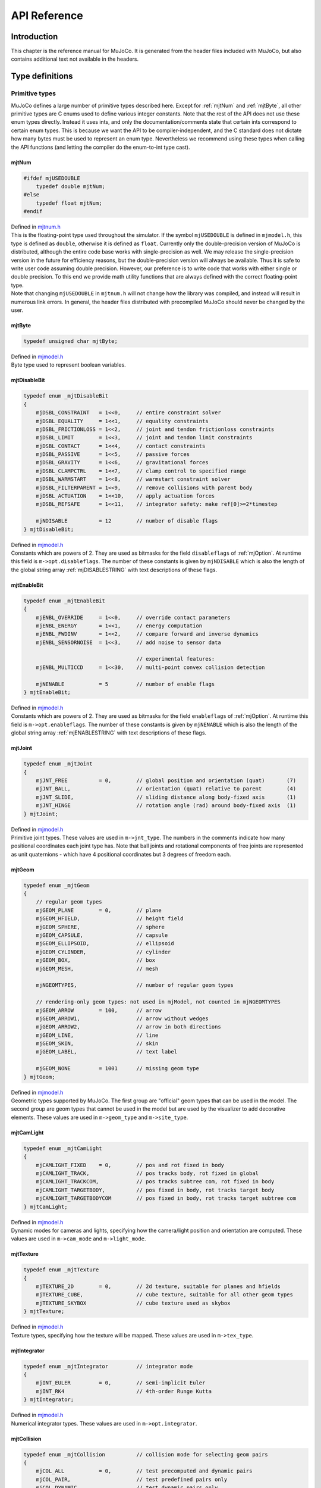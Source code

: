 =============
API Reference
=============

Introduction
------------

This chapter is the reference manual for MuJoCo. It is generated from the header files included with MuJoCo, but also
contains additional text not available in the headers.

.. _Type:

Type definitions
----------------

.. _tyPrimitive:

Primitive types
^^^^^^^^^^^^^^^

MuJoCo defines a large number of primitive types described here. Except for :ref:`mjtNum` and
:ref:`mjtByte`, all other primitive types are C enums used to define various integer constants. Note that the
rest of the API does not use these enum types directly. Instead it uses ints, and only the documentation/comments state
that certain ints correspond to certain enum types. This is because we want the API to be compiler-independent, and the
C standard does not dictate how many bytes must be used to represent an enum type. Nevertheless we recommend using these
types when calling the API functions (and letting the compiler do the enum-to-int type cast).

.. _mjtNum:

mjtNum
~~~~~~

.. code-block:: C

   #ifdef mjUSEDOUBLE
       typedef double mjtNum;
   #else
       typedef float mjtNum;
   #endif

| Defined in `mjtnum.h <https://github.com/deepmind/mujoco/blob/main/include/mujoco/mjtnum.h>`_

| This is the floating-point type used throughout the simulator. If the symbol ``mjUSEDOUBLE`` is defined in
  ``mjmodel.h``, this type is defined as ``double``, otherwise it is defined as ``float``. Currently only the
  double-precision version of MuJoCo is distributed, although the entire code base works with single-precision as well.
  We may release the single-precision version in the future for efficiency reasons, but the double-precision version
  will always be available. Thus it is safe to write user code assuming double precision. However, our preference is to
  write code that works with either single or double precision. To this end we provide math utility functions that are
  always defined with the correct floating-point type.

| Note that changing ``mjUSEDOUBLE`` in ``mjtnum.h`` will not change how the library was compiled, and instead will
  result in numerous link errors. In general, the header files distributed with precompiled MuJoCo should never be
  changed by the user.

.. _mjtByte:

mjtByte
~~~~~~~

.. code-block:: C

   typedef unsigned char mjtByte;

| Defined in `mjmodel.h <https://github.com/deepmind/mujoco/blob/main/include/mujoco/mjmodel.h>`_

| Byte type used to represent boolean variables.

.. _mjtDisableBit:

mjtDisableBit
~~~~~~~~~~~~~

.. code-block:: C

   typedef enum _mjtDisableBit
   {
       mjDSBL_CONSTRAINT   = 1<<0,     // entire constraint solver
       mjDSBL_EQUALITY     = 1<<1,     // equality constraints
       mjDSBL_FRICTIONLOSS = 1<<2,     // joint and tendon frictionloss constraints
       mjDSBL_LIMIT        = 1<<3,     // joint and tendon limit constraints
       mjDSBL_CONTACT      = 1<<4,     // contact constraints
       mjDSBL_PASSIVE      = 1<<5,     // passive forces
       mjDSBL_GRAVITY      = 1<<6,     // gravitational forces
       mjDSBL_CLAMPCTRL    = 1<<7,     // clamp control to specified range
       mjDSBL_WARMSTART    = 1<<8,     // warmstart constraint solver
       mjDSBL_FILTERPARENT = 1<<9,     // remove collisions with parent body
       mjDSBL_ACTUATION    = 1<<10,    // apply actuation forces
       mjDSBL_REFSAFE      = 1<<11,    // integrator safety: make ref[0]>=2*timestep

       mjNDISABLE          = 12        // number of disable flags
   } mjtDisableBit;

| Defined in `mjmodel.h <https://github.com/deepmind/mujoco/blob/main/include/mujoco/mjmodel.h>`_

| Constants which are powers of 2. They are used as bitmasks for the field ``disableflags`` of :ref:`mjOption`.
  At runtime this field is ``m->opt.disableflags``. The number of these constants is given by ``mjNDISABLE`` which is
  also the length of the global string array :ref:`mjDISABLESTRING` with text descriptions of these
  flags.

.. _mjtEnableBit:

mjtEnableBit
~~~~~~~~~~~~

.. code-block:: C

   typedef enum _mjtEnableBit
   {
       mjENBL_OVERRIDE     = 1<<0,     // override contact parameters
       mjENBL_ENERGY       = 1<<1,     // energy computation
       mjENBL_FWDINV       = 1<<2,     // compare forward and inverse dynamics
       mjENBL_SENSORNOISE  = 1<<3,     // add noise to sensor data

                                       // experimental features:
       mjENBL_MULTICCD     = 1<<30,    // multi-point convex collision detection

       mjNENABLE           = 5         // number of enable flags
   } mjtEnableBit;

| Defined in `mjmodel.h <https://github.com/deepmind/mujoco/blob/main/include/mujoco/mjmodel.h>`_

| Constants which are powers of 2. They are used as bitmasks for the field ``enableflags`` of :ref:`mjOption`.
  At runtime this field is ``m->opt.enableflags``. The number of these constants is given by ``mjNENABLE`` which is also
  the length of the global string array :ref:`mjENABLESTRING` with text descriptions of these flags.

.. _mjtJoint:

mjtJoint
~~~~~~~~

.. code-block:: C

   typedef enum _mjtJoint
   {
       mjJNT_FREE          = 0,        // global position and orientation (quat)       (7)
       mjJNT_BALL,                     // orientation (quat) relative to parent        (4)
       mjJNT_SLIDE,                    // sliding distance along body-fixed axis       (1)
       mjJNT_HINGE                     // rotation angle (rad) around body-fixed axis  (1)
   } mjtJoint;

| Defined in `mjmodel.h <https://github.com/deepmind/mujoco/blob/main/include/mujoco/mjmodel.h>`_

| Primitive joint types. These values are used in ``m->jnt_type``. The numbers in the comments indicate how many
  positional coordinates each joint type has. Note that ball joints and rotational components of free joints are
  represented as unit quaternions - which have 4 positional coordinates but 3 degrees of freedom each.

.. _mjtGeom:

mjtGeom
~~~~~~~

.. code-block:: C

   typedef enum _mjtGeom
   {
       // regular geom types
       mjGEOM_PLANE        = 0,        // plane
       mjGEOM_HFIELD,                  // height field
       mjGEOM_SPHERE,                  // sphere
       mjGEOM_CAPSULE,                 // capsule
       mjGEOM_ELLIPSOID,               // ellipsoid
       mjGEOM_CYLINDER,                // cylinder
       mjGEOM_BOX,                     // box
       mjGEOM_MESH,                    // mesh

       mjNGEOMTYPES,                   // number of regular geom types

       // rendering-only geom types: not used in mjModel, not counted in mjNGEOMTYPES
       mjGEOM_ARROW        = 100,      // arrow
       mjGEOM_ARROW1,                  // arrow without wedges
       mjGEOM_ARROW2,                  // arrow in both directions
       mjGEOM_LINE,                    // line
       mjGEOM_SKIN,                    // skin
       mjGEOM_LABEL,                   // text label

       mjGEOM_NONE         = 1001      // missing geom type
   } mjtGeom;

| Defined in `mjmodel.h <https://github.com/deepmind/mujoco/blob/main/include/mujoco/mjmodel.h>`_

| Geometric types supported by MuJoCo. The first group are "official" geom types that can be used in the model. The
  second group are geom types that cannot be used in the model but are used by the visualizer to add decorative
  elements. These values are used in ``m->geom_type`` and ``m->site_type``.

.. _mjtCamLight:

mjtCamLight
~~~~~~~~~~~

.. code-block:: C

   typedef enum _mjtCamLight
   {
       mjCAMLIGHT_FIXED    = 0,        // pos and rot fixed in body
       mjCAMLIGHT_TRACK,               // pos tracks body, rot fixed in global
       mjCAMLIGHT_TRACKCOM,            // pos tracks subtree com, rot fixed in body
       mjCAMLIGHT_TARGETBODY,          // pos fixed in body, rot tracks target body
       mjCAMLIGHT_TARGETBODYCOM        // pos fixed in body, rot tracks target subtree com
   } mjtCamLight;

| Defined in `mjmodel.h <https://github.com/deepmind/mujoco/blob/main/include/mujoco/mjmodel.h>`_

| Dynamic modes for cameras and lights, specifying how the camera/light position and orientation are computed. These
  values are used in ``m->cam_mode`` and ``m->light_mode``.

.. _mjtTexture:

mjtTexture
~~~~~~~~~~

.. code-block:: C

   typedef enum _mjtTexture
   {
       mjTEXTURE_2D        = 0,        // 2d texture, suitable for planes and hfields
       mjTEXTURE_CUBE,                 // cube texture, suitable for all other geom types
       mjTEXTURE_SKYBOX                // cube texture used as skybox
   } mjtTexture;

| Defined in `mjmodel.h <https://github.com/deepmind/mujoco/blob/main/include/mujoco/mjmodel.h>`_

| Texture types, specifying how the texture will be mapped. These values are used in ``m->tex_type``.

.. _mjtIntegrator:

mjtIntegrator
~~~~~~~~~~~~~

.. code-block:: C

   typedef enum _mjtIntegrator         // integrator mode
   {
       mjINT_EULER         = 0,        // semi-implicit Euler
       mjINT_RK4                       // 4th-order Runge Kutta
   } mjtIntegrator;

| Defined in `mjmodel.h <https://github.com/deepmind/mujoco/blob/main/include/mujoco/mjmodel.h>`_

| Numerical integrator types. These values are used in ``m->opt.integrator``.

.. _mjtCollision:

mjtCollision
~~~~~~~~~~~~

.. code-block:: C

   typedef enum _mjtCollision          // collision mode for selecting geom pairs
   {
       mjCOL_ALL           = 0,        // test precomputed and dynamic pairs
       mjCOL_PAIR,                     // test predefined pairs only
       mjCOL_DYNAMIC                   // test dynamic pairs only
   } mjtCollision;

| Defined in `mjmodel.h <https://github.com/deepmind/mujoco/blob/main/include/mujoco/mjmodel.h>`_

| Collision modes specifying how candidate geom pairs are generated for near-phase collision checking. These values are
  used in ``m->opt.collision``.

.. _mjtCone:

mjtCone
~~~~~~~

.. code-block:: C

   typedef enum _mjtCone               // type of friction cone
   {
       mjCONE_PYRAMIDAL     = 0,       // pyramidal
       mjCONE_ELLIPTIC                 // elliptic
   } mjtCone;

| Defined in `mjmodel.h <https://github.com/deepmind/mujoco/blob/main/include/mujoco/mjmodel.h>`_

| Available friction cone types. These values are used in ``m->opt.cone``.

.. _mjtJacobian:

mjtJacobian
~~~~~~~~~~~

.. code-block:: C

   typedef enum _mjtJacobian           // type of constraint Jacobian
   {
       mjJAC_DENSE          = 0,       // dense
       mjJAC_SPARSE,                   // sparse
       mjJAC_AUTO                      // dense if nv<=60, sparse otherwise
   } mjtJacobian;

| Defined in `mjmodel.h <https://github.com/deepmind/mujoco/blob/main/include/mujoco/mjmodel.h>`_

| Available Jacobian types. These values are used in ``m->opt.jacobian``.

.. _mjtSolver:

mjtSolver
~~~~~~~~~

.. code-block:: C

   typedef enum _mjtSolver             // constraint solver algorithm
   {
       mjSOL_PGS            = 0,       // PGS    (dual)
       mjSOL_CG,                       // CG     (primal)
       mjSOL_NEWTON                    // Newton (primal)
   } mjtSolver;

| Defined in `mjmodel.h <https://github.com/deepmind/mujoco/blob/main/include/mujoco/mjmodel.h>`_

| Available constraint solver algorithms. These values are used in ``m->opt.solver``.

.. _mjtEq:

mjtEq
~~~~~

.. code-block:: C

   typedef enum _mjtEq
   {
       mjEQ_CONNECT        = 0,        // connect two bodies at a point (ball joint)
       mjEQ_WELD,                      // fix relative position and orientation of two bodies
       mjEQ_JOINT,                     // couple the values of two scalar joints with cubic
       mjEQ_TENDON,                    // couple the lengths of two tendons with cubic
       mjEQ_DISTANCE                   // fix the contact distance betweent two geoms
   } mjtEq;

| Defined in `mjmodel.h <https://github.com/deepmind/mujoco/blob/main/include/mujoco/mjmodel.h>`_

| Equality constraint types. These values are used in ``m->eq_type``.

.. _mjtWrap:

mjtWrap
~~~~~~~

.. code-block:: C

   typedef enum _mjtWrap
   {
       mjWRAP_NONE         = 0,        // null object
       mjWRAP_JOINT,                   // constant moment arm
       mjWRAP_PULLEY,                  // pulley used to split tendon
       mjWRAP_SITE,                    // pass through site
       mjWRAP_SPHERE,                  // wrap around sphere
       mjWRAP_CYLINDER                 // wrap around (infinite) cylinder
   } mjtWrap;

| Defined in `mjmodel.h <https://github.com/deepmind/mujoco/blob/main/include/mujoco/mjmodel.h>`_

| Tendon wrapping object types. These values are used in ``m->wrap_type``.

.. _mjtTrn:

mjtTrn
~~~~~~

.. code-block:: C

   typedef enum _mjtTrn
   {
       mjTRN_JOINT         = 0,        // force on joint
       mjTRN_JOINTINPARENT,            // force on joint, expressed in parent frame
       mjTRN_SLIDERCRANK,              // force via slider-crank linkage
       mjTRN_TENDON,                   // force on tendon
       mjTRN_SITE,                     // force on site

       mjTRN_UNDEFINED     = 1000      // undefined transmission type
   } mjtTrn;

| Defined in `mjmodel.h <https://github.com/deepmind/mujoco/blob/main/include/mujoco/mjmodel.h>`_

| Actuator transmission types. These values are used in ``m->actuator_trntype``.

.. _mjtDyn:

mjtDyn
~~~~~~

.. code-block:: C

   typedef enum _mjtDyn
   {
       mjDYN_NONE          = 0,        // no internal dynamics; ctrl specifies force
       mjDYN_INTEGRATOR,               // integrator: da/dt = u
       mjDYN_FILTER,                   // linear filter: da/dt = (u-a) / tau
       mjDYN_MUSCLE,                   // piece-wise linear filter with two time constants
       mjDYN_USER                      // user-defined dynamics type
   } mjtDyn;

| Defined in `mjmodel.h <https://github.com/deepmind/mujoco/blob/main/include/mujoco/mjmodel.h>`_

| Actuator dynamics types. These values are used in ``m->actuator_dyntype``.

.. _mjtGain:

mjtGain
~~~~~~~

.. code-block:: C

   typedef enum _mjtGain
   {
       mjGAIN_FIXED        = 0,        // fixed gain
       mjGAIN_AFFINE,                  // const + kp*length + kv*velocity
       mjGAIN_MUSCLE,                  // muscle FLV curve computed by mju_muscleGain()
       mjGAIN_USER                     // user-defined gain type
   } mjtGain;

| Defined in `mjmodel.h <https://github.com/deepmind/mujoco/blob/main/include/mujoco/mjmodel.h>`_

| Actuator gain types. These values are used in ``m->actuator_gaintype``.

.. _mjtBias:

mjtBias
~~~~~~~

.. code-block:: C

   typedef enum _mjtBias
   {
       mjBIAS_NONE         = 0,        // no bias
       mjBIAS_AFFINE,                  // const + kp*length + kv*velocity
       mjBIAS_MUSCLE,                  // muscle passive force computed by mju_muscleBias()
       mjBIAS_USER                     // user-defined bias type
   } mjtBias;

| Defined in `mjmodel.h <https://github.com/deepmind/mujoco/blob/main/include/mujoco/mjmodel.h>`_

| Actuator bias types. These values are used in ``m->actuator_biastype``.

.. _mjtObj:

mjtObj
~~~~~~

.. code-block:: C

   typedef enum _mjtObj
   {
       mjOBJ_UNKNOWN       = 0,        // unknown object type
       mjOBJ_BODY,                     // body
       mjOBJ_XBODY,                    // body, used to access regular frame instead of i-frame
       mjOBJ_JOINT,                    // joint
       mjOBJ_DOF,                      // dof
       mjOBJ_GEOM,                     // geom
       mjOBJ_SITE,                     // site
       mjOBJ_CAMERA,                   // camera
       mjOBJ_LIGHT,                    // light
       mjOBJ_MESH,                     // mesh
       mjOBJ_SKIN,                     // skin
       mjOBJ_HFIELD,                   // heightfield
       mjOBJ_TEXTURE,                  // texture
       mjOBJ_MATERIAL,                 // material for rendering
       mjOBJ_PAIR,                     // geom pair to include
       mjOBJ_EXCLUDE,                  // body pair to exclude
       mjOBJ_EQUALITY,                 // equality constraint
       mjOBJ_TENDON,                   // tendon
       mjOBJ_ACTUATOR,                 // actuator
       mjOBJ_SENSOR,                   // sensor
       mjOBJ_NUMERIC,                  // numeric
       mjOBJ_TEXT,                     // text
       mjOBJ_TUPLE,                    // tuple
       mjOBJ_KEY                       // keyframe
   } mjtObj;

| Defined in `mjmodel.h <https://github.com/deepmind/mujoco/blob/main/include/mujoco/mjmodel.h>`_

| MuJoCo object types. These values are used in the support functions :ref:`mj_name2id` and
  :ref:`mj_id2name` to convert between object names and integer ids.

.. _mjtConstraint:

mjtConstraint
~~~~~~~~~~~~~

.. code-block:: C

   typedef enum _mjtConstraint
   {
       mjCNSTR_EQUALITY    = 0,        // equality constraint
       mjCNSTR_FRICTION_DOF,           // dof friction
       mjCNSTR_FRICTION_TENDON,        // tendon friction
       mjCNSTR_LIMIT_JOINT,            // joint limit
       mjCNSTR_LIMIT_TENDON,           // tendon limit
       mjCNSTR_CONTACT_FRICTIONLESS,   // frictionless contact
       mjCNSTR_CONTACT_PYRAMIDAL,      // frictional contact, pyramidal friction cone
       mjCNSTR_CONTACT_ELLIPTIC        // frictional contact, elliptic friction cone
   } mjtConstraint;

| Defined in `mjmodel.h <https://github.com/deepmind/mujoco/blob/main/include/mujoco/mjmodel.h>`_

| Constraint types. These values are not used in mjModel, but are used in the mjData field ``d->efc_type`` when the list
  of active constraints is constructed at each simulation time step.

.. _mjtConstraintState:

mjtConstraintState
~~~~~~~~~~~~~~~~~~

.. code-block:: C

   typedef enum _mjtConstraintState
   {
       mjCNSTRSTATE_SATISFIED = 0,     // constraint satisfied, zero cost (limit, contact)
       mjCNSTRSTATE_QUADRATIC,         // quadratic cost (equality, friction, limit, contact)
       mjCNSTRSTATE_LINEARNEG,         // linear cost, negative side (friction)
       mjCNSTRSTATE_LINEARPOS,         // linear cost, positive side (friction)
       mjCNSTRSTATE_CONE               // squared distance to cone cost (elliptic contact)
   } mjtConstraintState;

| Defined in `mjmodel.h <https://github.com/deepmind/mujoco/blob/main/include/mujoco/mjmodel.h>`_

| These values are used by the solver internally to keep track of the constraint states.

.. _mjtSensor:

mjtSensor
~~~~~~~~~

.. code-block:: C

   typedef enum _mjtSensor             // type of sensor
   {
       // common robotic sensors, attached to a site
       mjSENS_TOUCH        = 0,        // scalar contact normal forces summed over sensor zone
       mjSENS_ACCELEROMETER,           // 3D linear acceleration, in local frame
       mjSENS_VELOCIMETER,             // 3D linear velocity, in local frame
       mjSENS_GYRO,                    // 3D angular velocity, in local frame
       mjSENS_FORCE,                   // 3D force between site's body and its parent body
       mjSENS_TORQUE,                  // 3D torque between site's body and its parent body
       mjSENS_MAGNETOMETER,            // 3D magnetometer
       mjSENS_RANGEFINDER,             // scalar distance to nearest geom or site along z-axis

       // sensors related to scalar joints, tendons, actuators
       mjSENS_JOINTPOS,                // scalar joint position (hinge and slide only)
       mjSENS_JOINTVEL,                // scalar joint velocity (hinge and slide only)
       mjSENS_TENDONPOS,               // scalar tendon position
       mjSENS_TENDONVEL,               // scalar tendon velocity
       mjSENS_ACTUATORPOS,             // scalar actuator position
       mjSENS_ACTUATORVEL,             // scalar actuator velocity
       mjSENS_ACTUATORFRC,             // scalar actuator force

       // sensors related to ball joints
       mjSENS_BALLQUAT,                // 4D ball joint quaternion
       mjSENS_BALLANGVEL,              // 3D ball joint angular velocity

       // joint and tendon limit sensors, in constraint space
       mjSENS_JOINTLIMITPOS,           // joint limit distance-margin
       mjSENS_JOINTLIMITVEL,           // joint limit velocity
       mjSENS_JOINTLIMITFRC,           // joint limit force
       mjSENS_TENDONLIMITPOS,          // tendon limit distance-margin
       mjSENS_TENDONLIMITVEL,          // tendon limit velocity
       mjSENS_TENDONLIMITFRC,          // tendon limit force

       // sensors attached to an object with spatial frame: (x)body, geom, site, camera
       mjSENS_FRAMEPOS,                // 3D position
       mjSENS_FRAMEQUAT,               // 4D unit quaternion orientation
       mjSENS_FRAMEXAXIS,              // 3D unit vector: x-axis of object's frame
       mjSENS_FRAMEYAXIS,              // 3D unit vector: y-axis of object's frame
       mjSENS_FRAMEZAXIS,              // 3D unit vector: z-axis of object's frame
       mjSENS_FRAMELINVEL,             // 3D linear velocity
       mjSENS_FRAMEANGVEL,             // 3D angular velocity
       mjSENS_FRAMELINACC,             // 3D linear acceleration
       mjSENS_FRAMEANGACC,             // 3D angular acceleration

       // sensors related to kinematic subtrees; attached to a body (which is the subtree root)
       mjSENS_SUBTREECOM,              // 3D center of mass of subtree
       mjSENS_SUBTREELINVEL,           // 3D linear velocity of subtree
       mjSENS_SUBTREEANGMOM,           // 3D angular momentum of subtree

       // user-defined sensor
       mjSENS_USER                     // sensor data provided by mjcb_sensor callback
   } mjtSensor;

| Defined in `mjmodel.h <https://github.com/deepmind/mujoco/blob/main/include/mujoco/mjmodel.h>`_

| Sensor types. These values are used in ``m->sensor_type``.

.. _mjtStage:

mjtStage
~~~~~~~~

.. code-block:: C

   typedef enum _mjtStage
   {
       mjSTAGE_NONE        = 0,        // no computations
       mjSTAGE_POS,                    // position-dependent computations
       mjSTAGE_VEL,                    // velocity-dependent computations
       mjSTAGE_ACC                     // acceleration/force-dependent computations
   } mjtStage;

| Defined in `mjmodel.h <https://github.com/deepmind/mujoco/blob/main/include/mujoco/mjmodel.h>`_

| These are the compute stages for the skipstage parameters of :ref:`mj_forwardSkip` and
  :ref:`mj_inverseSkip`.

.. _mjtDataType:

mjtDataType
~~~~~~~~~~~

.. code-block:: C

   typedef enum _mjtDataType           // data type for sensors
   {
       mjDATATYPE_REAL     = 0,        // real values, no constraints
       mjDATATYPE_POSITIVE,            // positive values; 0 or negative: inactive
       mjDATATYPE_AXIS,                // 3D unit vector
       mjDATATYPE_QUATERNION           // unit quaternion
   } mjtDataType;

| Defined in `mjmodel.h <https://github.com/deepmind/mujoco/blob/main/include/mujoco/mjmodel.h>`_

| These are the possible sensor data types, used in ``mjData.sensor_datatype``.

.. _mjtWarning:

mjtWarning
~~~~~~~~~~

.. code-block:: C

   typedef enum _mjtWarning            // warning types
   {
       mjWARN_INERTIA      = 0,        // (near) singular inertia matrix
       mjWARN_CONTACTFULL,             // too many contacts in contact list
       mjWARN_CNSTRFULL,               // too many constraints
       mjWARN_VGEOMFULL,               // too many visual geoms
       mjWARN_BADQPOS,                 // bad number in qpos
       mjWARN_BADQVEL,                 // bad number in qvel
       mjWARN_BADQACC,                 // bad number in qacc
       mjWARN_BADCTRL,                 // bad number in ctrl

       mjNWARNING                      // number of warnings
   } mjtWarning;

| Defined in `mjdata.h <https://github.com/deepmind/mujoco/blob/main/include/mujoco/mjdata.h>`_

| Warning types. The number of warning types is given by ``mjNWARNING`` which is also the length of the array
  ``mjData.warning``.

.. _mjtTimer:

mjtTimer
~~~~~~~~

.. code-block:: C

   typedef enum _mjtTimer
   {
       // main api
       mjTIMER_STEP        = 0,        // step
       mjTIMER_FORWARD,                // forward
       mjTIMER_INVERSE,                // inverse

       // breakdown of step/forward
       mjTIMER_POSITION,               // fwdPosition
       mjTIMER_VELOCITY,               // fwdVelocity
       mjTIMER_ACTUATION,              // fwdActuation
       mjTIMER_ACCELERATION,           // fwdAcceleration
       mjTIMER_CONSTRAINT,             // fwdConstraint

       // breakdown of fwdPosition
       mjTIMER_POS_KINEMATICS,         // kinematics, com, tendon, transmission
       mjTIMER_POS_INERTIA,            // inertia computations
       mjTIMER_POS_COLLISION,          // collision detection
       mjTIMER_POS_MAKE,               // make constraints
       mjTIMER_POS_PROJECT,            // project constraints

       mjNTIMER                        // number of timers
   } mjtTimer;

| Defined in `mjdata.h <https://github.com/deepmind/mujoco/blob/main/include/mujoco/mjdata.h>`_

| Timer types. The number of timer types is given by ``mjNTIMER`` which is also the length of the array
  ``mjData.timer``, as well as the length of the string array :ref:`mjTIMERSTRING` with timer names.

.. _mjtCatBit:

mjtCatBit
~~~~~~~~~

.. code-block:: C

   typedef enum _mjtCatBit
   {
       mjCAT_STATIC        = 1,        // model elements in body 0
       mjCAT_DYNAMIC       = 2,        // model elements in all other bodies
       mjCAT_DECOR         = 4,        // decorative geoms
       mjCAT_ALL           = 7         // select all categories
   } mjtCatBit;

| Defined in `mjvisualize.h <https://github.com/deepmind/mujoco/blob/main/include/mujoco/mjvisualize.h>`_

| These are the available categories of geoms in the abstract visualizer. The bitmask can be used in the function
  :ref:`mjr_render` to specify which categories should be rendered.

.. _mjtMouse:

mjtMouse
~~~~~~~~

.. code-block:: C

   typedef enum _mjtMouse
   {
       mjMOUSE_NONE         = 0,       // no action
       mjMOUSE_ROTATE_V,               // rotate, vertical plane
       mjMOUSE_ROTATE_H,               // rotate, horizontal plane
       mjMOUSE_MOVE_V,                 // move, vertical plane
       mjMOUSE_MOVE_H,                 // move, horizontal plane
       mjMOUSE_ZOOM,                   // zoom
       mjMOUSE_SELECT                  // selection
   } mjtMouse;

| Defined in `mjvisualize.h <https://github.com/deepmind/mujoco/blob/main/include/mujoco/mjvisualize.h>`_

| These are the mouse actions that the abstract visualizer recognizes. It is up to the user to intercept mouse events
  and translate them into these actions, as illustrated in ``simulate.cc``.

.. _mjtPertBit:

mjtPertBit
~~~~~~~~~~

.. code-block:: C

   typedef enum _mjtPertBit
   {
       mjPERT_TRANSLATE    = 1,        // translation
       mjPERT_ROTATE       = 2         // rotation
   } mjtPertBit;

| Defined in `mjvisualize.h <https://github.com/deepmind/mujoco/blob/main/include/mujoco/mjvisualize.h>`_

| These bitmasks enable the translational and rotational components of the mouse perturbation. For the regular mouse,
  only one can be enabled at a time. For the 3D mouse (SpaceNavigator) both can be enabled simultaneously. They are used
  in ``mjvPerturb.active``.

.. _mjtCamera:

mjtCamera
~~~~~~~~~

.. code-block:: C

   typedef enum _mjtCamera
   {
       mjCAMERA_FREE        = 0,       // free camera
       mjCAMERA_TRACKING,              // tracking camera; uses trackbodyid
       mjCAMERA_FIXED,                 // fixed camera; uses fixedcamid
       mjCAMERA_USER                   // user is responsible for setting OpenGL camera
   } mjtCamera;

| Defined in `mjvisualize.h <https://github.com/deepmind/mujoco/blob/main/include/mujoco/mjvisualize.h>`_

| These are the possible camera types, used in ``mjvCamera.type``.

.. _mjtLabel:

mjtLabel
~~~~~~~~

.. code-block:: C

   typedef enum _mjtLabel
   {
       mjLABEL_NONE        = 0,        // nothing
       mjLABEL_BODY,                   // body labels
       mjLABEL_JOINT,                  // joint labels
       mjLABEL_GEOM,                   // geom labels
       mjLABEL_SITE,                   // site labels
       mjLABEL_CAMERA,                 // camera labels
       mjLABEL_LIGHT,                  // light labels
       mjLABEL_TENDON,                 // tendon labels
       mjLABEL_ACTUATOR,               // actuator labels
       mjLABEL_CONSTRAINT,             // constraint labels
       mjLABEL_SKIN,                   // skin labels
       mjLABEL_SELECTION,              // selected object
       mjLABEL_SELPNT,                 // coordinates of selection point
       mjLABEL_CONTACTFORCE,           // magnitude of contact force

       mjNLABEL                        // number of label types
   } mjtLabel;

| Defined in `mjvisualize.h <https://github.com/deepmind/mujoco/blob/main/include/mujoco/mjvisualize.h>`_

| These are the abstract visualization elements that can have text labels. Used in ``mjvOption.label``.

.. _mjtFrame:

mjtFrame
~~~~~~~~

.. code-block:: C

   typedef enum _mjtFrame
   {
       mjFRAME_NONE        = 0,        // no frames
       mjFRAME_BODY,                   // body frames
       mjFRAME_GEOM,                   // geom frames
       mjFRAME_SITE,                   // site frames
       mjFRAME_CAMERA,                 // camera frames
       mjFRAME_LIGHT,                  // light frames
       mjFRAME_WORLD,                  // world frame

       mjNFRAME                        // number of visualization frames
   } mjtFrame;

| Defined in `mjvisualize.h <https://github.com/deepmind/mujoco/blob/main/include/mujoco/mjvisualize.h>`_

| These are the MuJoCo objects whose spatial frames can be rendered. Used in ``mjvOption.frame``.

.. _mjtVisFlag:

mjtVisFlag
~~~~~~~~~~

.. code-block:: C

   typedef enum _mjtVisFlag
   {
       mjVIS_CONVEXHULL    = 0,        // mesh convex hull
       mjVIS_TEXTURE,                  // textures
       mjVIS_JOINT,                    // joints
       mjVIS_ACTUATOR,                 // actuators
       mjVIS_CAMERA,                   // cameras
       mjVIS_LIGHT,                    // lights
       mjVIS_TENDON,                   // tendons
       mjVIS_RANGEFINDER,              // rangefinder sensors
       mjVIS_CONSTRAINT,               // point constraints
       mjVIS_INERTIA,                  // equivalent inertia boxes
       mjVIS_SCLINERTIA,               // scale equivalent inertia boxes with mass
       mjVIS_PERTFORCE,                // perturbation force
       mjVIS_PERTOBJ,                  // perturbation object
       mjVIS_CONTACTPOINT,             // contact points
       mjVIS_CONTACTFORCE,             // contact force
       mjVIS_CONTACTSPLIT,             // split contact force into normal and tanget
       mjVIS_TRANSPARENT,              // make dynamic geoms more transparent
       mjVIS_AUTOCONNECT,              // auto connect joints and body coms
       mjVIS_COM,                      // center of mass
       mjVIS_SELECT,                   // selection point
       mjVIS_STATIC,                   // static bodies
       mjVIS_SKIN,                     // skin

       mjNVISFLAG                      // number of visualization flags
   } mjtVisFlag;

| Defined in `mjvisualize.h <https://github.com/deepmind/mujoco/blob/main/include/mujoco/mjvisualize.h>`_

| These are indices in the array ``mjvOption.flags``, whose elements enable/disable the visualization of the
  corresponding model or decoration element.

.. _mjtRndFlag:

mjtRndFlag
~~~~~~~~~~

.. code-block:: C

   typedef enum _mjtRndFlag
   {
       mjRND_SHADOW        = 0,        // shadows
       mjRND_WIREFRAME,                // wireframe
       mjRND_REFLECTION,               // reflections
       mjRND_ADDITIVE,                 // additive transparency
       mjRND_SKYBOX,                   // skybox
       mjRND_FOG,                      // fog
       mjRND_HAZE,                     // haze
       mjRND_SEGMENT,                  // segmentation with random color
       mjRND_IDCOLOR,                  // segmentation with segid color

       mjNRNDFLAG                      // number of rendering flags
   } mjtRndFlag;

| Defined in `mjvisualize.h <https://github.com/deepmind/mujoco/blob/main/include/mujoco/mjvisualize.h>`_

| These are indices in the array ``mjvScene.flags``, whose elements enable/disable OpenGL rendering effects.

.. _mjtStereo:

mjtStereo
~~~~~~~~~

.. code-block:: C

   typedef enum _mjtStereo
   {
       mjSTEREO_NONE       = 0,        // no stereo; use left eye only
       mjSTEREO_QUADBUFFERED,          // quad buffered; revert to side-by-side if no hardware support
       mjSTEREO_SIDEBYSIDE             // side-by-side
   } mjtStereo;

| Defined in `mjvisualize.h <https://github.com/deepmind/mujoco/blob/main/include/mujoco/mjvisualize.h>`_

| These are the possible stereo rendering types. They are used in ``mjvScene.stereo``.

.. _mjtGridPos:

mjtGridPos
~~~~~~~~~~

.. code-block:: C

   typedef enum _mjtGridPos
   {
       mjGRID_TOPLEFT      = 0,        // top left
       mjGRID_TOPRIGHT,                // top right
       mjGRID_BOTTOMLEFT,              // bottom left
       mjGRID_BOTTOMRIGHT              // bottom right
   } mjtGridPos;

| Defined in `mjrender.h <https://github.com/deepmind/mujoco/blob/main/include/mujoco/mjrender.h>`_

| These are the possible grid positions for text overlays. They are used as an argument to the function
  :ref:`mjr_overlay`.

.. _mjtFramebuffer:

mjtFramebuffer
~~~~~~~~~~~~~~

.. code-block:: C

   typedef enum _mjtFramebuffer
   {
       mjFB_WINDOW         = 0,        // default/window buffer
       mjFB_OFFSCREEN                  // offscreen buffer
   } mjtFramebuffer;

| Defined in `mjrender.h <https://github.com/deepmind/mujoco/blob/main/include/mujoco/mjrender.h>`_

| These are the possible framebuffers. They are used as an argument to the function :ref:`mjr_setBuffer`.

.. _mjtFontScale:

mjtFontScale
~~~~~~~~~~~~

.. code-block:: C

   typedef enum _mjtFontScale
   {
       mjFONTSCALE_50      = 50,       // 50% scale, suitable for low-res rendering
       mjFONTSCALE_100     = 100,      // normal scale, suitable in the absence of DPI scaling
       mjFONTSCALE_150     = 150,      // 150% scale
       mjFONTSCALE_200     = 200,      // 200% scale
       mjFONTSCALE_250     = 250,      // 250% scale
       mjFONTSCALE_300     = 300       // 300% scale
   } mjtFontScale;

| Defined in `mjrender.h <https://github.com/deepmind/mujoco/blob/main/include/mujoco/mjrender.h>`_

| These are the possible font sizes. The fonts are predefined bitmaps stored in the dynamic library at three different
  sizes.

.. _mjtFont:

mjtFont
~~~~~~~

.. code-block:: C

   typedef enum _mjtFont
   {
       mjFONT_NORMAL       = 0,        // normal font
       mjFONT_SHADOW,                  // normal font with shadow (for higher contrast)
       mjFONT_BIG                      // big font (for user alerts)
   } mjtFont;

| Defined in `mjrender.h <https://github.com/deepmind/mujoco/blob/main/include/mujoco/mjrender.h>`_

| These are the possible font types.

.. _mjtButton:

mjtButton
~~~~~~~~~

.. code-block:: C

   typedef enum _mjtButton         // mouse button
   {
       mjBUTTON_NONE = 0,          // no button
       mjBUTTON_LEFT,              // left button
       mjBUTTON_RIGHT,             // right button
       mjBUTTON_MIDDLE             // middle button
   } mjtButton;

| Defined in `mjui.h <https://github.com/deepmind/mujoco/blob/main/include/mujoco/mjui.h>`_

| Mouse button IDs used in the UI framework.

.. _mjtEvent:

mjtEvent
~~~~~~~~

.. code-block:: C

   typedef enum _mjtEvent          // mouse and keyboard event type
   {
       mjEVENT_NONE = 0,           // no event
       mjEVENT_MOVE,               // mouse move
       mjEVENT_PRESS,              // mouse button press
       mjEVENT_RELEASE,            // mouse button release
       mjEVENT_SCROLL,             // scroll
       mjEVENT_KEY,                // key press
       mjEVENT_RESIZE              // resize
   } mjtEvent;

| Defined in `mjui.h <https://github.com/deepmind/mujoco/blob/main/include/mujoco/mjui.h>`_

| Event types used in the UI framework.

.. _mjtItem:

mjtItem
~~~~~~~

.. code-block:: C

   typedef enum _mjtItem           // UI item type
   {
       mjITEM_END = -2,            // end of definition list (not an item)
       mjITEM_SECTION = -1,        // section (not an item)
       mjITEM_SEPARATOR = 0,       // separator
       mjITEM_STATIC,              // static text
       mjITEM_BUTTON,              // button

       // the rest have data pointer
       mjITEM_CHECKINT,            // check box, int value
       mjITEM_CHECKBYTE,           // check box, mjtByte value
       mjITEM_RADIO,               // radio group
       mjITEM_SELECT,              // selection box
       mjITEM_SLIDERINT,           // slider, int value
       mjITEM_SLIDERNUM,           // slider, mjtNum value
       mjITEM_EDITINT,             // editable array, int values
       mjITEM_EDITNUM,             // editable array, mjtNum values
       mjITEM_EDITTXT,             // editable text

       mjNITEM                     // number of item types
   } mjtItem;

| Defined in `mjui.h <https://github.com/deepmind/mujoco/blob/main/include/mujoco/mjui.h>`_

| Item types used in the UI framework.

.. _tyFunction:

Function types
^^^^^^^^^^^^^^

MuJoCo callbacks have corresponding function types. They are defined in `mjdata.h <https://github.com/deepmind/mujoco/blob/main/include/mujoco/mjdata.h>`_ and in
`mjui.h <https://github.com/deepmind/mujoco/blob/main/include/mujoco/mjui.h>`_. The actual callback functions are documented later.

.. _mjfGeneric:

mjfGeneric
~~~~~~~~~~

.. code-block:: C

   typedef void (*mjfGeneric)(const mjModel* m, mjData* d);

This is the function type of the callbacks :ref:`mjcb_passive` and :ref:`mjcb_control`.

.. _mjfConFilt:

mjfConFilt
~~~~~~~~~~

.. code-block:: C

   typedef int (*mjfConFilt)(const mjModel* m, mjData* d, int geom1, int geom2);

This is the function type of the callback :ref:`mjcb_contactfilter`. The return value is 1: discard,
0: proceed with collision check.

.. _mjfSensor:

mjfSensor
~~~~~~~~~

.. code-block:: C

   typedef void (*mjfSensor)(const mjModel* m, mjData* d, int stage);

This is the function type of the callback :ref:`mjcb_sensor`.

.. _mjfTime:

mjfTime
~~~~~~~

.. code-block:: C

   typedef mjtNum (*mjfTime)(void);

This is the function type of the callback :ref:`mjcb_time`.

.. _mjfAct:

mjfAct
~~~~~~

.. code-block:: C

   typedef mjtNum (*mjfAct)(const mjModel* m, const mjData* d, int id);

This is the function type of the callbacks :ref:`mjcb_act_dyn`, :ref:`mjcb_act_gain` and
:ref:`mjcb_act_bias`.

.. _mjfCollision:

mjfCollision
~~~~~~~~~~~~

.. code-block:: C

   typedef int (*mjfCollision)(const mjModel* m, const mjData* d,
                               mjContact* con, int g1, int g2, mjtNum margin);

This is the function type of the callbacks in the collision table :ref:`mjCOLLISIONFUNC`.

.. _mjfItemEnable:

mjfItemEnable
~~~~~~~~~~~~~

.. code-block:: C

   typedef int (*mjfItemEnable)(int category, void* data);

This is the function type of the predicate function used by the UI framework to determine if each item is enabled or
disabled.

.. _tyStructure:

Data structures
^^^^^^^^^^^^^^^

MuJoCo uses several data structures shown below. They are taken directly from the header files which contain comments
for each field.

.. _mjVFS:

mjVFS
~~~~~

.. code-block:: C

   struct _mjVFS                       // virtual file system for loading from memory
   {
       int   nfile;                    // number of files present
       char  filename[mjMAXVFS][mjMAXVFSNAME]; // file name without path
       int   filesize[mjMAXVFS];       // file size in bytes
       void* filedata[mjMAXVFS];       // buffer with file data
   };
   typedef struct _mjVFS mjVFS;

| Defined in `mjmodel.h <https://github.com/deepmind/mujoco/blob/main/include/mujoco/mjmodel.h>`_

| This is the data structure with the virtual file system. It can only be constructed programmatically, and does not
  have an analog in MJCF.

.. _mjOption:

mjOption
~~~~~~~~

.. code-block:: C

   struct _mjOption                    // physics options
   {
       // timing parameters
       mjtNum timestep;                // timestep
       mjtNum apirate;                 // update rate for remote API (Hz)

       // solver parameters
       mjtNum impratio;                // ratio of friction-to-normal contact impedance
       mjtNum tolerance;               // main solver tolerance
       mjtNum noslip_tolerance;        // noslip solver tolerance
       mjtNum mpr_tolerance;           // MPR solver tolerance

       // physical constants
       mjtNum gravity[3];              // gravitational acceleration
       mjtNum wind[3];                 // wind (for lift, drag and viscosity)
       mjtNum magnetic[3];             // global magnetic flux
       mjtNum density;                 // density of medium
       mjtNum viscosity;               // viscosity of medium

       // override contact solver parameters (if enabled)
       mjtNum o_margin;                // margin
       mjtNum o_solref[mjNREF];        // solref
       mjtNum o_solimp[mjNIMP];        // solimp

       // discrete settings
       int integrator;                 // integration mode (mjtIntegrator)
       int collision;                  // collision mode (mjtCollision)
       int cone;                       // type of friction cone (mjtCone)
       int jacobian;                   // type of Jacobian (mjtJacobian)
       int solver;                     // solver algorithm (mjtSolver)
       int iterations;                 // maximum number of main solver iterations
       int noslip_iterations;          // maximum number of noslip solver iterations
       int mpr_iterations;             // maximum number of MPR solver iterations
       int disableflags;               // bit flags for disabling standard features
       int enableflags;                // bit flags for enabling optional features
   };
   typedef struct _mjOption mjOption;

| Defined in `mjmodel.h <https://github.com/deepmind/mujoco/blob/main/include/mujoco/mjmodel.h>`_

| This is the data structure with simulation options. It corresponds to the MJCF element
  :ref:`option <option>`. One instance of it is embedded in mjModel.

.. _mjVisual:

mjVisual
~~~~~~~~

.. code-block:: C

   struct _mjVisual                    // visualization options
   {
       struct                          // global parameters
       {
           float fovy;                 // y-field of view for free camera (degrees)
           float ipd;                  // inter-pupilary distance for free camera
           float linewidth;            // line width for wireframe and ray rendering
           float glow;                 // glow coefficient for selected body
           int offwidth;               // width of offscreen buffer
           int offheight;              // height of offscreen buffer
       } global;

       struct                          // rendering quality
       {
           int   shadowsize;           // size of shadowmap texture
           int   offsamples;           // number of multisamples for offscreen rendering
           int   numslices;            // number of slices for builtin geom drawing
           int   numstacks;            // number of stacks for builtin geom drawing
           int   numquads;             // number of quads for box rendering
       } quality;

       struct                          // head light
       {
           float ambient[3];           // ambient rgb (alpha=1)
           float diffuse[3];           // diffuse rgb (alpha=1)
           float specular[3];          // specular rgb (alpha=1)
           int   active;               // is headlight active
       } headlight;

       struct                          // mapping
       {
           float stiffness;            // mouse perturbation stiffness (space->force)
           float stiffnessrot;         // mouse perturbation stiffness (space->torque)
           float force;                // from force units to space units
           float torque;               // from torque units to space units
           float alpha;                // scale geom alphas when transparency is enabled
           float fogstart;             // OpenGL fog starts at fogstart * mjModel.stat.extent
           float fogend;               // OpenGL fog ends at fogend * mjModel.stat.extent
           float znear;                // near clipping plane = znear * mjModel.stat.extent
           float zfar;                 // far clipping plane = zfar * mjModel.stat.extent
           float haze;                 // haze ratio
           float shadowclip;           // directional light: shadowclip * mjModel.stat.extent
           float shadowscale;          // spot light: shadowscale * light.cutoff
           float actuatortendon;       // scale tendon width
       } map;

       struct                          // scale of decor elements relative to mean body size
       {
           float forcewidth;           // width of force arrow
           float contactwidth;         // contact width
           float contactheight;        // contact height
           float connect;              // autoconnect capsule width
           float com;                  // com radius
           float camera;               // camera object
           float light;                // light object
           float selectpoint;          // selection point
           float jointlength;          // joint length
           float jointwidth;           // joint width
           float actuatorlength;       // actuator length
           float actuatorwidth;        // actuator width
           float framelength;          // bodyframe axis length
           float framewidth;           // bodyframe axis width
           float constraint;           // constraint width
           float slidercrank;          // slidercrank width
       } scale;

       struct                          // color of decor elements
       {
           float fog[4];               // fog
           float haze[4];              // haze
           float force[4];             // external force
           float inertia[4];           // inertia box
           float joint[4];             // joint
           float actuator[4];          // actuator, neutral
           float actuatornegative[4];  // actuator, negative limit
           float actuatorpositive[4];  // actuator, positive limit
           float com[4];               // center of mass
           float camera[4];            // camera object
           float light[4];             // light object
           float selectpoint[4];       // selection point
           float connect[4];           // auto connect
           float contactpoint[4];      // contact point
           float contactforce[4];      // contact force
           float contactfriction[4];   // contact friction force
           float contacttorque[4];     // contact torque
           float contactgap[4];        // contact point in gap
           float rangefinder[4];       // rangefinder ray
           float constraint[4];        // constraint
           float slidercrank[4];       // slidercrank
           float crankbroken[4];       // used when crank must be stretched/broken
       } rgba;
   };
   typedef struct _mjVisual mjVisual;

| Defined in `mjmodel.h <https://github.com/deepmind/mujoco/blob/main/include/mujoco/mjmodel.h>`_

| This is the data structure with abstract visualization options. It corresponds to the MJCF element
  :ref:`visual <visual>`. One instance of it is embedded in mjModel.

.. _mjStatistic:

mjStatistic
~~~~~~~~~~~

.. code-block:: C

   struct _mjStatistic                 // model statistics (in qpos0)
   {
       mjtNum meaninertia;             // mean diagonal inertia
       mjtNum meanmass;                // mean body mass
       mjtNum meansize;                // mean body size
       mjtNum extent;                  // spatial extent
       mjtNum center[3];               // center of model
   };
   typedef struct _mjStatistic mjStatistic;

| Defined in `mjmodel.h <https://github.com/deepmind/mujoco/blob/main/include/mujoco/mjmodel.h>`_

| This is the data structure with model statistics precomputed by the compiler or set by the user. It corresponds to the
  MJCF element :ref:`statistic <statistic>`. One instance of it is embedded in mjModel.

.. _mjModel:

mjModel
~~~~~~~

.. code-block:: C

   struct _mjModel
   {
       // ------------------------------- sizes

       // sizes needed at mjModel construction
       int nq;                         // number of generalized coordinates = dim(qpos)
       int nv;                         // number of degrees of freedom = dim(qvel)
       int nu;                         // number of actuators/controls = dim(ctrl)
       int na;                         // number of activation states = dim(act)
       int nbody;                      // number of bodies
       int njnt;                       // number of joints
       int ngeom;                      // number of geoms
       int nsite;                      // number of sites
       int ncam;                       // number of cameras
       int nlight;                     // number of lights
       int nmesh;                      // number of meshes
       int nmeshvert;                  // number of vertices in all meshes
       int nmeshtexvert;               // number of vertices with texcoords in all meshes
       int nmeshface;                  // number of triangular faces in all meshes
       int nmeshgraph;                 // number of ints in mesh auxiliary data
       int nskin;                      // number of skins
       int nskinvert;                  // number of vertices in all skins
       int nskintexvert;               // number of vertiex with texcoords in all skins
       int nskinface;                  // number of triangular faces in all skins
       int nskinbone;                  // number of bones in all skins
       int nskinbonevert;              // number of vertices in all skin bones
       int nhfield;                    // number of heightfields
       int nhfielddata;                // number of data points in all heightfields
       int ntex;                       // number of textures
       int ntexdata;                   // number of bytes in texture rgb data
       int nmat;                       // number of materials
       int npair;                      // number of predefined geom pairs
       int nexclude;                   // number of excluded geom pairs
       int neq;                        // number of equality constraints
       int ntendon;                    // number of tendons
       int nwrap;                      // number of wrap objects in all tendon paths
       int nsensor;                    // number of sensors
       int nnumeric;                   // number of numeric custom fields
       int nnumericdata;               // number of mjtNums in all numeric fields
       int ntext;                      // number of text custom fields
       int ntextdata;                  // number of mjtBytes in all text fields
       int ntuple;                     // number of tuple custom fields
       int ntupledata;                 // number of objects in all tuple fields
       int nkey;                       // number of keyframes
       int nmocap;                     // number of mocap bodies
       int nuser_body;                 // number of mjtNums in body_user
       int nuser_jnt;                  // number of mjtNums in jnt_user
       int nuser_geom;                 // number of mjtNums in geom_user
       int nuser_site;                 // number of mjtNums in site_user
       int nuser_cam;                  // number of mjtNums in cam_user
       int nuser_tendon;               // number of mjtNums in tendon_user
       int nuser_actuator;             // number of mjtNums in actuator_user
       int nuser_sensor;               // number of mjtNums in sensor_user
       int nnames;                     // number of chars in all names

       // sizes set after mjModel construction (only affect mjData)
       int nM;                         // number of non-zeros in sparse inertia matrix
       int nemax;                      // number of potential equality-constraint rows
       int njmax;                      // number of available rows in constraint Jacobian
       int nconmax;                    // number of potential contacts in contact list
       int nstack;                     // number of fields in mjData stack
       int nuserdata;                  // number of extra fields in mjData
       int nsensordata;                // number of fields in sensor data vector

       int nbuffer;                    // number of bytes in buffer

       // ------------------------------- options and statistics

       mjOption opt;                   // physics options
       mjVisual vis;                   // visualization options
       mjStatistic stat;               // model statistics

       // ------------------------------- buffers

       // main buffer
       void*     buffer;               // main buffer; all pointers point in it    (nbuffer)

       // default generalized coordinates
       mjtNum*   qpos0;                // qpos values at default pose              (nq x 1)
       mjtNum*   qpos_spring;          // reference pose for springs               (nq x 1)

       // bodies
       int*      body_parentid;        // id of body's parent                      (nbody x 1)
       int*      body_rootid;          // id of root above body                    (nbody x 1)
       int*      body_weldid;          // id of body that this body is welded to   (nbody x 1)
       int*      body_mocapid;         // id of mocap data; -1: none               (nbody x 1)
       int*      body_jntnum;          // number of joints for this body           (nbody x 1)
       int*      body_jntadr;          // start addr of joints; -1: no joints      (nbody x 1)
       int*      body_dofnum;          // number of motion degrees of freedom      (nbody x 1)
       int*      body_dofadr;          // start addr of dofs; -1: no dofs          (nbody x 1)
       int*      body_geomnum;         // number of geoms                          (nbody x 1)
       int*      body_geomadr;         // start addr of geoms; -1: no geoms        (nbody x 1)
       mjtByte*  body_simple;          // body is simple (has diagonal M)          (nbody x 1)
       mjtByte*  body_sameframe;       // inertial frame is same as body frame     (nbody x 1)
       mjtNum*   body_pos;             // position offset rel. to parent body      (nbody x 3)
       mjtNum*   body_quat;            // orientation offset rel. to parent body   (nbody x 4)
       mjtNum*   body_ipos;            // local position of center of mass         (nbody x 3)
       mjtNum*   body_iquat;           // local orientation of inertia ellipsoid   (nbody x 4)
       mjtNum*   body_mass;            // mass                                     (nbody x 1)
       mjtNum*   body_subtreemass;     // mass of subtree starting at this body    (nbody x 1)
       mjtNum*   body_inertia;         // diagonal inertia in ipos/iquat frame     (nbody x 3)
       mjtNum*   body_invweight0;      // mean inv inert in qpos0 (trn, rot)       (nbody x 2)
       mjtNum*   body_user;            // user data                                (nbody x nuser_body)

       // joints
       int*      jnt_type;             // type of joint (mjtJoint)                 (njnt x 1)
       int*      jnt_qposadr;          // start addr in 'qpos' for joint's data    (njnt x 1)
       int*      jnt_dofadr;           // start addr in 'qvel' for joint's data    (njnt x 1)
       int*      jnt_bodyid;           // id of joint's body                       (njnt x 1)
       int*      jnt_group;            // group for visibility                     (njnt x 1)
       mjtByte*  jnt_limited;          // does joint have limits                   (njnt x 1)
       mjtNum*   jnt_solref;           // constraint solver reference: limit       (njnt x mjNREF)
       mjtNum*   jnt_solimp;           // constraint solver impedance: limit       (njnt x mjNIMP)
       mjtNum*   jnt_pos;              // local anchor position                    (njnt x 3)
       mjtNum*   jnt_axis;             // local joint axis                         (njnt x 3)
       mjtNum*   jnt_stiffness;        // stiffness coefficient                    (njnt x 1)
       mjtNum*   jnt_range;            // joint limits                             (njnt x 2)
       mjtNum*   jnt_margin;           // min distance for limit detection         (njnt x 1)
       mjtNum*   jnt_user;             // user data                                (njnt x nuser_jnt)

       // dofs
       int*      dof_bodyid;           // id of dof's body                         (nv x 1)
       int*      dof_jntid;            // id of dof's joint                        (nv x 1)
       int*      dof_parentid;         // id of dof's parent; -1: none             (nv x 1)
       int*      dof_Madr;             // dof address in M-diagonal                (nv x 1)
       int*      dof_simplenum;        // number of consecutive simple dofs        (nv x 1)
       mjtNum*   dof_solref;           // constraint solver reference:frictionloss (nv x mjNREF)
       mjtNum*   dof_solimp;           // constraint solver impedance:frictionloss (nv x mjNIMP)
       mjtNum*   dof_frictionloss;     // dof friction loss                        (nv x 1)
       mjtNum*   dof_armature;         // dof armature inertia/mass                (nv x 1)
       mjtNum*   dof_damping;          // damping coefficient                      (nv x 1)
       mjtNum*   dof_invweight0;       // diag. inverse inertia in qpos0           (nv x 1)
       mjtNum*   dof_M0;               // diag. inertia in qpos0                   (nv x 1)

       // geoms
       int*      geom_type;            // geometric type (mjtGeom)                 (ngeom x 1)
       int*      geom_contype;         // geom contact type                        (ngeom x 1)
       int*      geom_conaffinity;     // geom contact affinity                    (ngeom x 1)
       int*      geom_condim;          // contact dimensionality (1, 3, 4, 6)      (ngeom x 1)
       int*      geom_bodyid;          // id of geom's body                        (ngeom x 1)
       int*      geom_dataid;          // id of geom's mesh/hfield (-1: none)      (ngeom x 1)
       int*      geom_matid;           // material id for rendering                (ngeom x 1)
       int*      geom_group;           // group for visibility                     (ngeom x 1)
       int*      geom_priority;        // geom contact priority                    (ngeom x 1)
       mjtByte*  geom_sameframe;       // same as body frame (1) or iframe (2)     (ngeom x 1)
       mjtNum*   geom_solmix;          // mixing coef for solref/imp in geom pair  (ngeom x 1)
       mjtNum*   geom_solref;          // constraint solver reference: contact     (ngeom x mjNREF)
       mjtNum*   geom_solimp;          // constraint solver impedance: contact     (ngeom x mjNIMP)
       mjtNum*   geom_size;            // geom-specific size parameters            (ngeom x 3)
       mjtNum*   geom_rbound;          // radius of bounding sphere                (ngeom x 1)
       mjtNum*   geom_pos;             // local position offset rel. to body       (ngeom x 3)
       mjtNum*   geom_quat;            // local orientation offset rel. to body    (ngeom x 4)
       mjtNum*   geom_friction;        // friction for (slide, spin, roll)         (ngeom x 3)
       mjtNum*   geom_margin;          // detect contact if dist<margin            (ngeom x 1)
       mjtNum*   geom_gap;             // include in solver if dist<margin-gap     (ngeom x 1)
       mjtNum*   geom_fluid;           // fluid interaction parameters             (ngeom x mjNFLUID)
       mjtNum*   geom_user;            // user data                                (ngeom x nuser_geom)
       float*    geom_rgba;            // rgba when material is omitted            (ngeom x 4)

       // sites
       int*      site_type;            // geom type for rendering (mjtGeom)        (nsite x 1)
       int*      site_bodyid;          // id of site's body                        (nsite x 1)
       int*      site_matid;           // material id for rendering                (nsite x 1)
       int*      site_group;           // group for visibility                     (nsite x 1)
       mjtByte*  site_sameframe;       // same as body frame (1) or iframe (2)     (nsite x 1)
       mjtNum*   site_size;            // geom size for rendering                  (nsite x 3)
       mjtNum*   site_pos;             // local position offset rel. to body       (nsite x 3)
       mjtNum*   site_quat;            // local orientation offset rel. to body    (nsite x 4)
       mjtNum*   site_user;            // user data                                (nsite x nuser_site)
       float*    site_rgba;            // rgba when material is omitted            (nsite x 4)

       // cameras
       int*      cam_mode;             // camera tracking mode (mjtCamLight)       (ncam x 1)
       int*      cam_bodyid;           // id of camera's body                      (ncam x 1)
       int*      cam_targetbodyid;     // id of targeted body; -1: none            (ncam x 1)
       mjtNum*   cam_pos;              // position rel. to body frame              (ncam x 3)
       mjtNum*   cam_quat;             // orientation rel. to body frame           (ncam x 4)
       mjtNum*   cam_poscom0;          // global position rel. to sub-com in qpos0 (ncam x 3)
       mjtNum*   cam_pos0;             // global position rel. to body in qpos0    (ncam x 3)
       mjtNum*   cam_mat0;             // global orientation in qpos0              (ncam x 9)
       mjtNum*   cam_fovy;             // y-field of view (deg)                    (ncam x 1)
       mjtNum*   cam_ipd;              // inter-pupilary distance                  (ncam x 1)
       mjtNum*   cam_user;             // user data                                (ncam x nuser_cam)

       // lights
       int*      light_mode;           // light tracking mode (mjtCamLight)        (nlight x 1)
       int*      light_bodyid;         // id of light's body                       (nlight x 1)
       int*      light_targetbodyid;   // id of targeted body; -1: none            (nlight x 1)
       mjtByte*  light_directional;    // directional light                        (nlight x 1)
       mjtByte*  light_castshadow;     // does light cast shadows                  (nlight x 1)
       mjtByte*  light_active;         // is light on                              (nlight x 1)
       mjtNum*   light_pos;            // position rel. to body frame              (nlight x 3)
       mjtNum*   light_dir;            // direction rel. to body frame             (nlight x 3)
       mjtNum*   light_poscom0;        // global position rel. to sub-com in qpos0 (nlight x 3)
       mjtNum*   light_pos0;           // global position rel. to body in qpos0    (nlight x 3)
       mjtNum*   light_dir0;           // global direction in qpos0                (nlight x 3)
       float*    light_attenuation;    // OpenGL attenuation (quadratic model)     (nlight x 3)
       float*    light_cutoff;         // OpenGL cutoff                            (nlight x 1)
       float*    light_exponent;       // OpenGL exponent                          (nlight x 1)
       float*    light_ambient;        // ambient rgb (alpha=1)                    (nlight x 3)
       float*    light_diffuse;        // diffuse rgb (alpha=1)                    (nlight x 3)
       float*    light_specular;       // specular rgb (alpha=1)                   (nlight x 3)

       // meshes
       int*      mesh_vertadr;         // first vertex address                     (nmesh x 1)
       int*      mesh_vertnum;         // number of vertices                       (nmesh x 1)
       int*      mesh_texcoordadr;     // texcoord data address; -1: no texcoord   (nmesh x 1)
       int*      mesh_faceadr;         // first face address                       (nmesh x 1)
       int*      mesh_facenum;         // number of faces                          (nmesh x 1)
       int*      mesh_graphadr;        // graph data address; -1: no graph         (nmesh x 1)
       float*    mesh_vert;            // vertex positions for all meshes          (nmeshvert x 3)
       float*    mesh_normal;          // vertex normals for all meshes            (nmeshvert x 3)
       float*    mesh_texcoord;        // vertex texcoords for all meshes          (nmeshtexvert x 2)
       int*      mesh_face;            // triangle face data                       (nmeshface x 3)
       int*      mesh_graph;           // convex graph data                        (nmeshgraph x 1)

       // skins
       int*      skin_matid;           // skin material id; -1: none               (nskin x 1)
       float*    skin_rgba;            // skin rgba                                (nskin x 4)
       float*    skin_inflate;         // inflate skin in normal direction         (nskin x 1)
       int*      skin_vertadr;         // first vertex address                     (nskin x 1)
       int*      skin_vertnum;         // number of vertices                       (nskin x 1)
       int*      skin_texcoordadr;     // texcoord data address; -1: no texcoord   (nskin x 1)
       int*      skin_faceadr;         // first face address                       (nskin x 1)
       int*      skin_facenum;         // number of faces                          (nskin x 1)
       int*      skin_boneadr;         // first bone in skin                       (nskin x 1)
       int*      skin_bonenum;         // number of bones in skin                  (nskin x 1)
       float*    skin_vert;            // vertex positions for all skin meshes     (nskinvert x 3)
       float*    skin_texcoord;        // vertex texcoords for all skin meshes     (nskintexvert x 2)
       int*      skin_face;            // triangle faces for all skin meshes       (nskinface x 3)
       int*      skin_bonevertadr;     // first vertex in each bone                (nskinbone x 1)
       int*      skin_bonevertnum;     // number of vertices in each bone          (nskinbone x 1)
       float*    skin_bonebindpos;     // bind pos of each bone                    (nskinbone x 3)
       float*    skin_bonebindquat;    // bind quat of each bone                   (nskinbone x 4)
       int*      skin_bonebodyid;      // body id of each bone                     (nskinbone x 1)
       int*      skin_bonevertid;      // mesh ids of vertices in each bone        (nskinbonevert x 1)
       float*    skin_bonevertweight;  // weights of vertices in each bone         (nskinbonevert x 1)

       // height fields
       mjtNum*   hfield_size;          // (x, y, z_top, z_bottom)                  (nhfield x 4)
       int*      hfield_nrow;          // number of rows in grid                   (nhfield x 1)
       int*      hfield_ncol;          // number of columns in grid                (nhfield x 1)
       int*      hfield_adr;           // address in hfield_data                   (nhfield x 1)
       float*    hfield_data;          // elevation data                           (nhfielddata x 1)

       // textures
       int*      tex_type;             // texture type (mjtTexture)                (ntex x 1)
       int*      tex_height;           // number of rows in texture image          (ntex x 1)
       int*      tex_width;            // number of columns in texture image       (ntex x 1)
       int*      tex_adr;              // address in rgb                           (ntex x 1)
       mjtByte*  tex_rgb;              // rgb (alpha = 1)                          (ntexdata x 1)

       // materials
       int*      mat_texid;            // texture id; -1: none                     (nmat x 1)
       mjtByte*  mat_texuniform;       // make texture cube uniform                (nmat x 1)
       float*    mat_texrepeat;        // texture repetition for 2d mapping        (nmat x 2)
       float*    mat_emission;         // emission (x rgb)                         (nmat x 1)
       float*    mat_specular;         // specular (x white)                       (nmat x 1)
       float*    mat_shininess;        // shininess coef                           (nmat x 1)
       float*    mat_reflectance;      // reflectance (0: disable)                 (nmat x 1)
       float*    mat_rgba;             // rgba                                     (nmat x 4)

       // predefined geom pairs for collision detection; has precedence over exclude
       int*      pair_dim;             // contact dimensionality                   (npair x 1)
       int*      pair_geom1;           // id of geom1                              (npair x 1)
       int*      pair_geom2;           // id of geom2                              (npair x 1)
       int*      pair_signature;       // (body1+1)<<16 + body2+1                  (npair x 1)
       mjtNum*   pair_solref;          // constraint solver reference: contact     (npair x mjNREF)
       mjtNum*   pair_solimp;          // constraint solver impedance: contact     (npair x mjNIMP)
       mjtNum*   pair_margin;          // detect contact if dist<margin            (npair x 1)
       mjtNum*   pair_gap;             // include in solver if dist<margin-gap     (npair x 1)
       mjtNum*   pair_friction;        // tangent1, 2, spin, roll1, 2              (npair x 5)

       // excluded body pairs for collision detection
       int*      exclude_signature;    // (body1+1)<<16 + body2+1                  (nexclude x 1)

       // equality constraints
       int*      eq_type;              // constraint type (mjtEq)                  (neq x 1)
       int*      eq_obj1id;            // id of object 1                           (neq x 1)
       int*      eq_obj2id;            // id of object 2                           (neq x 1)
       mjtByte*  eq_active;            // enable/disable constraint                (neq x 1)
       mjtNum*   eq_solref;            // constraint solver reference              (neq x mjNREF)
       mjtNum*   eq_solimp;            // constraint solver impedance              (neq x mjNIMP)
       mjtNum*   eq_data;              // numeric data for constraint              (neq x mjNEQDATA)

       // tendons
       int*      tendon_adr;           // address of first object in tendon's path (ntendon x 1)
       int*      tendon_num;           // number of objects in tendon's path       (ntendon x 1)
       int*      tendon_matid;         // material id for rendering                (ntendon x 1)
       int*      tendon_group;         // group for visibility                     (ntendon x 1)
       mjtByte*  tendon_limited;       // does tendon have length limits           (ntendon x 1)
       mjtNum*   tendon_width;         // width for rendering                      (ntendon x 1)
       mjtNum*   tendon_solref_lim;    // constraint solver reference: limit       (ntendon x mjNREF)
       mjtNum*   tendon_solimp_lim;    // constraint solver impedance: limit       (ntendon x mjNIMP)
       mjtNum*   tendon_solref_fri;    // constraint solver reference: friction    (ntendon x mjNREF)
       mjtNum*   tendon_solimp_fri;    // constraint solver impedance: friction    (ntendon x mjNIMP)
       mjtNum*   tendon_range;         // tendon length limits                     (ntendon x 2)
       mjtNum*   tendon_margin;        // min distance for limit detection         (ntendon x 1)
       mjtNum*   tendon_stiffness;     // stiffness coefficient                    (ntendon x 1)
       mjtNum*   tendon_damping;       // damping coefficient                      (ntendon x 1)
       mjtNum*   tendon_frictionloss;  // loss due to friction                     (ntendon x 1)
       mjtNum*   tendon_lengthspring;  // tendon length in qpos_spring             (ntendon x 1)
       mjtNum*   tendon_length0;       // tendon length in qpos0                   (ntendon x 1)
       mjtNum*   tendon_invweight0;    // inv. weight in qpos0                     (ntendon x 1)
       mjtNum*   tendon_user;          // user data                                (ntendon x nuser_tendon)
       float*    tendon_rgba;          // rgba when material is omitted            (ntendon x 4)

       // list of all wrap objects in tendon paths
       int*      wrap_type;            // wrap object type (mjtWrap)               (nwrap x 1)
       int*      wrap_objid;           // object id: geom, site, joint             (nwrap x 1)
       mjtNum*   wrap_prm;             // divisor, joint coef, or site id          (nwrap x 1)

       // actuators
       int*      actuator_trntype;     // transmission type (mjtTrn)               (nu x 1)
       int*      actuator_dyntype;     // dynamics type (mjtDyn)                   (nu x 1)
       int*      actuator_gaintype;    // gain type (mjtGain)                      (nu x 1)
       int*      actuator_biastype;    // bias type (mjtBias)                      (nu x 1)
       int*      actuator_trnid;       // transmission id: joint, tendon, site     (nu x 2)
       int*      actuator_group;       // group for visibility                     (nu x 1)
       mjtByte*  actuator_ctrllimited; // is control limited                       (nu x 1)
       mjtByte*  actuator_forcelimited;// is force limited                         (nu x 1)
       mjtNum*   actuator_dynprm;      // dynamics parameters                      (nu x mjNDYN)
       mjtNum*   actuator_gainprm;     // gain parameters                          (nu x mjNGAIN)
       mjtNum*   actuator_biasprm;     // bias parameters                          (nu x mjNBIAS)
       mjtNum*   actuator_ctrlrange;   // range of controls                        (nu x 2)
       mjtNum*   actuator_forcerange;  // range of forces                          (nu x 2)
       mjtNum*   actuator_gear;        // scale length and transmitted force       (nu x 6)
       mjtNum*   actuator_cranklength; // crank length for slider-crank            (nu x 1)
       mjtNum*   actuator_acc0;        // acceleration from unit force in qpos0    (nu x 1)
       mjtNum*   actuator_length0;     // actuator length in qpos0                 (nu x 1)
       mjtNum*   actuator_lengthrange; // feasible actuator length range           (nu x 2)
       mjtNum*   actuator_user;        // user data                                (nu x nuser_actuator)

       // sensors
       int*      sensor_type;          // sensor type (mjtSensor)                  (nsensor x 1)
       int*      sensor_datatype;      // numeric data type (mjtDataType)          (nsensor x 1)
       int*      sensor_needstage;     // required compute stage (mjtStage)        (nsensor x 1)
       int*      sensor_objtype;       // type of sensorized object (mjtObj)       (nsensor x 1)
       int*      sensor_objid;         // id of sensorized object                  (nsensor x 1)
       int*      sensor_reftype;       // type of reference frame (mjtObj)         (nsensor x 1)
       int*      sensor_refid;         // id of reference frame; -1: global frame  (nsensor x 1)
       int*      sensor_dim;           // number of scalar outputs                 (nsensor x 1)
       int*      sensor_adr;           // address in sensor array                  (nsensor x 1)
       mjtNum*   sensor_cutoff;        // cutoff for real and positive; 0: ignore  (nsensor x 1)
       mjtNum*   sensor_noise;         // noise standard deviation                 (nsensor x 1)
       mjtNum*   sensor_user;          // user data                                (nsensor x nuser_sensor)

       // custom numeric fields
       int*      numeric_adr;          // address of field in numeric_data         (nnumeric x 1)
       int*      numeric_size;         // size of numeric field                    (nnumeric x 1)
       mjtNum*   numeric_data;         // array of all numeric fields              (nnumericdata x 1)

       // custom text fields
       int*      text_adr;             // address of text in text_data             (ntext x 1)
       int*      text_size;            // size of text field (strlen+1)            (ntext x 1)
       char*     text_data;            // array of all text fields (0-terminated)  (ntextdata x 1)

       // custom tuple fields
       int*      tuple_adr;            // address of text in text_data             (ntuple x 1)
       int*      tuple_size;           // number of objects in tuple               (ntuple x 1)
       int*      tuple_objtype;        // array of object types in all tuples      (ntupledata x 1)
       int*      tuple_objid;          // array of object ids in all tuples        (ntupledata x 1)
       mjtNum*   tuple_objprm;         // array of object params in all tuples     (ntupledata x 1)

       // keyframes
       mjtNum*   key_time;             // key time                                 (nkey x 1)
       mjtNum*   key_qpos;             // key position                             (nkey x nq)
       mjtNum*   key_qvel;             // key velocity                             (nkey x nv)
       mjtNum*   key_act;              // key activation                           (nkey x na)
       mjtNum*   key_mpos;             // key mocap position                       (nkey x 3*nmocap)
       mjtNum*   key_mquat;            // key mocap quaternion                     (nkey x 4*nmocap)
       mjtNum*   key_ctrl;             // key control                              (nkey x nu)

       // names
       int*      name_bodyadr;         // body name pointers                       (nbody x 1)
       int*      name_jntadr;          // joint name pointers                      (njnt x 1)
       int*      name_geomadr;         // geom name pointers                       (ngeom x 1)
       int*      name_siteadr;         // site name pointers                       (nsite x 1)
       int*      name_camadr;          // camera name pointers                     (ncam x 1)
       int*      name_lightadr;        // light name pointers                      (nlight x 1)
       int*      name_meshadr;         // mesh name pointers                       (nmesh x 1)
       int*      name_skinadr;         // skin name pointers                       (nskin x 1)
       int*      name_hfieldadr;       // hfield name pointers                     (nhfield x 1)
       int*      name_texadr;          // texture name pointers                    (ntex x 1)
       int*      name_matadr;          // material name pointers                   (nmat x 1)
       int*      name_pairadr;         // geom pair name pointers                  (npair x 1)
       int*      name_excludeadr;      // exclude name pointers                    (nexclude x 1)
       int*      name_eqadr;           // equality constraint name pointers        (neq x 1)
       int*      name_tendonadr;       // tendon name pointers                     (ntendon x 1)
       int*      name_actuatoradr;     // actuator name pointers                   (nu x 1)
       int*      name_sensoradr;       // sensor name pointers                     (nsensor x 1)
       int*      name_numericadr;      // numeric name pointers                    (nnumeric x 1)
       int*      name_textadr;         // text name pointers                       (ntext x 1)
       int*      name_tupleadr;        // tuple name pointers                      (ntuple x 1)
       int*      name_keyadr;          // keyframe name pointers                   (nkey x 1)
       char*     names;                // names of all objects, 0-terminated       (nnames x 1)
   };
   typedef struct _mjModel mjModel;

| Defined in `mjmodel.h <https://github.com/deepmind/mujoco/blob/main/include/mujoco/mjmodel.h>`_

| This is the main data structure holding the MuJoCo model. It is treated as constant by the simulator.

.. _mjContact:

mjContact
~~~~~~~~~

.. code-block:: C

   struct _mjContact                   // result of collision detection functions
   {
       // contact parameters set by geom-specific collision detector
       mjtNum dist;                    // distance between nearest points; neg: penetration
       mjtNum pos[3];                  // position of contact point: midpoint between geoms
       mjtNum frame[9];                // normal is in [0-2]

       // contact parameters set by mj_collideGeoms
       mjtNum includemargin;           // include if dist<includemargin=margin-gap
       mjtNum friction[5];             // tangent1, 2, spin, roll1, 2
       mjtNum solref[mjNREF];          // constraint solver reference
       mjtNum solimp[mjNIMP];          // constraint solver impedance

       // internal storage used by solver
       mjtNum mu;                      // friction of regularized cone, set by mj_makeR
       mjtNum H[36];                   // cone Hessian, set by mj_updateConstraint

       // contact descriptors set by mj_collideGeoms
       int dim;                        // contact space dimensionality: 1, 3, 4 or 6
       int geom1;                      // id of geom 1
       int geom2;                      // id of geom 2

       // flag set by mj_fuseContact or mj_instantianteEquality
       int exclude;                    // 0: include, 1: in gap, 2: fused, 3: equality

       // address computed by mj_instantiateContact
       int efc_address;                // address in efc; -1: not included, -2-i: distance constraint i
   };
   typedef struct _mjContact mjContact;

| Defined in `mjdata.h <https://github.com/deepmind/mujoco/blob/main/include/mujoco/mjdata.h>`_

| This is the data structure holding information about one contact. ``mjData.contact`` is a preallocated array of
  mjContact data structures, populated at runtime with the contacts found by the collision detector. Additional contact
  information is then filled-in by the simulator.

.. _mjWarningStat:

mjWarningStat
~~~~~~~~~~~~~

.. code-block:: C

   struct _mjWarningStat               // warning statistics
   {
       int lastinfo;                   // info from last warning
       int number;                     // how many times was warning raised
   };
   typedef struct _mjWarningStat mjWarningStat;

| Defined in `mjdata.h <https://github.com/deepmind/mujoco/blob/main/include/mujoco/mjdata.h>`_

| This is the data structure holding information about one warning type. ``mjData.warning`` is a preallocated array of
  mjWarningStat data structures, one for each warning type.

.. _mjTimerStat:

mjTimerStat
~~~~~~~~~~~

.. code-block:: C

   struct _mjTimerStat                 // timer statistics
   {
       mjtNum duration;                // cumulative duration
       int number;                     // how many times was timer called
   };
   typedef struct _mjTimerStat mjTimerStat;

| Defined in `mjdata.h <https://github.com/deepmind/mujoco/blob/main/include/mujoco/mjdata.h>`_

| This is the data structure holding information about one timer. ``mjData.timer`` is a preallocated array of
  mjTimerStat data structures, one for each timer type.

.. _mjSolverStat:

mjSolverStat
~~~~~~~~~~~~

.. code-block:: C

   struct _mjSolverStat                // per-iteration solver statistics
   {
       mjtNum improvement;             // cost reduction, scaled by 1/trace(M(qpos0))
       mjtNum gradient;                // gradient norm (primal only, scaled)
       mjtNum lineslope;               // slope in linesearch
       int nactive;                    // number of active constraints
       int nchange;                    // number of constraint state changes
       int neval;                      // number of cost evaluations in line search
       int nupdate;                    // number of Cholesky updates in line search
   };
   typedef struct _mjSolverStat mjSolverStat;

| Defined in `mjdata.h <https://github.com/deepmind/mujoco/blob/main/include/mujoco/mjdata.h>`_

| This is the data structure holding information about one solver iteration. ``mjData.solver`` is a preallocated array
  of mjSolverStat data structures, one for each iteration of the solver, up to a maximum of mjNSOLVER. The actual number
  of solver iterations is given by ``mjData.solver_iter``.

.. _mjData:

mjData
~~~~~~

.. code-block:: C

   struct _mjData
   {
       // constant sizes
       int nstack;                     // number of mjtNums that can fit in stack
       int nbuffer;                    // size of main buffer in bytes

       // stack pointer
       int pstack;                     // first available mjtNum address in stack

       // memory utilization stats
       int maxuse_stack;               // maximum stack allocation
       int maxuse_con;                 // maximum number of contacts
       int maxuse_efc;                 // maximum number of scalar constraints

       // diagnostics
       mjWarningStat warning[mjNWARNING]; // warning statistics
       mjTimerStat timer[mjNTIMER];       // timer statistics
       mjSolverStat solver[mjNSOLVER];    // solver statistics per iteration
       int solver_iter;                // number of solver iterations
       int solver_nnz;                 // number of non-zeros in Hessian or efc_AR
       mjtNum solver_fwdinv[2];        // forward-inverse comparison: qfrc, efc

       // variable sizes
       int ne;                         // number of equality constraints
       int nf;                         // number of friction constraints
       int nefc;                       // number of constraints
       int ncon;                       // number of detected contacts

       // global properties
       mjtNum time;                    // simulation time
       mjtNum energy[2];               // potential, kinetic energy

       //-------------------------------- end of info header

       // buffers
       void*     buffer;               // main buffer; all pointers point in it    (nbuffer bytes)
       mjtNum*   stack;                // stack buffer                             (nstack mjtNums)

       //-------------------------------- main inputs and outputs of the computation

       // state
       mjtNum*   qpos;                 // position                                 (nq x 1)
       mjtNum*   qvel;                 // velocity                                 (nv x 1)
       mjtNum*   act;                  // actuator activation                      (na x 1)
       mjtNum*   qacc_warmstart;       // acceleration used for warmstart          (nv x 1)

       // control
       mjtNum*   ctrl;                 // control                                  (nu x 1)
       mjtNum*   qfrc_applied;         // applied generalized force                (nv x 1)
       mjtNum*   xfrc_applied;         // applied Cartesian force/torque           (nbody x 6)

       // mocap data
       mjtNum*  mocap_pos;             // positions of mocap bodies                (nmocap x 3)
       mjtNum*  mocap_quat;            // orientations of mocap bodies             (nmocap x 4)

       // dynamics
       mjtNum*   qacc;                 // acceleration                             (nv x 1)
       mjtNum*   act_dot;              // time-derivative of actuator activation   (na x 1)

       // user data
       mjtNum*   userdata;              // user data, not touched by engine        (nuserdata x 1)

       // sensors
       mjtNum*   sensordata;            // sensor data array                       (nsensordata x 1)

       //-------------------------------- POSITION dependent

       // computed by mj_fwdPosition/mj_kinematics
       mjtNum*   xpos;                 // Cartesian position of body frame         (nbody x 3)
       mjtNum*   xquat;                // Cartesian orientation of body frame      (nbody x 4)
       mjtNum*   xmat;                 // Cartesian orientation of body frame      (nbody x 9)
       mjtNum*   xipos;                // Cartesian position of body com           (nbody x 3)
       mjtNum*   ximat;                // Cartesian orientation of body inertia    (nbody x 9)
       mjtNum*   xanchor;              // Cartesian position of joint anchor       (njnt x 3)
       mjtNum*   xaxis;                // Cartesian joint axis                     (njnt x 3)
       mjtNum*   geom_xpos;            // Cartesian geom position                  (ngeom x 3)
       mjtNum*   geom_xmat;            // Cartesian geom orientation               (ngeom x 9)
       mjtNum*   site_xpos;            // Cartesian site position                  (nsite x 3)
       mjtNum*   site_xmat;            // Cartesian site orientation               (nsite x 9)
       mjtNum*   cam_xpos;             // Cartesian camera position                (ncam x 3)
       mjtNum*   cam_xmat;             // Cartesian camera orientation             (ncam x 9)
       mjtNum*   light_xpos;           // Cartesian light position                 (nlight x 3)
       mjtNum*   light_xdir;           // Cartesian light direction                (nlight x 3)

       // computed by mj_fwdPosition/mj_comPos
       mjtNum*   subtree_com;          // center of mass of each subtree           (nbody x 3)
       mjtNum*   cdof;                 // com-based motion axis of each dof        (nv x 6)
       mjtNum*   cinert;               // com-based body inertia and mass          (nbody x 10)

       // computed by mj_fwdPosition/mj_tendon
       int*      ten_wrapadr;          // start address of tendon's path           (ntendon x 1)
       int*      ten_wrapnum;          // number of wrap points in path            (ntendon x 1)
       int*      ten_J_rownnz;         // number of non-zeros in Jacobian row      (ntendon x 1)
       int*      ten_J_rowadr;         // row start address in colind array        (ntendon x 1)
       int*      ten_J_colind;         // column indices in sparse Jacobian        (ntendon x nv)
       mjtNum*   ten_length;           // tendon lengths                           (ntendon x 1)
       mjtNum*   ten_J;                // tendon Jacobian                          (ntendon x nv)
       int*      wrap_obj;             // geom id; -1: site; -2: pulley            (nwrap*2 x 1)
       mjtNum*   wrap_xpos;            // Cartesian 3D points in all path          (nwrap*2 x 3)

       // computed by mj_fwdPosition/mj_transmission
       mjtNum*   actuator_length;      // actuator lengths                         (nu x 1)
       mjtNum*   actuator_moment;      // actuator moments                         (nu x nv)

       // computed by mj_fwdPosition/mj_crb
       mjtNum*   crb;                  // com-based composite inertia and mass     (nbody x 10)
       mjtNum*   qM;                   // total inertia                            (nM x 1)

       // computed by mj_fwdPosition/mj_factorM
       mjtNum*   qLD;                  // L'*D*L factorization of M                (nM x 1)
       mjtNum*   qLDiagInv;            // 1/diag(D)                                (nv x 1)
       mjtNum*   qLDiagSqrtInv;        // 1/sqrt(diag(D))                          (nv x 1)

       // computed by mj_fwdPosition/mj_collision
       mjContact* contact;             // list of all detected contacts            (nconmax x 1)

       // computed by mj_fwdPosition/mj_makeConstraint
       int*      efc_type;             // constraint type (mjtConstraint)          (njmax x 1)
       int*      efc_id;               // id of object of specified type           (njmax x 1)
       int*      efc_J_rownnz;         // number of non-zeros in Jacobian row      (njmax x 1)
       int*      efc_J_rowadr;         // row start address in colind array        (njmax x 1)
       int*      efc_J_rowsuper;       // number of subsequent rows in supernode   (njmax x 1)
       int*      efc_J_colind;         // column indices in Jacobian               (njmax x nv)
       int*      efc_JT_rownnz;        // number of non-zeros in Jacobian row    T (nv x 1)
       int*      efc_JT_rowadr;        // row start address in colind array      T (nv x 1)
       int*      efc_JT_rowsuper;      // number of subsequent rows in supernode T (nv x 1)
       int*      efc_JT_colind;        // column indices in Jacobian             T (nv x njmax)
       mjtNum*   efc_J;                // constraint Jacobian                      (njmax x nv)
       mjtNum*   efc_JT;               // constraint Jacobian transposed           (nv x njmax)
       mjtNum*   efc_pos;              // constraint position (equality, contact)  (njmax x 1)
       mjtNum*   efc_margin;           // inclusion margin (contact)               (njmax x 1)
       mjtNum*   efc_frictionloss;     // frictionloss (friction)                  (njmax x 1)
       mjtNum*   efc_diagApprox;       // approximation to diagonal of A           (njmax x 1)
       mjtNum*   efc_KBIP;             // stiffness, damping, impedance, imp'      (njmax x 4)
       mjtNum*   efc_D;                // constraint mass                          (njmax x 1)
       mjtNum*   efc_R;                // inverse constraint mass                  (njmax x 1)

       // computed by mj_fwdPosition/mj_projectConstraint
       int*      efc_AR_rownnz;        // number of non-zeros in AR                (njmax x 1)
       int*      efc_AR_rowadr;        // row start address in colind array        (njmax x 1)
       int*      efc_AR_colind;        // column indices in sparse AR              (njmax x njmax)
       mjtNum*   efc_AR;               // J*inv(M)*J' + R                          (njmax x njmax)

       //-------------------------------- POSITION, VELOCITY dependent

       // computed by mj_fwdVelocity
       mjtNum*   ten_velocity;         // tendon velocities                        (ntendon x 1)
       mjtNum*   actuator_velocity;    // actuator velocities                      (nu x 1)

       // computed by mj_fwdVelocity/mj_comVel
       mjtNum*   cvel;                 // com-based velocity [3D rot; 3D tran]     (nbody x 6)
       mjtNum*   cdof_dot;             // time-derivative of cdof                  (nv x 6)

       // computed by mj_fwdVelocity/mj_rne (without acceleration)
       mjtNum*   qfrc_bias;            // C(qpos,qvel)                             (nv x 1)

       // computed by mj_fwdVelocity/mj_passive
       mjtNum*   qfrc_passive;         // passive force                            (nv x 1)

       // computed by mj_fwdVelocity/mj_referenceConstraint
       mjtNum*   efc_vel;              // velocity in constraint space: J*qvel     (njmax x 1)
       mjtNum*   efc_aref;             // reference pseudo-acceleration            (njmax x 1)

       // computed by mj_sensorVel/mj_subtreeVel if needed
       mjtNum*   subtree_linvel;       // linear velocity of subtree com           (nbody x 3)
       mjtNum*   subtree_angmom;       // angular momentum about subtree com       (nbody x 3)

       //-------------------------------- POSITION, VELOCITY, CONTROL/ACCELERATION dependent

       // computed by mj_fwdActuation
       mjtNum*   actuator_force;       // actuator force in actuation space        (nu x 1)
       mjtNum*   qfrc_actuator;        // actuator force                           (nv x 1)

       // computed by mj_fwdAcceleration
       mjtNum*   qfrc_smooth;          // net unconstrained force                  (nv x 1)
       mjtNum*   qacc_smooth;          // unconstrained acceleration               (nv x 1)

       // computed by mj_fwdConstraint/mj_inverse
       mjtNum*   efc_b;                // linear cost term: J*qacc_smooth - aref   (njmax x 1)
       mjtNum*   efc_force;            // constraint force in constraint space     (njmax x 1)
       int*      efc_state;            // constraint state (mjtConstraintState)    (njmax x 1)
       mjtNum*   qfrc_constraint;      // constraint force                         (nv x 1)

       // computed by mj_inverse
       mjtNum*   qfrc_inverse;         // net external force; should equal:        (nv x 1)
                                       //  qfrc_applied + J'*xfrc_applied + qfrc_actuator

       // computed by mj_sensorAcc/mj_rnePostConstraint if needed; rotation:translation format
       mjtNum*   cacc;                 // com-based acceleration                   (nbody x 6)
       mjtNum*   cfrc_int;             // com-based interaction force with parent  (nbody x 6)
       mjtNum*   cfrc_ext;             // com-based external force on body         (nbody x 6)
   };
   typedef struct _mjData mjData;

| Defined in `mjdata.h <https://github.com/deepmind/mujoco/blob/main/include/mujoco/mjdata.h>`_

| This is the main data structure holding the simulation state. It is the workspace where all functions read their
  modifiable inputs and write their outputs.

.. _mjvPerturb:

mjvPerturb
~~~~~~~~~~

.. code-block:: C

   struct _mjvPerturb                  // object selection and perturbation
   {
       int      select;                // selected body id; non-positive: none
       int      skinselect;            // selected skin id; non-positive: none
       int      active;                // perturbation bitmask (mjtPertBit)
       mjtNum   refpos[3];             // desired position for selected object
       mjtNum   refquat[4];            // desired orientation for selected object
       mjtNum   localpos[3];           // selection point in object coordinates
       mjtNum   scale;                 // relative mouse motion-to-space scaling (set by initPerturb)
   };
   typedef struct _mjvPerturb mjvPerturb;

| Defined in `mjvisualize.h <https://github.com/deepmind/mujoco/blob/main/include/mujoco/mjvisualize.h>`_

| This is the data structure holding information about mouse perturbations.

.. _mjvCamera:

mjvCamera
~~~~~~~~~

.. code-block:: C

   struct _mjvCamera                   // abstract camera
   {
       // type and ids
       int      type;                  // camera type (mjtCamera)
       int      fixedcamid;            // fixed camera id
       int      trackbodyid;           // body id to track

       // abstract camera pose specification
       mjtNum   lookat[3];             // lookat point
       mjtNum   distance;              // distance to lookat point or tracked body
       mjtNum   azimuth;               // camera azimuth (deg)
       mjtNum   elevation;             // camera elevation (deg)
   };
   typedef struct _mjvCamera mjvCamera;

| Defined in `mjvisualize.h <https://github.com/deepmind/mujoco/blob/main/include/mujoco/mjvisualize.h>`_

| This is the data structure describing one abstract camera.

.. _mjvGLCamera:

mjvGLCamera
~~~~~~~~~~~

.. code-block:: C

   struct _mjvGLCamera                 // OpenGL camera
   {
       // camera frame
       float    pos[3];                // position
       float    forward[3];            // forward direction
       float    up[3];                 // up direction

       // camera projection
       float    frustum_center;        // hor. center (left,right set to match aspect)
       float    frustum_bottom;        // bottom
       float    frustum_top;           // top
       float    frustum_near;          // near
       float    frustum_far;           // far
   };
   typedef struct _mjvGLCamera mjvGLCamera;

| Defined in `mjvisualize.h <https://github.com/deepmind/mujoco/blob/main/include/mujoco/mjvisualize.h>`_

| This is the data structure describing one OpenGL camera.

.. _mjvGeom:

mjvGeom
~~~~~~~

.. code-block:: C

   struct _mjvGeom                     // abstract geom
   {
       // type info
       int      type;                  // geom type (mjtGeom)
       int      dataid;                // mesh, hfield or plane id; -1: none
       int      objtype;               // mujoco object type; mjOBJ_UNKNOWN for decor
       int      objid;                 // mujoco object id; -1 for decor
       int      category;              // visual category
       int      texid;                 // texture id; -1: no texture
       int      texuniform;            // uniform cube mapping
       int      texcoord;              // mesh geom has texture coordinates
       int      segid;                 // segmentation id; -1: not shown

       // OpenGL info
       float    texrepeat[2];          // texture repetition for 2D mapping
       float    size[3];               // size parameters
       float    pos[3];                // Cartesian position
       float    mat[9];                // Cartesian orientation
       float    rgba[4];               // color and transparency
       float    emission;              // emission coef
       float    specular;              // specular coef
       float    shininess;             // shininess coef
       float    reflectance;           // reflectance coef
       char     label[100];            // text label

       // transparency rendering (set internally)
       float    camdist;               // distance to camera (used by sorter)
       float    modelrbound;           // geom rbound from model, 0 if not model geom
       mjtByte  transparent;           // treat geom as transparent
   };
   typedef struct _mjvGeom mjvGeom;

| Defined in `mjvisualize.h <https://github.com/deepmind/mujoco/blob/main/include/mujoco/mjvisualize.h>`_

| This is the data structure describing one abstract visualization geom - which could correspond to a model geom or to a
  decoration element constructed by the visualizer.

.. _mjvLight:

mjvLight
~~~~~~~~

.. code-block:: C

   struct _mjvLight                    // OpenGL light
   {
       float    pos[3];                // position rel. to body frame
       float    dir[3];                // direction rel. to body frame
       float    attenuation[3];        // OpenGL attenuation (quadratic model)
       float    cutoff;                // OpenGL cutoff
       float    exponent;              // OpenGL exponent
       float    ambient[3];            // ambient rgb (alpha=1)
       float    diffuse[3];            // diffuse rgb (alpha=1)
       float    specular[3];           // specular rgb (alpha=1)
       mjtByte  headlight;             // headlight
       mjtByte  directional;           // directional light
       mjtByte  castshadow;            // does light cast shadows
   };
   typedef struct _mjvLight mjvLight;

| Defined in `mjvisualize.h <https://github.com/deepmind/mujoco/blob/main/include/mujoco/mjvisualize.h>`_

| This is the data structure describing one OpenGL light.

.. _mjvOption:

mjvOption
~~~~~~~~~

.. code-block:: C

   struct _mjvOption                      // abstract visualization options
   {
       int      label;                    // what objects to label (mjtLabel)
       int      frame;                    // which frame to show (mjtFrame)
       mjtByte  geomgroup[mjNGROUP];      // geom visualization by group
       mjtByte  sitegroup[mjNGROUP];      // site visualization by group
       mjtByte  jointgroup[mjNGROUP];     // joint visualization by group
       mjtByte  tendongroup[mjNGROUP];    // tendon visualization by group
       mjtByte  actuatorgroup[mjNGROUP];  // actuator visualization by group
       mjtByte  skingroup[mjNGROUP];      // skin visualization by group
       mjtByte  flags[mjNVISFLAG];        // visualization flags (indexed by mjtVisFlag)
   };
   typedef struct _mjvOption mjvOption;

| Defined in `mjvisualize.h <https://github.com/deepmind/mujoco/blob/main/include/mujoco/mjvisualize.h>`_

| This structure contains options that enable and disable the visualization of various elements.

.. _mjvScene:

mjvScene
~~~~~~~~

.. code-block:: C

   struct _mjvScene                    // abstract scene passed to OpenGL renderer
   {
       // abstract geoms
       int      maxgeom;               // size of allocated geom buffer
       int      ngeom;                 // number of geoms currently in buffer
       mjvGeom* geoms;                 // buffer for geoms
       int*     geomorder;             // buffer for ordering geoms by distance to camera

       // skin data
       int      nskin;                 // number of skins
       int*     skinfacenum;           // number of faces in skin
       int*     skinvertadr;           // address of skin vertices
       int*     skinvertnum;           // number of vertices in skin
       float*   skinvert;              // skin vertex data
       float*   skinnormal;            // skin normal data

       // OpenGL lights
       int      nlight;                // number of lights currently in buffer
       mjvLight lights[mjMAXLIGHT];    // buffer for lights

       // OpenGL cameras
       mjvGLCamera camera[2];          // left and right camera

       // OpenGL model transformation
       mjtByte  enabletransform;       // enable model transformation
       float    translate[3];          // model translation
       float    rotate[4];             // model quaternion rotation
       float    scale;                 // model scaling

       // OpenGL rendering effects
       int      stereo;                // stereoscopic rendering (mjtStereo)
       mjtByte  flags[mjNRNDFLAG];     // rendering flags (indexed by mjtRndFlag)
   };
   typedef struct _mjvScene mjvScene;

| Defined in `mjvisualize.h <https://github.com/deepmind/mujoco/blob/main/include/mujoco/mjvisualize.h>`_

| This structure contains everything needed to render the 3D scene in OpenGL.

.. _mjvFigure:

mjvFigure
~~~~~~~~~

.. code-block:: C

   struct _mjvFigure                   // abstract 2D figure passed to OpenGL renderer
   {
       // enable/disable flags
       int     flg_legend;             // show legend
       int     flg_ticklabel[2];       // show grid tick labels (x,y)
       int     flg_extend;             // automatically extend axis ranges to fit data
       int     flg_barplot;            // isolated line segments (i.e. GL_LINES)
       int     flg_selection;          // vertical selection line
       int     flg_symmetric;          // symmetric y-axis

       // figure options
       int     legendoff;              // number of lines to offset legend
       int     gridsize[2];            // number of grid points in (x,y)
       int     selection;              // selection line x-value
       int     highlight[2];           // if point is in legend rect, highlight line
       float   gridrgb[3];             // grid line rgb
       float   gridwidth;              // grid line width
       float   figurergba[4];          // figure color and alpha
       float   panergba[4];            // pane color and alpha
       float   legendrgba[4];          // legend color and alpha
       float   textrgb[3];             // text color
       float   range[2][2];            // axis ranges; (min>=max) automatic
       char    xlabel[100];            // x-axis label
       char    title[100];             // figure title
       char    xformat[20];            // x-tick label format for sprintf
       char    yformat[20];            // y-tick label format for sprintf
       char    minwidth[20];           // string used to determine min y-tick width

       // line data
       int     linepnt[mjMAXLINE];                   // number of points in line; (0) disable
       float   linergb[mjMAXLINE][3];                // line color
       float   linewidth[mjMAXLINE];                 // line width
       float   linedata[mjMAXLINE][2*mjMAXLINEPNT];  // line data (x,y)
       char    linename[mjMAXLINE][100];             // line name for legend

       // output from renderer
       int     xaxispixel[2];          // range of x-axis in pixels
       int     yaxispixel[2];          // range of y-axis in pixels
       float   xaxisdata[2];           // range of x-axis in data units
       float   yaxisdata[2];           // range of y-axis in data units
   };
   typedef struct _mjvFigure mjvFigure;

| Defined in `mjvisualize.h <https://github.com/deepmind/mujoco/blob/main/include/mujoco/mjvisualize.h>`_

| This structure contains everything needed to render a 2D plot in OpenGL. The buffers for line points etc. are
  preallocated, and the user has to populate them before calling the function :ref:`mjr_figure` with this
  data structure as an argument.

.. _mjrRect:

mjrRect
~~~~~~~

.. code-block:: C

   struct _mjrRect                     // OpenGL rectangle
   {
       int left;                       // left (usually 0)
       int bottom;                     // bottom (usually 0)
       int width;                      // width (usually buffer width)
       int height;                     // height (usually buffer height)
   };
   typedef struct _mjrRect mjrRect;

| Defined in `mjrender.h (57) <https://github.com/deepmind/mujoco/blob/main/include/mujoco/mjrender.h#L57>`_

| This structure specifies a rectangle.

.. _mjrContext:

mjrContext
~~~~~~~~~~

.. code-block:: C

   struct _mjrContext                  // custom OpenGL context
   {
       // parameters copied from mjVisual
       float lineWidth;                // line width for wireframe rendering
       float shadowClip;               // clipping radius for directional lights
       float shadowScale;              // fraction of light cutoff for spot lights
       float fogStart;                 // fog start = stat.extent * vis.map.fogstart
       float fogEnd;                   // fog end = stat.extent * vis.map.fogend
       float fogRGBA[4];               // fog rgba
       int shadowSize;                 // size of shadow map texture
       int offWidth;                   // width of offscreen buffer
       int offHeight;                  // height of offscreen buffer
       int offSamples;                 // number of offscreen buffer multisamples

       // parameters specified at creation
       int fontScale;                  // font scale
       int auxWidth[mjNAUX];           // auxiliary buffer width
       int auxHeight[mjNAUX];          // auxiliary buffer height
       int auxSamples[mjNAUX];         // auxiliary buffer multisamples

       // offscreen rendering objects
       unsigned int offFBO;            // offscreen framebuffer object
       unsigned int offFBO_r;          // offscreen framebuffer for resolving multisamples
       unsigned int offColor;          // offscreen color buffer
       unsigned int offColor_r;        // offscreen color buffer for resolving multisamples
       unsigned int offDepthStencil;   // offscreen depth and stencil buffer
       unsigned int offDepthStencil_r; // offscreen depth and stencil buffer for resolving multisamples

       // shadow rendering objects
       unsigned int shadowFBO;         // shadow map framebuffer object
       unsigned int shadowTex;         // shadow map texture

       // auxiliary buffers
       unsigned int auxFBO[mjNAUX];    // auxiliary framebuffer object
       unsigned int auxFBO_r[mjNAUX];  // auxiliary framebuffer object for resolving
       unsigned int auxColor[mjNAUX];  // auxiliary color buffer
       unsigned int auxColor_r[mjNAUX];// auxiliary color buffer for resolving

       // texture objects and info
       int ntexture;                   // number of allocated textures
       int textureType[100];           // type of texture (mjtTexture)
       unsigned int texture[100];      // texture names

       // displaylist starting positions
       unsigned int basePlane;         // all planes from model
       unsigned int baseMesh;          // all meshes from model
       unsigned int baseHField;        // all hfields from model
       unsigned int baseBuiltin;       // all buildin geoms, with quality from model
       unsigned int baseFontNormal;    // normal font
       unsigned int baseFontShadow;    // shadow font
       unsigned int baseFontBig;       // big font

       // displaylist ranges
       int     rangePlane;             // all planes from model
       int     rangeMesh;              // all meshes from model
       int     rangeHField;            // all hfields from model
       int     rangeBuiltin;           // all builtin geoms, with quality from model
       int     rangeFont;              // all characters in font

       // skin VBOs
       int      nskin;                 // number of skins
       unsigned int* skinvertVBO;      // skin vertex position VBOs
       unsigned int* skinnormalVBO;    // skin vertex normal VBOs
       unsigned int* skintexcoordVBO;  // skin vertex texture coordinate VBOs
       unsigned int* skinfaceVBO;      // skin face index VBOs

       // character info
       int     charWidth[127];         // character widths: normal and shadow
       int     charWidthBig[127];      // chacarter widths: big
       int     charHeight;             // character heights: normal and shadow
       int     charHeightBig;          // character heights: big

       // capabilities
       int     glInitialized;          // is OpenGL initialized
       int     windowAvailable;        // is default/window framebuffer available
       int     windowSamples;          // number of samples for default/window framebuffer
       int     windowStereo;           // is stereo available for default/window framebuffer
       int     windowDoublebuffer;     // is default/window framebuffer double buffered

       // framebuffer
       int     currentBuffer;          // currently active framebuffer: mjFB_WINDOW or mjFB_OFFSCREEN
   };
   typedef struct _mjrContext mjrContext;

| Defined in `mjrender.h (67) <https://github.com/deepmind/mujoco/blob/main/include/mujoco/mjrender.h#L67>`_

| This structure contains the custom OpenGL rendering context, with the ids of all OpenGL resources uploaded to the GPU.

.. _mjuiState:

mjuiState
~~~~~~~~~

.. code-block:: C

   struct _mjuiState               // mouse and keyboard state
   {
       // constants set by user
       int nrect;                  // number of rectangles used
       mjrRect rect[mjMAXUIRECT];  // rectangles (index 0: entire window)
       void* userdata;             // pointer to user data (for callbacks)

       // event type
       int type;                   // (type mjtEvent)

       // mouse buttons
       int left;                   // is left button down
       int right;                  // is right button down
       int middle;                 // is middle button down
       int doubleclick;            // is last press a double click
       int button;                 // which button was pressed (mjtButton)
       double buttontime;          // time of last button press

       // mouse position
       double x;                   // x position
       double y;                   // y position
       double dx;                  // x displacement
       double dy;                  // y displacement
       double sx;                  // x scroll
       double sy;                  // y scroll

       // keyboard
       int control;                // is control down
       int shift;                  // is shift down
       int alt;                    // is alt down
       int key;                    // which key was pressed
       double keytime;             // time of last key press

       // rectangle ownership and dragging
       int mouserect;              // which rectangle contains mouse
       int dragrect;               // which rectangle is dragged with mouse
       int dragbutton;             // which button started drag (mjtButton)
   };
   typedef struct _mjuiState mjuiState;

| Defined in `mjui.h <https://github.com/deepmind/mujoco/blob/main/include/mujoco/mjui.h>`_

| This structure contains the keyboard and mouse state used by the UI framework.

.. _mjuiThemeSpacing:

mjuiThemeSpacing
~~~~~~~~~~~~~~~~

.. code-block:: C

   struct _mjuiThemeSpacing        // UI visualization theme spacing
   {
           int total;              // total width
           int scroll;             // scrollbar width
           int label;              // label width
           int section;            // section gap
           int itemside;           // item side gap
           int itemmid;            // item middle gap
           int itemver;            // item vertical gap
           int texthor;            // text horizontal gap
           int textver;            // text vertical gap
           int linescroll;         // number of pixels to scroll
           int samples;            // number of multisamples
   };
   typedef struct _mjuiThemeSpacing mjuiThemeSpacing;

| Defined in `mjui.h <https://github.com/deepmind/mujoco/blob/main/include/mujoco/mjui.h>`_

| This structure defines the spacing of UI items in the theme.

.. _mjuiThemeColor:

mjuiThemeColor
~~~~~~~~~~~~~~

.. code-block:: C

   struct _mjuiThemeColor          // UI visualization theme color
   {
       float master[3];            // master background
       float thumb[3];             // scrollbar thumb
       float secttitle[3];         // section title
       float sectfont[3];          // section font
       float sectsymbol[3];        // section symbol
       float sectpane[3];          // section pane
       float shortcut[3];          // shortcut background
       float fontactive[3];        // font active
       float fontinactive[3];      // font inactive
       float decorinactive[3];     // decor inactive
       float decorinactive2[3];    // inactive slider color 2
       float button[3];            // button
       float check[3];             // check
       float radio[3];             // radio
       float select[3];            // select
       float select2[3];           // select pane
       float slider[3];            // slider
       float slider2[3];           // slider color 2
       float edit[3];              // edit
       float edit2[3];             // edit invalid
       float cursor[3];            // edit cursor
   };
   typedef struct _mjuiThemeColor mjuiThemeColor;

| Defined in `mjui.h <https://github.com/deepmind/mujoco/blob/main/include/mujoco/mjui.h>`_

| This structure defines the colors of UI items in the theme.

.. _mjuiItem:

mjuiItem
~~~~~~~~

.. code-block:: C

   struct _mjuiItem                // UI item
   {
       // common properties
       int type;                   // type (mjtItem)
       char name[mjMAXUINAME];     // name
       int state;                  // 0: disable, 1: enable, 2+: use predicate
       void *pdata;                // data pointer (type-specific)
       int sectionid;              // id of section containing item
       int itemid;                 // id of item within section

       // type-specific properties
       union
       {
           // check and button-related
           struct
           {
               int modifier;       // 0: none, 1: control, 2: shift; 4: alt
               int shortcut;       // shortcut key; 0: undefined
           } single;

           // static, radio and select-related
           struct
           {
               int nelem;          // number of elements in group
               char name[mjMAXUIMULTI][mjMAXUINAME]; // element names
           } multi;

           // slider-related
           struct
           {
               double range[2];    // slider range
               double divisions;   // number of range divisions
           } slider;

           // edit-related
           struct
           {
               int nelem;          // number of elements in list
               double range[mjMAXUIEDIT][2]; // element range (min>=max: ignore)
           } edit;
       };

       // internal
       mjrRect rect;               // rectangle occupied by item
   };
   typedef struct _mjuiItem mjuiItem;

| Defined in `mjui.h <https://github.com/deepmind/mujoco/blob/main/include/mujoco/mjui.h>`_

| This structure defines one UI item.

.. _mjuiSection:

mjuiSection
~~~~~~~~~~~

.. code-block:: C

   struct _mjuiSection             // UI section
   {
       // properties
       char name[mjMAXUINAME];     // name
       int state;                  // 0: closed, 1: open
       int modifier;               // 0: none, 1: control, 2: shift; 4: alt
       int shortcut;               // shortcut key; 0: undefined
       int nitem;                  // number of items in use
       mjuiItem item[mjMAXUIITEM];// preallocated array of items

       // internal
       mjrRect rtitle;             // rectangle occupied by title
       mjrRect rcontent;           // rectangle occupied by content
   };
   typedef struct _mjuiSection mjuiSection;

| Defined in `mjui.h <https://github.com/deepmind/mujoco/blob/main/include/mujoco/mjui.h>`_

| This structure defines one section of the UI.

.. _mjUI:

mjUI
~~~~

.. code-block:: C

   struct _mjUI                    // entire UI
   {
       // constants set by user
       mjuiThemeSpacing spacing;   // UI theme spacing
       mjuiThemeColor color;       // UI theme color
       mjfItemEnable predicate;    // callback to set item state programmatically
       void* userdata;             // pointer to user data (passed to predicate)
       int rectid;                 // index of this ui rectangle in mjuiState
       int auxid;                  // aux buffer index of this ui
       int radiocol;               // number of radio columns (0 defaults to 2)

       // UI sizes (framebuffer units)
       int width;                  // width
       int height;                 // current heigth
       int maxheight;              // height when all sections open
       int scroll;                 // scroll from top of UI

       // mouse focus
       int mousesect;              // 0: none, -1: scroll, otherwise 1+section
       int mouseitem;              // item within section
       int mousehelp;              // help button down: print shortcuts

       // keyboard focus and edit
       int editsect;               // 0: none, otherwise 1+section
       int edititem;               // item within section
       int editcursor;             // cursor position
       int editscroll;             // horizontal scroll
       char edittext[mjMAXUITEXT]; // current text
       mjuiItem* editchanged;      // pointer to changed edit in last mjui_event

       // sections
       int nsect;                  // number of sections in use
       mjuiSection sect[mjMAXUISECT];  // preallocated array of sections
   };
   typedef struct _mjUI mjUI;

| Defined in `mjui.h <https://github.com/deepmind/mujoco/blob/main/include/mujoco/mjui.h>`_

| This structure defines the entire UI.

.. _mjuiDef:

mjuiDef
~~~~~~~

.. code-block:: C

   struct _mjuiDef
   {
       int type;                   // type (mjtItem); -1: section
       char name[mjMAXUINAME];     // name
       int state;                  // state
       void* pdata;                // pointer to data
       char other[mjMAXUITEXT];    // string with type-specific properties
   };
   typedef struct _mjuiDef mjuiDef;

| Defined in `mjui.h <https://github.com/deepmind/mujoco/blob/main/include/mujoco/mjui.h>`_

| This structure defines one entry in the definition table used for simplified UI construction.

.. _tyXMacro:

X Macros
^^^^^^^^

The X Macros are not needed in most user projects. They are used internally to allocate the model, and are also
available for users who know how to use this programming technique. See the header file
`mjxmacro.h <https://github.com/deepmind/mujoco/blob/main/include/mujoco/mjxmacro.h>`_ for the actual definitions. They are particularly useful in writing MuJoCo wrappers
for scripting languages, where dynamic structures matching the MuJoCo data structures need to be constructed
programmatically.

.. _MJOPTION_SCALARS:

MJOPTION_SCALARS
~~~~~~~~~~~~~~~~

Scalar fields of mjOption.

.. _MJOPTION_VECTORS:

MJOPTION_VECTORS
~~~~~~~~~~~~~~~~

Vector fields of mjOption.

.. _MJMODEL_INTS:

MJMODEL_INTS
~~~~~~~~~~~~

Int fields of mjModel.

.. _MJMODEL_POINTERS:

MJMODEL_POINTERS
~~~~~~~~~~~~~~~~

Pointer fields of mjModel.

.. _MJDATA_SCALAR:

MJDATA_SCALAR
~~~~~~~~~~~~~

Scalar fields of mjData.

.. _MJDATA_VECTOR:

MJDATA_VECTOR
~~~~~~~~~~~~~

Vector fields of mjData.

.. _MJDATA_POINTERS:

MJDATA_POINTERS
~~~~~~~~~~~~~~~

Pointer fields of mjData.

.. _Global-variables:

Global variables
----------------

.. _glError:

Error callbacks
^^^^^^^^^^^^^^^

All user callbacks (i.e., global function pointers whose name starts with 'mjcb') are initially set to NULL, which
disables them and allows the default processing to take place. To install a callback, simply set the corresponding
global pointer to a user function of the correct type. Keep in mind that these are global and not model-specific. So if
you are simulating multiple models in parallel, they use the same set of callbacks.

.. _mju_user_error:

mju_user_error
~~~~~~~~~~~~~~

.. code-block:: C

   extern void (*mju_user_error)(const char*);

This is called from within the main error function :ref:`mju_error`. When installed, this function overrides the default
error processing. Once it prints error messages (or whatever else the user wants to do), it must **exit** the program.
MuJoCo is written with the assumption that mju_error will not return. If it does, the behavior of the software is
undefined.

.. _mju_user_warning:

mju_user_warning
~~~~~~~~~~~~~~~~

.. code-block:: C

   extern void (*mju_user_warning)(const char*);

This is called from within the main warning function :ref:`mju_warning`. It is similar to the error handler, but instead
it must return without exiting the program.

.. _glMemory:

Memory callbacks
^^^^^^^^^^^^^^^^

The purpose of the memory callbacks is to allow the user to install custom memory allocation and deallocation
mechanisms. One example where we have found this to be useful is a MATLAB wrapper for MuJoCo, where mex files are
expected to use MATLAB's memory mechanism for permanent memory allocation.

.. _mju_user_malloc:

mju_user_malloc
~~~~~~~~~~~~~~~

.. code-block:: C

   extern void* (*mju_user_malloc)(size_t);

If this is installed, the MuJoCo runtime will use it to allocate all heap memory it needs (instead of using aligned
malloc). The user allocator must allocate memory aligned on 8-byte boundaries. Note that the parser and compiler are
written in C++ and sometimes allocate memory with the "new" operator which bypasses this mechanism.

.. _mju_user_free:

mju_user_free
~~~~~~~~~~~~~

.. code-block:: C

   extern void (*mju_user_free)(void*);

If this is installed, MuJoCo will free any heap memory it allocated by calling this function (instead of using aligned
free).

.. _glPhysics:

Physics callbacks
^^^^^^^^^^^^^^^^^

| The physics callbacks are the main mechanism for modifying the behavior of the simulator, beyond setting various
  options. The options control the operation of the default pipeline, while callbacks extend the pipeline at
  well-defined places. This enables advanced users to implement many interesting functions which we have not thought of,
  while still taking advantage of the default pipeline. As with all other callbacks, there is no automated error
  checking - instead we assume that the authors of callback functions know what they are doing.

| Custom physics callbacks will often need parameters that are not standard in MJCF. This is largely why we have
  provided custom fields as well as user data arrays in MJCF. The idea is to "instrument" the MJCF model by entering the
  necessary user parameters, and then write callbacks that look for those parameters and perform the corresponding
  computations. We strongly encourage users to write callbacks that check the model for the presence of user parameters
  before accessing them - so that when a regular model is loaded, the callback disables itself automatically instead of
  causing the software to crash.

.. _mjcb_passive:

mjcb_passive
~~~~~~~~~~~~

.. code-block:: C

   extern mjfGeneric mjcb_passive;

This is used to implement a custom passive force in joint space; if the force is more naturally defined in Cartesian
space, use the end-effector Jacobian to map it to joint space. By "passive" we do not mean a force that does no positive
work (as in physics), but simply a force that depends only on position and velocity but not on control. There are
standard passive forces in MuJoCo arising from springs, dampers, viscosity and density of the medium. They are computed
in ``mjData.qfrc_passive`` before mjcb_passive is called. The user callback should add to this vector instead of
overwriting it (otherwise the standard passive forces will be lost).

.. _mjcb_control:

mjcb_control
~~~~~~~~~~~~

.. code-block:: C

   extern mjfGeneric mjcb_control;

This is the most commonly used callback. It implements a control law, by writing in the vector of controls
``mjData.ctrl``. It can also write in ``mjData.qfrc_applied`` and ``mjData.xfrc_applied``. The values written in these
vectors can depend on position, velocity and all other quantities derived from them, but cannot depend on contact forces
and other quantities that are computed after the control is specified. If the callback accesses the latter fields, their
values do not correspond to the current time step.

The control callback is called from within :ref:`mj_forward` and :ref:`mj_step`, just before the controls and applied
forces are needed. When using the RK integrator, it will be called 4 times per step. The alternative way of specifying
controls and applied forces is to set them before ``mj_step``, or use ``mj_step1`` and ``mj_step2``. The latter approach
allows setting the controls after the position and velocity computations have been performed by ``mj_step1``, allowing
these results to be utilized in computing the control (similar to using mjcb_control). However, the only way to change
the controls between sub-steps of the RK integrator is to define the control callback.

.. _mjcb_contactfilter:

mjcb_contactfilter
~~~~~~~~~~~~~~~~~~

.. code-block:: C

   extern mjfConFilt mjcb_contactfilter;

This callback can be used to replace MuJoCo's default collision filtering. When installed, this function is called for
each pair of geoms that have passed the broad-phase test (or are predefined geom pairs in the MJCF) and are candidates
for near-phase collision. The default processing uses the contype and conaffinity masks, the parent-child filter and
some other considerations related to welded bodies to decide if collision should be allowed. This callback replaces the
default processing, but keep in mind that the entire mechanism is being replaced. So for example if you still want to
take advantage of contype/conaffinity, you have to re-implement it in the callback.

.. _mjcb_sensor:

mjcb_sensor
~~~~~~~~~~~

.. code-block:: C

   extern mjfSensor mjcb_sensor;

This callback populates fields of ``mjData.sensordata`` corresponding to user-defined sensors. It is called if it is
installed and the model contains user-defined sensors. It is called once per compute stage (mjSTAGE_POS, mjSTAGE_VEL,
mjSTAGE_ACC) and must fill in all user sensor values for that stage. The user-defined sensors have dimensionality and
data types defined in the MJCF model which must be respected by the callback.

.. _mjcb_time:

mjcb_time
~~~~~~~~~

.. code-block:: C

   extern mjfTime mjcb_time;

Installing this callback enables the built-in profiler, and keeps timing statistics in ``mjData.timer``. The return type
is mjtNum, while the time units are up to the user. ``simulate.cc`` assumes the unit is 1 millisecond. In order to be
useful, the callback should use high-resolution timers with at least microsecond precision. This is because the
computations being timed are very fast.

.. _mjcb_act_dyn:

mjcb_act_dyn
~~~~~~~~~~~~

.. code-block:: C

   extern mjfAct mjcb_act_dyn;

This callback implements custom activation dynamics: it must return the value of ``mjData.act_dot`` for the specified
actuator. This is the time-derivative of the activation state vector ``mjData.act``. It is called for model actuators
with user dynamics (mjDYN_USER). If such actuators exist in the model but the callback is not installed, their
time-derivative is set to 0.

.. _mjcb_act_gain:

mjcb_act_gain
~~~~~~~~~~~~~

.. code-block:: C

   extern mjfAct mjcb_act_gain;

This callback implements custom actuator gains: it must return the gain for the specified actuator with
``mjModel.actuator_gaintype`` set to mjGAIN_USER. If such actuators exist in the model and this callback is not
installed, their gains are set to 1.

.. _mjcb_act_bias:

mjcb_act_bias
~~~~~~~~~~~~~

.. code-block:: C

   extern mjfAct mjcb_act_bias;

This callback implements custom actuator biases: it must return the bias for the specified actuator with
``mjModel.actuator_biastype`` set to mjBIAS_USER. If such actuators exist in the model and this callback is not
installed, their biases are set to 0.

.. _glCollision:

Collision table
^^^^^^^^^^^^^^^

.. _mjCOLLISIONFUNC:

mjCOLLISIONFUNC
~~~~~~~~~~~~~~~

.. code-block:: C

   extern mjfCollision mjCOLLISIONFUNC[mjNGEOMTYPES][mjNGEOMTYPES];

Table of pairwise collision functions indexed by geom types. Only the upper-right triangle is used. The user can replace
these function pointers with custom routines, replacing MuJoCo's collision mechanism. If a given entry is NULL, the
corresponding pair of geom types cannot be collided. Note that these functions apply only to near-phase collisions. The
broadphase mechanism is built-in and cannot be modified.

.. _glString:

String constants
^^^^^^^^^^^^^^^^

The string constants described here are provided for user convenience. They correspond to the English names of lists of
options, and can be displayed in menus or dialogs in a GUI. The code sample :ref:`saSimulate` illustrates how they can
be used.

.. _mjDISABLESTRING:

mjDISABLESTRING
~~~~~~~~~~~~~~~

.. code-block:: C

   extern const char* mjDISABLESTRING[mjNDISABLE];

Names of the disable bits defined by :ref:`mjtDisableBit`.

.. _mjENABLESTRING:

mjENABLESTRING
~~~~~~~~~~~~~~

.. code-block:: C

   extern const char* mjENABLESTRING[mjNENABLE];

Names of the enable bits defined by :ref:`mjtEnableBit`.

.. _mjTIMERSTRING:

mjTIMERSTRING
~~~~~~~~~~~~~

.. code-block:: C

   extern const char* mjTIMERSTRING[mjNTIMER];

Names of the mjData timers defined by :ref:`mjtTimer`.

.. _mjLABELSTRING:

mjLABELSTRING
~~~~~~~~~~~~~

.. code-block:: C

   extern const char* mjLABELSTRING[mjNLABEL];

Names of the visual labeling modes defined by :ref:`mjtLabel`.

.. _mjFRAMESTRING:

mjFRAMESTRING
~~~~~~~~~~~~~

.. code-block:: C

   extern const char* mjFRAMESTRING[mjNFRAME];

Names of the frame visualization modes defined by :ref:`mjtFrame`.

.. _mjVISSTRING:

mjVISSTRING
~~~~~~~~~~~

.. code-block:: C

   extern const char* mjVISSTRING[mjNVISFLAG][3];

| Descriptions of the abstract visualization flags defined by :ref:`mjtVisFlag`. For each flag there are three strings,
  with the following meaning:

| [0]: flag name;

| [1]: the string "0" or "1" indicating if the flag is on or off by default, as set by
  :ref:`mjv_defaultOption`;

| [2]: one-character string with a suggested keyboard shortcut, used in ``simulate.cc``.

.. _mjRNDSTRING:

mjRNDSTRING
~~~~~~~~~~~

.. code-block:: C

   extern const char* mjRNDSTRING[mjNRNDFLAG][3];

Descriptions of the OpenGL rendering flags defined by :ref:`mjtRndFlag`. The three strings for each flag have the same
format as above, except the defaults here are set by :ref:`mjv_makeScene`.

.. _glNumeric:

Numeric constants
^^^^^^^^^^^^^^^^^

| Many integer constants were already documented in the primitive types above. In addition, the header files define
  several other constants documented here. Unless indicated otherwise, each entry in the table below is defined in
  mjmodel.h. Note that some extended key codes are defined in mjui.h which are not shown in the table below. Their names
  are in the format mjKEY_XXX. They correspond to GLFW key codes.

+------------------+--------+----------------------------------------------------------------------------------------+
| symbol           | value  | description                                                                            |
+------------------+--------+----------------------------------------------------------------------------------------+
| mjMINVAL         | 1E-15  | The minimal value allowed in any denominator, and in general any mathematical          |
|                  |        | operation where 0 is not allowed. In almost all cases, MuJoCo silently clamps smaller  |
|                  |        | values to mjMINVAL.                                                                    |
+------------------+--------+----------------------------------------------------------------------------------------+
| mjPI             | pi     | The value of pi. This is used in various trigonometric functions, and also for         |
|                  |        | conversion from degrees to radians in the compiler.                                    |
+------------------+--------+----------------------------------------------------------------------------------------+
| mjMAXVAL         | 1E+10  | The maximal absolute value allowed in mjData.qpos, mjData.qvel, mjData.qacc. The API   |
|                  |        | functions :ref:`mj_checkPos`, :ref:`mj_checkVel`, :ref:`mj_checkAcc` use this constant |
|                  |        | to detect instability.                                                                 |
+------------------+--------+----------------------------------------------------------------------------------------+
| mjMINMU          | 1E-5   | The minimal value allowed in any friction coefficient. Recall that MuJoCo's contact    |
|                  |        | model allows different number of friction dimensions to be included, as specified by   |
|                  |        | the :at:`condim`    attribute. If however a given friction dimension is included, its  |
|                  |        | friction is not allowed to be smaller than this constant. Smaller values are           |
|                  |        | automatically clamped to this constant.                                                |
+------------------+--------+----------------------------------------------------------------------------------------+
| mjMINIMP         | 0.0001 | The minimal value allowed in any constraint impedance. Smaller values are              |
|                  |        | automatically clamped to this constant.                                                |
+------------------+--------+----------------------------------------------------------------------------------------+
| mjMAXIMP         | 0.9999 | The maximal value allowed in any constraint impedance. Larger values are automatically |
|                  |        | clamped to this constant.                                                              |
+------------------+--------+----------------------------------------------------------------------------------------+
| mjMAXCONPAIR     | 50     | The maximal number of contacts points that can be generated per geom pair. MuJoCo's    |
|                  |        | built-in collision functions respect this limit, and user-defined functions should     |
|                  |        | also respect it. Such functions are called with a return buffer of size mjMAXCONPAIR;  |
|                  |        | attempting to write more contacts in the buffer can cause unpredictable behavior.      |
+------------------+--------+----------------------------------------------------------------------------------------+
| mjMAXVFS         | 200    | The maximal number of files in the virtual file system.                                |
+------------------+--------+----------------------------------------------------------------------------------------+
| mjMAXVFSNAME     | 100    | The maximal number of characters in the name of each file in the virtual file system.  |
+------------------+--------+----------------------------------------------------------------------------------------+
| mjNEQDATA        | 7      | The maximal number of real-valued parameters used to define each equality constraint.  |
|                  |        | Determines the size of mjModel.eq_data. This and the next five constants correspond to |
|                  |        | array sizes which we have not fully settled. There may be reasons to increase them in  |
|                  |        | the future, so as to accommodate extra parameters needed for more elaborate            |
|                  |        | computations. This is why we maintain them as symbolic constants that can be easily    |
|                  |        | changed, as opposed to the array size for representing quaternions for example - which |
|                  |        | has no reason to change.                                                               |
+------------------+--------+----------------------------------------------------------------------------------------+
| mjNDYN           | 10     | The maximal number of real-valued parameters used to define the activation dynamics of |
|                  |        | each actuator. Determines the size of mjModel.actuator_dynprm.                         |
+------------------+--------+----------------------------------------------------------------------------------------+
| mjNGAIN          | 10     | The maximal number of real-valued parameters used to define the gain of each actuator. |
|                  |        | Determines the size of mjModel.actuator_gainprm.                                       |
+------------------+--------+----------------------------------------------------------------------------------------+
| mjNBIAS          | 10     | The maximal number of real-valued parameters used to define the bias of each actuator. |
|                  |        | Determines the size of mjModel.actuator_biasprm.                                       |
+------------------+--------+----------------------------------------------------------------------------------------+
| mjNFLUID         | 12     | The number of per-geom fluid interaction parameters required by the ellipsoidal model. |
+------------------+--------+----------------------------------------------------------------------------------------+
| mjNREF           | 2      | The maximal number of real-valued parameters used to define the reference acceleration |
|                  |        | of each scalar constraint. Determines the size of all mjModel.XXX_solref fields.       |
+------------------+--------+----------------------------------------------------------------------------------------+
| mjNIMP           | 5      | The maximal number of real-valued parameters used to define the impedance of each      |
|                  |        | scalar constraint. Determines the size of all mjModel.XXX_solimp fields.               |
+------------------+--------+----------------------------------------------------------------------------------------+
| mjNSOLVER        | 1000   | The size of the preallocated array ``mjData.solver``. This is used to store diagnostic |
|                  |        | information about each iteration of the constraint solver. The actual number of        |
|                  |        | iterations is given by ``mjData.solver_iter``.                                         |
+------------------+--------+----------------------------------------------------------------------------------------+
| mjNGROUP         | 6      | The number of geom, site, joint, tendon and actuator groups whose rendering can be     |
|                  |        | enabled and disabled via mjvOption. Defined in mjvisualize.h.                          |
+------------------+--------+----------------------------------------------------------------------------------------+
| mjMAXOVERLAY     | 500    | The maximal number of characters in overlay text for rendering. Defined in             |
|                  |        | mjvisualize.h.                                                                         |
+------------------+--------+----------------------------------------------------------------------------------------+
| mjMAXLINE        | 100    | The maximal number of lines per 2D figure (mjvFigure). Defined in mjvisualize.h.       |
+------------------+--------+----------------------------------------------------------------------------------------+
| mjMAXLINEPNT     | 1000   | The maximal number of points in each line in a 2D figure. Note that the buffer         |
|                  |        | mjvFigure.linepnt has length 2*mjMAXLINEPNT because each point has X and Y             |
|                  |        | coordinates. Defined in mjvisualize.h.                                                 |
+------------------+--------+----------------------------------------------------------------------------------------+
| mjMAXPLANEGRID   | 200    | The maximal number of grid lines in each dimension for rendering planes. Defined in    |
|                  |        | mjvisualize.h.                                                                         |
+------------------+--------+----------------------------------------------------------------------------------------+
| mjNAUX           | 10     | Number of auxiliary buffers that can be allocated in mjrContext. Defined in            |
|                  |        | mjrender.h.                                                                            |
+------------------+--------+----------------------------------------------------------------------------------------+
| mjMAXTEXTURE     | 1000   | Maximum number of textures allowed. Defined in mjrender.h.                             |
+------------------+--------+----------------------------------------------------------------------------------------+
| mjMAXUISECT      | 10     | Maximum number of UI sections. Defined in mjui.h.                                      |
+------------------+--------+----------------------------------------------------------------------------------------+
| mjMAXUIITEM      | 80     | Maximum number of items per UI section. Defined in mjui.h.                             |
+------------------+--------+----------------------------------------------------------------------------------------+
| mjMAXUITEXT      | 500    | Maximum number of characters in UI fields 'edittext' and 'other'. Defined in mjui.h.   |
+------------------+--------+----------------------------------------------------------------------------------------+
| mjMAXUINAME      | 40     | Maximum number of characters in any UI name. Defined in mjui.h.                        |
+------------------+--------+----------------------------------------------------------------------------------------+
| mjMAXUIMULTI     | 20     | Maximum number of radio and select items in UI group. Defined in mjui.h.               |
+------------------+--------+----------------------------------------------------------------------------------------+
| mjMAXUIEDIT      | 5      | Maximum number of elements in UI edit list. Defined in mjui.h.                         |
+------------------+--------+----------------------------------------------------------------------------------------+
| mjMAXUIRECT      | 15     | Maximum number of UI rectangles. Defined in mjui.h.                                    |
+------------------+--------+----------------------------------------------------------------------------------------+
| mjVERSION_HEADER | 211    | The version of the MuJoCo headers; changes with every release. This is an integer      |
|                  |        | equal to 100x the software version, so 210 corresponds to version 2.1. Defined in      |
|                  |        | mujoco.h. The API function :ref:`mj_version` returns a number with the same meaning    |
|                  |        | but for the compiled library.                                                          |
+------------------+--------+----------------------------------------------------------------------------------------+

.. _API:

API functions
-------------

The main header `mujoco.h <https://github.com/deepmind/mujoco/blob/main/include/mujoco/mujoco.h>`_ exposes a very large number
of functions. However the functions that most users are likely to need are a small fraction. For example,
``simulate.cc`` which is as elaborate as a MuJoCo application is likely to get, calls around 40 of these functions,
while ``basic.cc`` calls around 20. The rest are explosed just in case someone has a use for them. This includes us as
users of MuJoCo -- we do our own work with the public library instead of relying on internal builds.

.. _Activation:

Activation
^^^^^^^^^^

The functions in this section are maintained for backward compatibility with the now-removed activation mechanism.

.. _mj_activate:

mj_activate
~~~~~~~~~~~

.. code-block:: C

   int mj_activate(const char* filename);

Does nothing, returns 1.

.. _mj_deactivate:

mj_deactivate
~~~~~~~~~~~~~

.. code-block:: C

   void mj_deactivate(void);

Does nothing.

.. _Virtualfilesystem:

Virtual file system
^^^^^^^^^^^^^^^^^^^

Virtual file system (VFS) functionality was introduced in MuJoCo 1.50. It enables the user to load all necessary files
in memory, including MJB binary model files, XML files (MJCF, URDF and included files), STL meshes, PNGs for textures
and height fields, and HF files in our custom height field format. Model and resource files in the VFS can also be
constructed programmatically (say using a Python library that writes to memory). Once all desired files are in the VFS,
the user can call :ref:`mj_loadModel` or :ref:`mj_loadXML` with a pointer to the VFS. When this pointer is not NULL, the
loaders will first check the VFS for any file they are about to load, and only access the disk if the file is not found
in the VFS. The file names stored in the VFS have their name and extension but the path information is stripped; this
can be bypassed however by using a custom path symbol in the file names, say "mydir_myfile.xml".

The entire VFS is contained in the data structure :ref:`mjVFS`. All utility functions for maintaining the VFS operate on
this data structure. The common usage pattern is to first clear it with mj_defaultVFS, then add disk files to it with
mj_addFileVFS (which allocates memory buffers and loads the file content in memory), then call mj_loadXML or
mj_loadModel, and then clear everything with mj_deleteVFS.

.. _mj_defaultVFS:

mj_defaultVFS
~~~~~~~~~~~~~

.. code-block:: C

   void mj_defaultVFS(mjVFS* vfs);

Initialize VFS to empty (no deallocation).

.. _mj_addFileVFS:

mj_addFileVFS
~~~~~~~~~~~~~

.. code-block:: C

   int mj_addFileVFS(mjVFS* vfs, const char* directory, const char* filename);

Add file to VFS, return 0: success, 1: full, 2: repeated name, -1: not found on disk.

.. _mj_makeEmptyFileVFS:

mj_makeEmptyFileVFS
~~~~~~~~~~~~~~~~~~~

.. code-block:: C

   int mj_makeEmptyFileVFS(mjVFS* vfs, const char* filename, int filesize);

Make empty file in VFS, return 0: success, 1: full, 2: repeated name.

.. _mj_findFileVFS:

mj_findFileVFS
~~~~~~~~~~~~~~

.. code-block:: C

   int mj_findFileVFS(const mjVFS* vfs, const char* filename);

Return file index in VFS, or -1 if not found in VFS.

.. _mj_deleteFileVFS:

mj_deleteFileVFS
~~~~~~~~~~~~~~~~

.. code-block:: C

   int mj_deleteFileVFS(mjVFS* vfs, const char* filename);

Delete file from VFS, return 0: success, -1: not found in VFS.

.. _mj_deleteVFS:

mj_deleteVFS
~~~~~~~~~~~~

.. code-block:: C

   void mj_deleteVFS(mjVFS* vfs);

Delete all files from VFS.

.. _Parseandcompile:

Parse and compile
^^^^^^^^^^^^^^^^^

The key function here is mj_loadXML. It invokes the built-in parser and compiler, and either returns a pointer to a
valid mjModel, or NULL - in which case the user should check the error information in the user-provided string. The
model and all files referenced in it can be loaded from disk or from a VFS when provided.

.. _mj_loadXML:

mj_loadXML
~~~~~~~~~~

.. code-block:: C

   mjModel* mj_loadXML(const char* filename, const mjVFS* vfs,
                       char* error, int error_sz);

Parse XML file in MJCF or URDF format, compile it, return low-level model. If vfs is not NULL, look up files in vfs
before reading from disk. If error is not NULL, it must have size error_sz.

.. _mj_saveLastXML:

mj_saveLastXML
~~~~~~~~~~~~~~

.. code-block:: C

   int mj_saveLastXML(const char* filename, const mjModel* m,
                      char* error, int error_sz);

Update XML data structures with info from low-level model, save as MJCF. If error is not NULL, it must have size
error_sz.

.. _mj_freeLastXML:

mj_freeLastXML
~~~~~~~~~~~~~~

.. code-block:: C

   void mj_freeLastXML(void);

Free last XML model if loaded. Called internally at each load.

.. _mj_printSchema:

mj_printSchema
~~~~~~~~~~~~~~

.. code-block:: C

   int mj_printSchema(const char* filename, char* buffer, int buffer_sz,
                      int flg_html, int flg_pad);

Print internal XML schema as plain text or HTML, with style-padding or ``&nbsp;``.

.. _Mainsimulation:

Main simulation
^^^^^^^^^^^^^^^

These are the main entry points to the simulator. Most users will only need to call ``mj_step``, which computes
everything and advanced the simulation state by one time step. Controls and applied forces must either be set in advance
(in mjData.ctrl, qfrc_applied and xfrc_applied), or a control callback mjcb_control must be installed which will be
called just before the controls and applied forces are needed. Alternatively, one can use ``mj_step1`` and ``mj_step2``
which break down the simulation pipeline into computations that are executed before and after the controls are needed;
in this way one can set controls that depend on the results from ``mj_step1``. Keep in mind though that the RK4 solver
does not work with mj_step1/2.

mj_forward performs the same computations as ``mj_step`` but without the integration. It is useful after loading or
resetting a model (to put the entire mjData in a valid state), and also for out-of-order computations that involve
sampling or finite-difference approximations.

mj_inverse runs the inverse dynamics, and writes its output in mjData.qfrc_inverse. Note that mjData.qacc must be set
before calling this function. Given the state (qpos, qvel, act), mj_forward maps from force to acceleration, while
mj_inverse maps from acceleration to force. Mathematically these functions are inverse of each other, but numerically
this may not always be the case because the forward dynamics rely on a constraint optimization algorithm which is
usually terminated early. The difference between the results of forward and inverse dynamics can be computed with the
function :ref:`mj_compareFwdInv`, which can be though of as another solver accuracy check (as well as a general sanity
check).

The skip version of mj_forward and mj_inverse are useful for example when qpos was unchanged but qvel was changed
(usually in the context of finite differencing). Then there is no point repeating the computations that only depend on
qpos. Calling the dynamics with skipstage = mjSTAGE_POS will achieve these savings.

.. _mj_step:

mj_step
~~~~~~~

.. code-block:: C

   void mj_step(const mjModel* m, mjData* d);

Advance simulation, use control callback to obtain external force and control.

.. _mj_step1:

mj_step1
~~~~~~~~

.. code-block:: C

   void mj_step1(const mjModel* m, mjData* d);

Advance simulation in two steps: before external force and control is set by user.

.. _mj_step2:

mj_step2
~~~~~~~~

.. code-block:: C

   void mj_step2(const mjModel* m, mjData* d);

Advance simulation in two steps: after external force and control is set by user.

.. _mj_forward:

mj_forward
~~~~~~~~~~

.. code-block:: C

   void mj_forward(const mjModel* m, mjData* d);

Forward dynamics: same as mj_step but do not integrate in time.

.. _mj_inverse:

mj_inverse
~~~~~~~~~~

.. code-block:: C

   void mj_inverse(const mjModel* m, mjData* d);

Inverse dynamics: qacc must be set before calling.

.. _mj_forwardSkip:

mj_forwardSkip
~~~~~~~~~~~~~~

.. code-block:: C

   void mj_forwardSkip(const mjModel* m, mjData* d,
                       int skipstage, int skipsensor);

Forward dynamics with skip; skipstage is mjtStage.

.. _mj_inverseSkip:

mj_inverseSkip
~~~~~~~~~~~~~~

.. code-block:: C

   void mj_inverseSkip(const mjModel* m, mjData* d,
                       int skipstage, int skipsensor);

Inverse dynamics with skip; skipstage is mjtStage.

.. _Initialization:

Initialization
^^^^^^^^^^^^^^

This section contains functions that load/initialize the model or other data structures. Their use is well illustrated
in the code samples.

.. _mj_defaultLROpt:

mj_defaultLROpt
~~~~~~~~~~~~~~~

.. code-block:: C

   void mj_defaultLROpt(mjLROpt* opt);

Set default options for length range computation.

.. _mj_defaultSolRefImp:

mj_defaultSolRefImp
~~~~~~~~~~~~~~~~~~~

.. code-block:: C

   void mj_defaultSolRefImp(mjtNum* solref, mjtNum* solimp);

Set solver parameters to default values.

.. _mj_defaultOption:

mj_defaultOption
~~~~~~~~~~~~~~~~

.. code-block:: C

   void mj_defaultOption(mjOption* opt);

Set physics options to default values.

.. _mj_defaultVisual:

mj_defaultVisual
~~~~~~~~~~~~~~~~

.. code-block:: C

   void mj_defaultVisual(mjVisual* vis);

Set visual options to default values.

.. _mj_copyModel:

mj_copyModel
~~~~~~~~~~~~

.. code-block:: C

   mjModel* mj_copyModel(mjModel* dest, const mjModel* src);

Copy mjModel, allocate new if dest is NULL.

.. _mj_saveModel:

mj_saveModel
~~~~~~~~~~~~

.. code-block:: C

   void mj_saveModel(const mjModel* m, const char* filename, void* buffer, int buffer_sz);

Save model to binary MJB file or memory buffer; buffer has precedence when given.

.. _mj_loadModel:

mj_loadModel
~~~~~~~~~~~~

.. code-block:: C

   mjModel* mj_loadModel(const char* filename, const mjVFS* vfs);

Load model from binary MJB file. If vfs is not NULL, look up file in vfs before reading from disk.

.. _mj_deleteModel:

mj_deleteModel
~~~~~~~~~~~~~~

.. code-block:: C

   void mj_deleteModel(mjModel* m);

Free memory allocation in model.

.. _mj_sizeModel:

mj_sizeModel
~~~~~~~~~~~~

.. code-block:: C

   int mj_sizeModel(const mjModel* m);

Return size of buffer needed to hold model.

.. _mj_makeData:

mj_makeData
~~~~~~~~~~~

.. code-block:: C

   mjData* mj_makeData(const mjModel* m);

Allocate mjData corresponding to given model.

.. _mj_copyData:

mj_copyData
~~~~~~~~~~~

.. code-block:: C

   mjData* mj_copyData(mjData* dest, const mjModel* m, const mjData* src);

Copy mjData.

.. _mj_resetData:

mj_resetData
~~~~~~~~~~~~

.. code-block:: C

   void mj_resetData(const mjModel* m, mjData* d);

Reset data to defaults.

.. _mj_resetDataDebug:

mj_resetDataDebug
~~~~~~~~~~~~~~~~~

.. code-block:: C

   void mj_resetDataDebug(const mjModel* m, mjData* d, unsigned char debug_value);

Reset data to defaults, fill everything else with debug_value.

.. _mj_resetDataKeyframe:

mj_resetDataKeyframe
~~~~~~~~~~~~~~~~~~~~

.. code-block:: C

   void mj_resetDataKeyframe(const mjModel* m, mjData* d, int key);

Reset data, set fields from specified keyframe.

.. _mj_stackAlloc:

mj_stackAlloc
~~~~~~~~~~~~~

.. code-block:: C

   mjtNum* mj_stackAlloc(mjData* d, int size);

Allocate array of specified size on mjData stack. Call mju_error on stack overflow.

.. _mj_deleteData:

mj_deleteData
~~~~~~~~~~~~~

.. code-block:: C

   void mj_deleteData(mjData* d);

Free memory allocation in mjData.

.. _mj_resetCallbacks:

mj_resetCallbacks
~~~~~~~~~~~~~~~~~

.. code-block:: C

   void mj_resetCallbacks(void);

Reset all callbacks to NULL pointers (NULL is the default).

.. _mj_setConst:

mj_setConst
~~~~~~~~~~~

.. code-block:: C

   void mj_setConst(mjModel* m, mjData* d);

Set constant fields of mjModel, corresponding to qpos0 configuration.

.. _mj_setLengthRange:

mj_setLengthRange
~~~~~~~~~~~~~~~~~

.. code-block:: C

   int mj_setLengthRange(mjModel* m, mjData* d, int index,
                         const mjLROpt* opt, char* error, int error_sz);

Set actuator_lengthrange for specified actuator; return 1 if ok, 0 if error.

.. _Printing:

Printing
^^^^^^^^

These functions can be used to print various quantities to the screen for debugging purposes.


.. _mj_printFormattedModel:

mj_printFormattedModel
~~~~~~~~~~~~~~~~~~~~~~

.. code-block:: C

   void mj_printFormattedModel(const mjModel* m, const char* filename, const char* float_format);

Print ``mjModel`` to text file, specifying format. ``float_format`` must be a valid printf-style format string for a
single float value.

.. _mj_printModel:

mj_printModel
~~~~~~~~~~~~~

.. code-block:: C

   void mj_printModel(const mjModel* m, const char* filename);

Print model to text file.

.. _mj_printFormattedData:

mj_printFormattedData
~~~~~~~~~~~~~~~~~~~~~~

.. code-block:: C

   void mj_printFormattedData(const mjModel* m, mjData* d, const char* filename, const char* float_format);

Print ``mjData`` to text file, specifying format. ``float_format`` must be a valid printf-style format string for a
single float value.

.. _mj_printData:

mj_printData
~~~~~~~~~~~~

.. code-block:: C

   void mj_printData(const mjModel* m, mjData* d, const char* filename);

Print data to text file.

.. _mju_printMat:

mju_printMat
~~~~~~~~~~~~

.. code-block:: C

   void mju_printMat(const mjtNum* mat, int nr, int nc);

Print matrix to screen.

.. _mju_printMatSparse:

mju_printMatSparse
~~~~~~~~~~~~~~~~~~

.. code-block:: C

   void mju_printMatSparse(const mjtNum* mat, int nr,
                           const int* rownnz, const int* rowadr,
                           const int* colind);

Print sparse matrix to screen.

.. _Components:

Components
^^^^^^^^^^

These are components of the simulation pipeline, called internally from mj_step, mj_forward and mj_inverse. It is
unlikely that the user will need to call them.

.. _mj_fwdPosition:

mj_fwdPosition
~~~~~~~~~~~~~~

.. code-block:: C

   void mj_fwdPosition(const mjModel* m, mjData* d);

Run position-dependent computations.

.. _mj_fwdVelocity:

mj_fwdVelocity
~~~~~~~~~~~~~~

.. code-block:: C

   void mj_fwdVelocity(const mjModel* m, mjData* d);

Run velocity-dependent computations.

.. _mj_fwdActuation:

mj_fwdActuation
~~~~~~~~~~~~~~~

.. code-block:: C

   void mj_fwdActuation(const mjModel* m, mjData* d);

Compute actuator force qfrc_actuator.

.. _mj_fwdAcceleration:

mj_fwdAcceleration
~~~~~~~~~~~~~~~~~~

.. code-block:: C

   void mj_fwdAcceleration(const mjModel* m, mjData* d);

Add up all non-constraint forces, compute qacc_smooth.

.. _mj_fwdConstraint:

mj_fwdConstraint
~~~~~~~~~~~~~~~~

.. code-block:: C

   void mj_fwdConstraint(const mjModel* m, mjData* d);

Run selected constraint solver.

.. _mj_Euler:

mj_Euler
~~~~~~~~

.. code-block:: C

   void mj_Euler(const mjModel* m, mjData* d);

Euler integrator, semi-implicit in velocity.

.. _mj_RungeKutta:

mj_RungeKutta
~~~~~~~~~~~~~

.. code-block:: C

   void mj_RungeKutta(const mjModel* m, mjData* d, int N);

Runge-Kutta explicit order-N integrator.

.. _mj_invPosition:

mj_invPosition
~~~~~~~~~~~~~~

.. code-block:: C

   void mj_invPosition(const mjModel* m, mjData* d);

Run position-dependent computations in inverse dynamics.

.. _mj_invVelocity:

mj_invVelocity
~~~~~~~~~~~~~~

.. code-block:: C

   void mj_invVelocity(const mjModel* m, mjData* d);

Run velocity-dependent computations in inverse dynamics.

.. _mj_invConstraint:

mj_invConstraint
~~~~~~~~~~~~~~~~

.. code-block:: C

   void mj_invConstraint(const mjModel* m, mjData* d);

Apply the analytical formula for inverse constraint dynamics.

.. _mj_compareFwdInv:

mj_compareFwdInv
~~~~~~~~~~~~~~~~

.. code-block:: C

   void mj_compareFwdInv(const mjModel* m, mjData* d);

Compare forward and inverse dynamics, save results in fwdinv.

.. _Subcomponents:

Sub components
^^^^^^^^^^^^^^

These are sub-components of the simulation pipeline, called internally from the components above. It is very unlikely
that the user will need to call them.

.. _mj_sensorPos:

mj_sensorPos
~~~~~~~~~~~~

.. code-block:: C

   void mj_sensorPos(const mjModel* m, mjData* d);

Evaluate position-dependent sensors.

.. _mj_sensorVel:

mj_sensorVel
~~~~~~~~~~~~

.. code-block:: C

   void mj_sensorVel(const mjModel* m, mjData* d);

Evaluate velocity-dependent sensors.

.. _mj_sensorAcc:

mj_sensorAcc
~~~~~~~~~~~~

.. code-block:: C

   void mj_sensorAcc(const mjModel* m, mjData* d);

Evaluate acceleration and force-dependent sensors.

.. _mj_energyPos:

mj_energyPos
~~~~~~~~~~~~

.. code-block:: C

   void mj_energyPos(const mjModel* m, mjData* d);

Evaluate position-dependent energy (potential).

.. _mj_energyVel:

mj_energyVel
~~~~~~~~~~~~

.. code-block:: C

   void mj_energyVel(const mjModel* m, mjData* d);

Evaluate velocity-dependent energy (kinetic).

.. _mj_checkPos:

mj_checkPos
~~~~~~~~~~~

.. code-block:: C

   void mj_checkPos(const mjModel* m, mjData* d);

Check qpos, reset if any element is too big or nan.

.. _mj_checkVel:

mj_checkVel
~~~~~~~~~~~

.. code-block:: C

   void mj_checkVel(const mjModel* m, mjData* d);

Check qvel, reset if any element is too big or nan.

.. _mj_checkAcc:

mj_checkAcc
~~~~~~~~~~~

.. code-block:: C

   void mj_checkAcc(const mjModel* m, mjData* d);

Check qacc, reset if any element is too big or nan.

.. _mj_kinematics:

mj_kinematics
~~~~~~~~~~~~~

.. code-block:: C

   void mj_kinematics(const mjModel* m, mjData* d);

Run forward kinematics.

.. _mj_comPos:

mj_comPos
~~~~~~~~~

.. code-block:: C

   void mj_comPos(const mjModel* m, mjData* d);

Map inertias and motion dofs to global frame centered at CoM.

mj_camlight
~~~~~~~~~~~

.. code-block:: C

   void mj_camlight(const mjModel* m, mjData* d);

Compute camera and light positions and orientations.

mj_tendon
~~~~~~~~~

.. code-block:: C

   void mj_tendon(const mjModel* m, mjData* d);

Compute tendon lengths, velocities and moment arms.

mj_transmission
~~~~~~~~~~~~~~~

.. code-block:: C

   void mj_transmission(const mjModel* m, mjData* d);

Compute actuator transmission lengths and moments.

mj_crb
~~~~~~

.. code-block:: C

   void mj_crb(const mjModel* m, mjData* d);

Run composite rigid body inertia algorithm (CRB).

.. _mj_factorM:

mj_factorM
~~~~~~~~~~

.. code-block:: C

   void mj_factorM(const mjModel* m, mjData* d);

Compute sparse :math:`L^T D L` factorizaton of inertia matrix.

.. _mj_solveM:

mj_solveM
~~~~~~~~~

.. code-block:: C

   void mj_solveM(const mjModel* m, mjData* d, mjtNum* x, const mjtNum* y, int n);

Solve linear system :math:`M x = y` using factorization: :math:`x = (L^T D L)^{-1} y`

.. _mj_solveM2:

mj_solveM2
~~~~~~~~~~

.. code-block:: C

   void mj_solveM2(const mjModel* m, mjData* d, mjtNum* x, const mjtNum* y, int n);

Half of linear solve: :math:`x = \sqrt{D^{-1}} (L^T)^{-1} y`

.. _mj_comVel:

mj_comVel
~~~~~~~~~

.. code-block:: C

   void mj_comVel(const mjModel* m, mjData* d);

Compute cvel, cdof_dot.

mj_passive
~~~~~~~~~~

.. code-block:: C

   void mj_passive(const mjModel* m, mjData* d);

Compute qfrc_passive from spring-dampers, viscosity and density.

.. _mj_subtreeVel:

mj_subtreeVel
~~~~~~~~~~~~~

.. code-block:: C

   void mj_subtreeVel(const mjModel* m, mjData* d);

subtree linear velocity and angular momentum

mj_rne
~~~~~~

.. code-block:: C

   void mj_rne(const mjModel* m, mjData* d, int flg_acc, mjtNum* result);

RNE: compute M(qpos)*qacc + C(qpos,qvel); flg_acc=0 removes inertial term.

.. _mj_rnePostConstraint:

mj_rnePostConstraint
~~~~~~~~~~~~~~~~~~~~

.. code-block:: C

   void mj_rnePostConstraint(const mjModel* m, mjData* d);

RNE with complete data: compute cacc, cfrc_ext, cfrc_int.

mj_collision
~~~~~~~~~~~~

.. code-block:: C

   void mj_collision(const mjModel* m, mjData* d);

Run collision detection.

.. _mj_makeConstraint:

mj_makeConstraint
~~~~~~~~~~~~~~~~~

.. code-block:: C

   void mj_makeConstraint(const mjModel* m, mjData* d);

Construct constraints.

.. _mj_projectConstraint:

mj_projectConstraint
~~~~~~~~~~~~~~~~~~~~

.. code-block:: C

   void mj_projectConstraint(const mjModel* m, mjData* d);

Compute inverse constraint inertia efc_AR.

.. _mj_referenceConstraint:

mj_referenceConstraint
~~~~~~~~~~~~~~~~~~~~~~

.. code-block:: C

   void mj_referenceConstraint(const mjModel* m, mjData* d);

Compute efc_vel, efc_aref.

.. _mj_constraintUpdate:

mj_constraintUpdate
~~~~~~~~~~~~~~~~~~~

.. code-block:: C

   void mj_constraintUpdate(const mjModel* m, mjData* d, const mjtNum* jar,
                            mjtNum cost[1], int flg_coneHessian);

Compute efc_state, efc_force, qfrc_constraint, and (optionally) cone Hessians. If cost is not NULL, set \*cost = s(jar)
where jar = Jac*qacc-aref.

.. _Support:

Support
^^^^^^^

These are support functions that need access to mjModel and mjData, unlike the utility functions which do not need such
access. Support functions are called within the simulator but some of them can also be useful for custom computations,
and are documented in more detail below.

.. _mj_addContact:

mj_addContact
~~~~~~~~~~~~~

.. code-block:: C

   int mj_addContact(const mjModel* m, mjData* d, const mjContact* con);

Add contact to d->contact list; return 0 if success; 1 if buffer full.

.. _mj_isPyramidal:

mj_isPyramidal
~~~~~~~~~~~~~~

.. code-block:: C

   int mj_isPyramidal(const mjModel* m);

Determine type of friction cone.

.. _mj_isSparse:

mj_isSparse
~~~~~~~~~~~

.. code-block:: C

   int mj_isSparse(const mjModel* m);

Determine type of constraint Jacobian.

.. _mj_isDual:

mj_isDual
~~~~~~~~~

.. code-block:: C

   int mj_isDual(const mjModel* m);

Determine type of solver (PGS is dual, CG and Newton are primal).

.. _mj_mulJacVec:

mj_mulJacVec
~~~~~~~~~~~~

.. code-block:: C

   void mj_mulJacVec(const mjModel* m, mjData* d,
                     mjtNum* res, const mjtNum* vec);

This function multiplies the constraint Jacobian mjData.efc_J by a vector. Note that the Jacobian can be either dense or
sparse; the function is aware of this setting. Multiplication by J maps velocities from joint space to constraint space.

.. _mj_mulJacTVec:

mj_mulJacTVec
~~~~~~~~~~~~~

.. code-block:: C

   void mj_mulJacTVec(const mjModel* m, mjData* d, mjtNum* res, const mjtNum* vec);

Same as mj_mulJacVec but multiplies by the transpose of the Jacobian. This maps forces from constraint space to joint
space.

.. _mj_jac:

mj_jac
~~~~~~

.. code-block:: C

   void mj_jac(const mjModel* m, const mjData* d,
               mjtNum* jacp, mjtNum* jacr, const mjtNum point[3], int body);

This function computes an "end-effector" Jacobian, which is unrelated to the constraint Jacobian above. Any MuJoCo body
can be treated as end-effector, and the point for which the Jacobian is computed can be anywhere in space (it is treated
as attached to the body). The Jacobian has translational (jacp) and rotational (jacr) components. Passing NULL for
either pointer will skip part of the computation. Each component is a 3-by-nv matrix. Each row of this matrix is the
gradient of the corresponding 3D coordinate of the specified point with respect to the degrees of freedom. The ability
to compute end-effector Jacobians analytically is one of the advantages of working in minimal coordinates - so use it!

.. _mj_jacBody:

mj_jacBody
~~~~~~~~~~

.. code-block:: C

   void mj_jacBody(const mjModel* m, const mjData* d,
                   mjtNum* jacp, mjtNum* jacr, int body);

This and the remaining variants of the Jacobian function call mj_jac internally, with the center of the body, geom or
site. They are just shortcuts; the same can be achieved by calling mj_jac directly.

.. _mj_jacBodyCom:

mj_jacBodyCom
~~~~~~~~~~~~~

.. code-block:: C

   void mj_jacBodyCom(const mjModel* m, const mjData* d,
                      mjtNum* jacp, mjtNum* jacr, int body);

Compute body center-of-mass end-effector Jacobian.

.. _mj_jacSubtreeCom:

mj_jacSubtreeCom
~~~~~~~~~~~~~~~~

.. code-block:: C

   void mj_jacSubtreeCom(const mjModel* m, mjData* d, mjtNum* jacp, int body);

Compute subtree center-of-mass end-effector Jacobian. ``jacp`` is 3 x nv.

.. _mj_jacGeom:

mj_jacGeom
~~~~~~~~~~

.. code-block:: C

   void mj_jacGeom(const mjModel* m, const mjData* d,
                   mjtNum* jacp, mjtNum* jacr, int geom);

Compute geom end-effector Jacobian.

.. _mj_jacSite:

mj_jacSite
~~~~~~~~~~

.. code-block:: C

   void mj_jacSite(const mjModel* m, const mjData* d,
                   mjtNum* jacp, mjtNum* jacr, int site);

Compute site end-effector Jacobian.

.. _mj_jacPointAxis:

mj_jacPointAxis
~~~~~~~~~~~~~~~

.. code-block:: C

   void mj_jacPointAxis(const mjModel* m, mjData* d,
                        mjtNum* jacPoint, mjtNum* jacAxis,
                        const mjtNum point[3], const mjtNum axis[3], int body);

Compute translation end-effector Jacobian of point, and rotation Jacobian of axis.

.. _mj_name2id:

mj_name2id
~~~~~~~~~~

.. code-block:: C

   int mj_name2id(const mjModel* m, int type, const char* name);

Get id of object with specified name, return -1 if not found; type is mjtObj.

.. _mj_id2name:

mj_id2name
~~~~~~~~~~

.. code-block:: C

   const char* mj_id2name(const mjModel* m, int type, int id);

Get name of object with specified id, return 0 if invalid type or id; type is mjtObj.

.. _mj_fullM:

mj_fullM
~~~~~~~~

.. code-block:: C

   void mj_fullM(const mjModel* m, mjtNum* dst, const mjtNum* M);

Convert sparse inertia matrix M into full (i.e. dense) matrix.

.. _mj_mulM:

mj_mulM
~~~~~~~

.. code-block:: C

   void mj_mulM(const mjModel* m, const mjData* d, mjtNum* res, const mjtNum* vec);

This function multiplies the joint-space inertia matrix stored in mjData.qM by a vector. qM has a custom sparse format
that the user should not attempt to manipulate directly. Alternatively one can convert qM to a dense matrix with
mj_fullM and then user regular matrix-vector multiplication, but this is slower because it no longer benefits from
sparsity.

.. _mj_mulM2:

mj_mulM2
~~~~~~~~

.. code-block:: C

   void mj_mulM2(const mjModel* m, const mjData* d, mjtNum* res, const mjtNum* vec);

Multiply vector by (inertia matrix)^(1/2).

.. _mj_addM:

mj_addM
~~~~~~~

.. code-block:: C

   void mj_addM(const mjModel* m, mjData* d, mjtNum* dst,
                int* rownnz, int* rowadr, int* colind);

Add inertia matrix to destination matrix. Destination can be sparse uncompressed, or dense when all int\* are NULL

.. _mj_applyFT:

mj_applyFT
~~~~~~~~~~

.. code-block:: C

   void mj_applyFT(const mjModel* m, mjData* d,
                   const mjtNum[3] force, const mjtNum[3] torque,
                   const mjtNum[3] point, int body, mjtNum* qfrc_target);

This function can be used to apply a Cartesian force and torque to a point on a body, and add the result to the vector
mjData.qfrc_applied of all applied forces. Note that the function requires a pointer to this vector, because sometimes
we want to add the result to a different vector.

.. _mj_objectVelocity:

mj_objectVelocity
~~~~~~~~~~~~~~~~~

.. code-block:: C

   void mj_objectVelocity(const mjModel* m, const mjData* d,
                          int objtype, int objid, mjtNum[6] res, int flg_local);

Compute object 6D velocity in object-centered frame, world/local orientation.

.. _mj_objectAcceleration:

mj_objectAcceleration
~~~~~~~~~~~~~~~~~~~~~

.. code-block:: C

   void mj_objectAcceleration(const mjModel* m, const mjData* d,
                              int objtype, int objid, mjtNum[6] res, int flg_local);

Compute object 6D acceleration in object-centered frame, world/local orientation.

.. _mj_contactForce:

mj_contactForce
~~~~~~~~~~~~~~~

.. code-block:: C

   void mj_contactForce(const mjModel* m, const mjData* d, int id, mjtNum[6] result);

Extract 6D force:torque given contact id, in the contact frame.

.. _mj_differentiatePos:

mj_differentiatePos
~~~~~~~~~~~~~~~~~~~

.. code-block:: C

   void mj_differentiatePos(const mjModel* m, mjtNum* qvel, mjtNum dt,
                            const mjtNum* qpos1, const mjtNum* qpos2);

This function subtracts two vectors in the format of qpos (and divides the result by dt), while respecting the
properties of quaternions. Recall that unit quaternions represent spatial orientations. They are points on the unit
sphere in 4D. The tangent to that sphere is a 3D plane of rotational velocities. Thus when we subtract two quaternions
in the right way, the result is a 3D vector and not a 4D vector. This the output qvel has dimensionality nv while the
inputs have dimensionality nq.

.. _mj_integratePos:

mj_integratePos
~~~~~~~~~~~~~~~

.. code-block:: C

   void mj_integratePos(const mjModel* m, mjtNum* qpos, const mjtNum* qvel, mjtNum dt);

This is the opposite of mj_differentiatePos. It adds a vector in the format of qvel (scaled by dt) to a vector in the
format of qpos.

.. _mj_normalizeQuat:

mj_normalizeQuat
~~~~~~~~~~~~~~~~

.. code-block:: C

   void mj_normalizeQuat(const mjModel* m, mjtNum* qpos);

Normalize all quaternions in qpos-type vector.

.. _mj_local2Global:

mj_local2Global
~~~~~~~~~~~~~~~

.. code-block:: C

   void mj_local2Global(mjData* d, mjtNum[3] xpos, mjtNum[9] xmat,
                        const mjtNum[3] pos, const mjtNum[4] quat,
                        int body, mjtByte sameframe);

Map from body local to global Cartesian coordinates.

.. _mj_getTotalmass:

mj_getTotalmass
~~~~~~~~~~~~~~~

.. code-block:: C

   mjtNum mj_getTotalmass(const mjModel* m);

Sum all body masses.

.. _mj_setTotalmass:

mj_setTotalmass
~~~~~~~~~~~~~~~

.. code-block:: C

   void mj_setTotalmass(mjModel* m, mjtNum newmass);

Scale body masses and inertias to achieve specified total mass.

.. _mj_version:

mj_version
~~~~~~~~~~

.. code-block:: C

   int mj_version(void);

Return version number: 1.0.2 is encoded as 102.

.. mj_versionString:

mj_versionString
~~~~~~~~~~~~~~~~

.. code-block:: C

   const char* mj_versionString();

Return the current version of MuJoCo as a null-terminated string.

.. _Raycollisions:

Ray collisions
^^^^^^^^^^^^^^

Ray collision functionality was added in MuJoCo 1.50. This is a new collision detection module that uses analytical
formulas to intersect a ray (p + x*v, x>=0) with a geom, where p is the origin of the ray and v is the vector specifying
the direction. All functions in this family return the distance to the nearest geom surface, or -1 if there is no
intersection. Note that if p is inside a geom, the ray will intersect the surface from the inside which still counts as
an intersection.

All ray collision functions rely on quantities computed by :ref:`mj_kinematics` (see :ref:`mjData`), so must be called
after  :ref:`mj_kinematics`, or functions that call it (e.g. :ref:`mj_fwdPosition`).

.. _mj_ray:

mj_ray
~~~~~~

.. code-block:: C

   mjtNum mj_ray(const mjModel* m, const mjData* d, const mjtNum[3] pnt, const mjtNum[3] vec,
                 const mjtByte* geomgroup, mjtByte flg_static, int bodyexclude,
                 int geomid[1]);

Intersect ray (pnt+x*vec, x>=0) with visible geoms, except geoms in bodyexclude. Return geomid and distance (x) to
nearest surface, or -1 if no intersection.

geomgroup is an array of length mjNGROUP, where 1 means the group should be included. Pass geomgroup=NULL to skip
group exclusion.
If flg_static is 0, static geoms will be excluded.
bodyexclude=-1 can be used to indicate that all bodies are included.

.. _mj_rayHfield:

mj_rayHfield
~~~~~~~~~~~~

.. code-block:: C

   mjtNum mj_rayHfield(const mjModel* m, const mjData* d, int geomid,
                       const mjtNum[3] pnt, const mjtNum[3] vec);

Interect ray with hfield, return nearest distance or -1 if no intersection.

.. _mj_rayMesh:

mj_rayMesh
~~~~~~~~~~

.. code-block:: C

   mjtNum mj_rayMesh(const mjModel* m, const mjData* d, int geomid,
                     const mjtNum[3] pnt, const mjtNum[3] vec);

Interect ray with mesh, return nearest distance or -1 if no intersection.

.. _mju_rayGeom:

mju_rayGeom
~~~~~~~~~~~

.. code-block:: C

   mjtNum mju_rayGeom(const mjtNum[3] pos, const mjtNum[9] mat, const mjtNum[3] size,
                      const mjtNum[3] pnt, const mjtNum[3] vec, int geomtype);

Interect ray with pure geom, return nearest distance or -1 if no intersection.

.. _mju_raySkin:

mju_raySkin
~~~~~~~~~~~

.. code-block:: C

   mjtNum mju_raySkin(int nface, int nvert, const int* face, const float* vert,
                      const mjtNum[3] pnt, const mjtNum[3] vec, int vertid[1]);

Interect ray with skin, return nearest vertex id.

.. _Interaction:

Interaction
^^^^^^^^^^^

These function implement abstract mouse interactions, allowing control over cameras and perturbations. Their use is well
illustrated in ``simulate.cc``.

.. _mjv_defaultCamera:

mjv_defaultCamera
~~~~~~~~~~~~~~~~~

.. code-block:: C

   void mjv_defaultCamera(mjvCamera* cam);

Set default camera.

.. _mjv_defaultFreeCamera:

mjv_defaultFreeCamera
~~~~~~~~~~~~~~~~~~~~~

.. code-block:: C

   void mjv_defaultFreeCamera(const mjModel* m, mjvCamera* cam);

Set default free camera.

.. _mjv_defaultPerturb:

mjv_defaultPerturb
~~~~~~~~~~~~~~~~~~

.. code-block:: C

   void mjv_defaultPerturb(mjvPerturb* pert);

Set default perturbation.

.. _mjv_room2model:

mjv_room2model
~~~~~~~~~~~~~~

.. code-block:: C

   void mjv_room2model(mjtNum[3] modelpos, mjtNum[4] modelquat, const mjtNum[3] roompos,
                       const mjtNum[4] roomquat, const mjvScene* scn);

Transform pose from room to model space.

.. _mjv_model2room:

mjv_model2room
~~~~~~~~~~~~~~

.. code-block:: C

   void mjv_model2room(mjtNum[3] roompos, mjtNum[4] roomquat, const mjtNum[3] modelpos,
                       const mjtNum[4] modelquat, const mjvScene* scn);

Transform pose from model to room space.

.. _mjv_cameraInModel:

mjv_cameraInModel
~~~~~~~~~~~~~~~~~

.. code-block:: C

   void mjv_cameraInModel(mjtNum[3] headpos, mjtNum[3] forward, mjtNum[3] up,
                          const mjvScene* scn);

Get camera info in model space; average left and right OpenGL cameras.

.. _mjv_cameraInRoom:

mjv_cameraInRoom
~~~~~~~~~~~~~~~~

.. code-block:: C

   void mjv_cameraInRoom(mjtNum[3] headpos, mjtNum[3] forward, mjtNum[3] up,
                         const mjvScene* scn);

Get camera info in room space; average left and right OpenGL cameras.

.. _mjv_frustumHeight:

mjv_frustumHeight
~~~~~~~~~~~~~~~~~

.. code-block:: C

   mjtNum mjv_frustumHeight(const mjvScene* scn);

Get frustum height at unit distance from camera; average left and right OpenGL cameras.

.. _mjv_alignToCamera:

mjv_alignToCamera
~~~~~~~~~~~~~~~~~

.. code-block:: C

   void mjv_alignToCamera(mjtNum[3] res, const mjtNum[3] vec, const mjtNum[3] forward);

Rotate 3D vec in horizontal plane by angle between (0,1) and (forward_x,forward_y).

.. _mjv_moveCamera:

mjv_moveCamera
~~~~~~~~~~~~~~

.. code-block:: C

   void mjv_moveCamera(const mjModel* m, int action, mjtNum reldx, mjtNum reldy,
                       const mjvScene* scn, mjvCamera* cam);

Move camera with mouse; action is mjtMouse.

.. _mjv_movePerturb:

mjv_movePerturb
~~~~~~~~~~~~~~~

.. code-block:: C

   void mjv_movePerturb(const mjModel* m, const mjData* d, int action, mjtNum reldx,
                        mjtNum reldy, const mjvScene* scn, mjvPerturb* pert);

Move perturb object with mouse; action is mjtMouse.

.. _mjv_moveModel:

mjv_moveModel
~~~~~~~~~~~~~

.. code-block:: C

   void mjv_moveModel(const mjModel* m, int action, mjtNum reldx, mjtNum reldy,
                      const mjtNum roomup[3], mjvScene* scn);

Move model with mouse; action is mjtMouse.

.. _mjv_initPerturb:

mjv_initPerturb
~~~~~~~~~~~~~~~

.. code-block:: C

   void mjv_initPerturb(const mjModel* m, const mjData* d,
                        const mjvScene* scn, mjvPerturb* pert);

Copy perturb pos,quat from selected body; set scale for perturbation.

.. _mjv_applyPerturbPose:

mjv_applyPerturbPose
~~~~~~~~~~~~~~~~~~~~

.. code-block:: C

   void mjv_applyPerturbPose(const mjModel* m, mjData* d, const mjvPerturb* pert,
                             int flg_paused);

Set perturb pos,quat in d->mocap when selected body is mocap, and in d->qpos otherwise. Write d->qpos only if flg_paused
and subtree root for selected body has free joint.

.. _mjv_applyPerturbForce:

mjv_applyPerturbForce
~~~~~~~~~~~~~~~~~~~~~

.. code-block:: C

   void mjv_applyPerturbForce(const mjModel* m, mjData* d, const mjvPerturb* pert);

Set perturb force,torque in d->xfrc_applied, if selected body is dynamic.

.. _mjv_averageCamera:

mjv_averageCamera
~~~~~~~~~~~~~~~~~

.. code-block:: C

   mjvGLCamera mjv_averageCamera(const mjvGLCamera* cam1, const mjvGLCamera* cam2);

Return the average of two OpenGL cameras.

.. _mjv_select:

mjv_select
~~~~~~~~~~

.. code-block:: C

   int mjv_select(const mjModel* m, const mjData* d, const mjvOption* vopt,
                  mjtNum aspectratio, mjtNum relx, mjtNum rely,
                  const mjvScene* scn, mjtNum[3] selpnt, int geomid[1], int skinid[1]);

This function is used for mouse selection. Previously selection was done via OpenGL, but as of MuJoCo 1.50 it relies on
ray intersections which are much more efficient. aspectratio is the viewport width/height. relx and rely are the
relative coordinates of the 2D point of interest in the viewport (usually mouse cursor). The function returns the id of
the geom under the specified 2D point, or -1 if there is no geom (note that they skybox if present is not a model geom).
The 3D coordinates of the clicked point are returned in selpnt. See ``simulate.cc`` for an illustration.

.. _Visualization-api:

Visualization
^^^^^^^^^^^^^

The functions in this section implement abstract visualization. The results are used by the OpenGL rendered, and can
also be used by users wishing to implement their own rendered, or hook up MuJoCo to advanced rendering tools such as
Unity or Unreal Engine. See ``simulate.cc`` for illustration of how to use these functions.

.. _mjv_defaultOption:

mjv_defaultOption
~~~~~~~~~~~~~~~~~

.. code-block:: C

   void mjv_defaultOption(mjvOption* opt);

Set default visualization options.

.. _mjv_defaultFigure:

mjv_defaultFigure
~~~~~~~~~~~~~~~~~

.. code-block:: C

   void mjv_defaultFigure(mjvFigure* fig);

Set default figure.

.. _mjv_initGeom:

mjv_initGeom
~~~~~~~~~~~~

.. code-block:: C

   void mjv_initGeom(mjvGeom* geom, int type, const mjtNum[3] size,
                     const mjtNum[3] pos, const mjtNum[9] mat, const float[4] rgba);

Initialize given geom fields when not NULL, set the rest to their default values.

.. _mjv_makeConnector:

mjv_makeConnector
~~~~~~~~~~~~~~~~~

.. code-block:: C

   void mjv_makeConnector(mjvGeom* geom, int type, mjtNum width,
                          mjtNum a0, mjtNum a1, mjtNum a2,
                          mjtNum b0, mjtNum b1, mjtNum b2);

Set (type, size, pos, mat) for connector-type geom between given points. Assume that mjv_initGeom was already called to
set all other properties.

.. _mjv_defaultScene:

mjv_defaultScene
~~~~~~~~~~~~~~~~

.. code-block:: C

   void mjv_defaultScene(mjvScene* scn);

Set default abstract scene.

.. _mjv_makeScene:

mjv_makeScene
~~~~~~~~~~~~~

.. code-block:: C

   void mjv_makeScene(const mjModel* m, mjvScene* scn, int maxgeom);

Allocate resources in abstract scene.

.. _mjv_freeScene:

mjv_freeScene
~~~~~~~~~~~~~

.. code-block:: C

   void mjv_freeScene(mjvScene* scn);

Free abstract scene.

.. _mjv_updateScene:

mjv_updateScene
~~~~~~~~~~~~~~~

.. code-block:: C

   void mjv_updateScene(const mjModel* m, mjData* d, const mjvOption* opt,
                        const mjvPerturb* pert, mjvCamera* cam, int catmask, mjvScene* scn);

Update entire scene given model state.

.. _mjv_addGeoms:

mjv_addGeoms
~~~~~~~~~~~~

.. code-block:: C

   void mjv_addGeoms(const mjModel* m, mjData* d, const mjvOption* opt,
                     const mjvPerturb* pert, int catmask, mjvScene* scn);

Add geoms from selected categories.

.. _mjv_makeLights:

mjv_makeLights
~~~~~~~~~~~~~~

.. code-block:: C

   void mjv_makeLights(const mjModel* m, mjData* d, mjvScene* scn);

Make list of lights.

.. _mjv_updateCamera:

mjv_updateCamera
~~~~~~~~~~~~~~~~

.. code-block:: C

   void mjv_updateCamera(const mjModel* m, mjData* d, mjvCamera* cam, mjvScene* scn);

Update camera.

.. _mjv_updateSkin:

mjv_updateSkin
~~~~~~~~~~~~~~

.. code-block:: C

   void mjv_updateSkin(const mjModel* m, mjData* d, mjvScene* scn);

Update skins.

.. _OpenGLrendering:

OpenGL rendering
^^^^^^^^^^^^^^^^

These functions expose the OpenGL renderer. See ``simulate.cc`` for illustration of how to use these functions.

.. _mjr_defaultContext:

mjr_defaultContext
~~~~~~~~~~~~~~~~~~

.. code-block:: C

   void mjr_defaultContext(mjrContext* con);

Set default mjrContext.

.. _mjr_makeContext:

mjr_makeContext
~~~~~~~~~~~~~~~

.. code-block:: C

   void mjr_makeContext(const mjModel* m, mjrContext* con, int fontscale);

Allocate resources in custom OpenGL context; fontscale is mjtFontScale.

.. _mjr_changeFont:

mjr_changeFont
~~~~~~~~~~~~~~

.. code-block:: C

   void mjr_changeFont(int fontscale, mjrContext* con);

Change font of existing context.

.. _mjr_addAux:

mjr_addAux
~~~~~~~~~~

.. code-block:: C

   void mjr_addAux(int index, int width, int height, int samples, mjrContext* con);

Add Aux buffer with given index to context; free previous Aux buffer.

.. _mjr_freeContext:

mjr_freeContext
~~~~~~~~~~~~~~~

.. code-block:: C

   void mjr_freeContext(mjrContext* con);

Free resources in custom OpenGL context, set to default.

.. _mjr_uploadTexture:

mjr_uploadTexture
~~~~~~~~~~~~~~~~~

.. code-block:: C

   void mjr_uploadTexture(const mjModel* m, const mjrContext* con, int texid);

Upload texture to GPU, overwriting previous upload if any.

.. _mjr_uploadMesh:

mjr_uploadMesh
~~~~~~~~~~~~~~

.. code-block:: C

   void mjr_uploadMesh(const mjModel* m, const mjrContext* con, int meshid);

Upload mesh to GPU, overwriting previous upload if any.

.. _mjr_uploadHField:

mjr_uploadHField
~~~~~~~~~~~~~~~~

.. code-block:: C

   void mjr_uploadHField(const mjModel* m, const mjrContext* con, int hfieldid);

Upload height field to GPU, overwriting previous upload if any.

.. _mjr_restoreBuffer:

mjr_restoreBuffer
~~~~~~~~~~~~~~~~~

.. code-block:: C

   void mjr_restoreBuffer(const mjrContext* con);

Make con->currentBuffer current again.

.. _mjr_setBuffer:

mjr_setBuffer
~~~~~~~~~~~~~

.. code-block:: C

   void mjr_setBuffer(int framebuffer, mjrContext* con);

Set OpenGL framebuffer for rendering: mjFB_WINDOW or mjFB_OFFSCREEN. If only one buffer is available, set that buffer
and ignore framebuffer argument.

.. _mjr_readPixels:

mjr_readPixels
~~~~~~~~~~~~~~

.. code-block:: C

   void mjr_readPixels(unsigned char* rgb, float* depth,
                       mjrRect viewport, const mjrContext* con);

Read pixels from current OpenGL framebuffer to client buffer. Viewport is in OpenGL framebuffer; client buffer starts at
(0,0).

.. _mjr_drawPixels:

mjr_drawPixels
~~~~~~~~~~~~~~

.. code-block:: C

   void mjr_drawPixels(const unsigned char* rgb, const float* depth,
                       mjrRect viewport, const mjrContext* con);

Draw pixels from client buffer to current OpenGL framebuffer. Viewport is in OpenGL framebuffer; client buffer starts at
(0,0).

.. _mjr_blitBuffer:

mjr_blitBuffer
~~~~~~~~~~~~~~

.. code-block:: C

   void mjr_blitBuffer(mjrRect src, mjrRect dst,
                       int flg_color, int flg_depth, const mjrContext* con);

Blit from src viewpoint in current framebuffer to dst viewport in other framebuffer. If src, dst have different size and
flg_depth==0, color is interpolated with GL_LINEAR.

.. _mjr_setAux:

mjr_setAux
~~~~~~~~~~

.. code-block:: C

   void mjr_setAux(int index, const mjrContext* con);

Set Aux buffer for custom OpenGL rendering (call restoreBuffer when done).

.. _mjr_blitAux:

mjr_blitAux
~~~~~~~~~~~

.. code-block:: C

   void mjr_blitAux(int index, mjrRect src, int left, int bottom,
                    const mjrContext* con);

Blit from Aux buffer to con->currentBuffer.

.. _mjr_text:

mjr_text
~~~~~~~~

.. code-block:: C

   void mjr_text(int font, const char* txt, const mjrContext* con,
                 float x, float y, float r, float g, float b);

Draw text at (x,y) in relative coordinates; font is mjtFont.

.. _mjr_overlay:

mjr_overlay
~~~~~~~~~~~

.. code-block:: C

   void mjr_overlay(int font, int gridpos, mjrRect viewport,
                    const char* overlay, const char* overlay2, const mjrContext* con);

Draw text overlay; font is mjtFont; gridpos is mjtGridPos.

.. _mjr_maxViewport:

mjr_maxViewport
~~~~~~~~~~~~~~~

.. code-block:: C

   mjrRect mjr_maxViewport(const mjrContext* con);

Get maximum viewport for active buffer.

.. _mjr_rectangle:

mjr_rectangle
~~~~~~~~~~~~~

.. code-block:: C

   void mjr_rectangle(mjrRect viewport, float r, float g, float b, float a);

Draw rectangle.

.. _mjr_label:

mjr_label
~~~~~~~~~~~~~

.. code-block:: C

   void mjr_label(mjrRect viewport, int font, const char* txt,
                  float r, float g, float b, float a, float rt, float gt, float bt,
                  const mjrContext* con);

Draw rectangle with centered text.

.. _mjr_figure:

mjr_figure
~~~~~~~~~~

.. code-block:: C

   void mjr_figure(mjrRect viewport, mjvFigure* fig, const mjrContext* con);

Draw 2D figure.

.. _mjr_render:

mjr_render
~~~~~~~~~~

.. code-block:: C

   void mjr_render(mjrRect viewport, mjvScene* scn, const mjrContext* con);

Render 3D scene.

.. _mjr_finish:

mjr_finish
~~~~~~~~~~

.. code-block:: C

   void mjr_finish(void);

Call glFinish.

.. _mjr_getError:

mjr_getError
~~~~~~~~~~~~

.. code-block:: C

   int mjr_getError(void);

Call glGetError and return result.

.. _mjr_findRect:

mjr_findRect
~~~~~~~~~~~~

.. code-block:: C

   int mjr_findRect(int x, int y, int nrect, const mjrRect* rect);

Find first rectangle containing mouse, -1: not found.

.. _UIframework:

UI framework
^^^^^^^^^^^^

.. _mjui_themeSpacing:

mjui_themeSpacing
~~~~~~~~~~~~~~~~~

.. code-block:: C

   mjuiThemeSpacing mjui_themeSpacing(int ind);

Get builtin UI theme spacing (ind: 0-1).

.. _mjui_themeColor:

mjui_themeColor
~~~~~~~~~~~~~~~

.. code-block:: C

   mjuiThemeColor mjui_themeColor(int ind);

Get builtin UI theme color (ind: 0-3).

mjui_add
~~~~~~~~

.. code-block:: C

   void mjui_add(mjUI* ui, const mjuiDef* def);

Add definitions to UI.

mjui_addToSection
~~~~~~~~~~~~~~~~~

.. code-block:: C

   void mjui_addToSection(mjUI* ui, int sect, const mjuiDef* def);

Add definitions to UI section.

mjui_resize
~~~~~~~~~~~

.. code-block:: C

   void mjui_resize(mjUI* ui, const mjrContext* con);

Compute UI sizes.

.. _mjui_update:

mjui_update
~~~~~~~~~~~

.. code-block:: C

   void mjui_update(int section, int item, const mjUI* ui,
                    const mjuiState* state, const mjrContext* con);

Update specific section/item; -1: update all.

mjui_event
~~~~~~~~~~

.. code-block:: C

   mjuiItem* mjui_event(mjUI* ui, mjuiState* state, const mjrContext* con);

Handle UI event, return pointer to changed item, NULL if no change.

mjui_render
~~~~~~~~~~~

.. code-block:: C

   void mjui_render(mjUI* ui, const mjuiState* state, const mjrContext* con);

Copy UI image to current buffer.

.. _Errorandmemory:

Error and memory
^^^^^^^^^^^^^^^^

.. _mju_error:

mju_error
~~~~~~~~~

.. code-block:: C

   void mju_error(const char* msg);

Main error function; does not return to caller.

.. _mju_error_i:

mju_error_i
~~~~~~~~~~~

.. code-block:: C

   void mju_error_i(const char* msg, int i);

Error function with int argument; msg is a printf format string.

.. _mju_error_s:

mju_error_s
~~~~~~~~~~~

.. code-block:: C

   void mju_error_s(const char* msg, const char* text);

Error function with string argument.

.. _mju_warning:

mju_warning
~~~~~~~~~~~

.. code-block:: C

   void mju_warning(const char* msg);

Main warning function; returns to caller.

mju_warning_i
~~~~~~~~~~~~~

.. code-block:: C

   void mju_warning_i(const char* msg, int i);

Warning function with int argument.

mju_warning_s
~~~~~~~~~~~~~

.. code-block:: C

   void mju_warning_s(const char* msg, const char* text);

Warning function with string argument.

.. _mju_clearHandlers:

mju_clearHandlers
~~~~~~~~~~~~~~~~~

.. code-block:: C

   void mju_clearHandlers(void);

Clear user error and memory handlers.

.. _mju_malloc:

mju_malloc
~~~~~~~~~~

.. code-block:: C

   void* mju_malloc(size_t size);

Allocate memory; byte-align on 64; pad size to multiple of 64.

.. _mju_free:

mju_free
~~~~~~~~

.. code-block:: C

   void mju_free(void* ptr);

Free memory, using free() by default.

.. _mj_warning:

mj_warning
~~~~~~~~~~

.. code-block:: C

   void mj_warning(mjData* d, int warning, int info);

High-level warning function: count warnings in mjData, print only the first.

.. _mju_writeLog:

mju_writeLog
~~~~~~~~~~~~

.. code-block:: C

   void mju_writeLog(const char* type, const char* msg);

Write [datetime, type: message] to MUJOCO_LOG.TXT.

.. _Standardmath:

Standard math
^^^^^^^^^^^^^

The "functions" in this section are preprocessor macros replaced with the corresponding C standard library math
functions. When MuJoCo is compiled with single precision (which is not currently available to the public, but we
sometimes use it internally) these macros are replaced with the corresponding single-precision functions (not shown
here). So one can think of them as having inputs and outputs of type mjtNum, where mjtNum is defined as double or float
depending on how MuJoCo is compiled. We will not document these functions here; see the C standard library
specification.

mju_sqrt
~~~~~~~~

.. code-block:: C

   #define mju_sqrt    sqrt

mju_exp
~~~~~~~

.. code-block:: C

   #define mju_exp     exp

mju_sin
~~~~~~~

.. code-block:: C

   #define mju_sin     sin

mju_cos
~~~~~~~

.. code-block:: C

   #define mju_cos     cos

mju_tan
~~~~~~~

.. code-block:: C

   #define mju_tan     tan

mju_asin
~~~~~~~~

.. code-block:: C

   #define mju_asin    asin

mju_acos
~~~~~~~~

.. code-block:: C

   #define mju_acos    acos

mju_atan2
~~~~~~~~~

.. code-block:: C

   #define mju_atan2   atan2

mju_tanh
~~~~~~~~

.. code-block:: C

   #define mju_tanh    tanh

mju_pow
~~~~~~~

.. code-block:: C

   #define mju_pow     pow

mju_abs
~~~~~~~

.. code-block:: C

   #define mju_abs     fabs

mju_log
~~~~~~~

.. code-block:: C

   #define mju_log     log

mju_log10
~~~~~~~~~

.. code-block:: C

   #define mju_log10   log10

mju_floor
~~~~~~~~~

.. code-block:: C

   #define mju_floor   floor

mju_ceil
~~~~~~~~

.. code-block:: C

   #define mju_ceil    ceil

.. _Vectormath:

Vector math
^^^^^^^^^^^

mju_zero3
~~~~~~~~~

.. code-block:: C

   void mju_zero3(mjtNum res[3]);

Set res = 0.

mju_copy3
~~~~~~~~~

.. code-block:: C

   void mju_copy3(mjtNum res[3], const mjtNum data[3]);

Set res = vec.

mju_scl3
~~~~~~~~

.. code-block:: C

   void mju_scl3(mjtNum res[3], const mjtNum vec[3], mjtNum scl);

Set res = vec*scl.

mju_add3
~~~~~~~~

.. code-block:: C

   void mju_add3(mjtNum res[3], const mjtNum vec1[3], const mjtNum vec2[3]);

Set res = vec1 + vec2.

mju_sub3
~~~~~~~~

.. code-block:: C

   void mju_sub3(mjtNum res[3], const mjtNum vec1[3], const mjtNum vec2[3]);

Set res = vec1 - vec2.

.. _mju_addTo3:

mju_addTo3
~~~~~~~~~~

.. code-block:: C

   void mju_addTo3(mjtNum res[3], const mjtNum vec[3]);

Set res = res + vec.

.. _mju_subFrom3:

mju_subFrom3
~~~~~~~~~~~~

.. code-block:: C

   void mju_subFrom3(mjtNum res[3], const mjtNum vec[3]);

Set res = res - vec.

.. _mju_addToScl3:

mju_addToScl3
~~~~~~~~~~~~~

.. code-block:: C

   void mju_addToScl3(mjtNum res[3], const mjtNum vec[3], mjtNum scl);

Set res = res + vec*scl.

.. _mju_addScl3:

mju_addScl3
~~~~~~~~~~~

.. code-block:: C

   void mju_addScl3(mjtNum res[3], const mjtNum vec1[3], const mjtNum vec2[3], mjtNum scl);

Set res = vec1 + vec2*scl.

mju_normalize3
~~~~~~~~~~~~~~

.. code-block:: C

   mjtNum mju_normalize3(mjtNum res[3]);

Normalize vector, return length before normalization.

mju_norm3
~~~~~~~~~

.. code-block:: C

   mjtNum mju_norm3(const mjtNum vec[3]);

Return vector length (without normalizing the vector).

mju_dot3
~~~~~~~~

.. code-block:: C

   mjtNum mju_dot3(const mjtNum vec1[3], const mjtNum vec2[3]);

Return dot-product of vec1 and vec2.

mju_dist3
~~~~~~~~~

.. code-block:: C

   mjtNum mju_dist3(const mjtNum pos1[3], const mjtNum pos2[3]);

Return Cartesian distance between 3D vectors pos1 and pos2.

.. _mju_rotVecMat:

mju_rotVecMat
~~~~~~~~~~~~~

.. code-block:: C

   void mju_rotVecMat(mjtNum res[3], const mjtNum vec[3], const mjtNum mat[9]);

Multiply vector by 3D rotation matrix: res = mat \* vec.

.. _mju_rotVecMatT:

mju_rotVecMatT
~~~~~~~~~~~~~~

.. code-block:: C

   void mju_rotVecMatT(mjtNum res[3], const mjtNum vec[3], const mjtNum mat[9]);

Multiply vector by transposed 3D rotation matrix: res = mat' \* vec.

mju_cross
~~~~~~~~~

.. code-block:: C

   void mju_cross(mjtNum res[3], const mjtNum a[3], const mjtNum b[3]);

Compute cross-product: res = cross(a, b).

mju_zero4
~~~~~~~~~

.. code-block:: C

   void mju_zero4(mjtNum res[4]);

Set res = 0.

mju_unit4
~~~~~~~~~

.. code-block:: C

   void mju_unit4(mjtNum res[4]);

Set res = (1,0,0,0).

mju_copy4
~~~~~~~~~

.. code-block:: C

   void mju_copy4(mjtNum res[4], const mjtNum data[4]);

Set res = vec.

mju_normalize4
~~~~~~~~~~~~~~

.. code-block:: C

   mjtNum mju_normalize4(mjtNum res[4]);

Normalize vector, return length before normalization.

mju_zero
~~~~~~~~

.. code-block:: C

   void mju_zero(mjtNum* res, int n);

Set res = 0.

mju_copy
~~~~~~~~

.. code-block:: C

   void mju_copy(mjtNum* res, const mjtNum* data, int n);

Set res = vec.

mju_sum
~~~~~~~

.. code-block:: C

   mjtNum mju_sum(const mjtNum* vec, int n);

Return sum(vec).

.. _mju_L1:

mju_L1
~~~~~~

.. code-block:: C

   mjtNum mju_L1(const mjtNum* vec, int n);

Return L1 norm: sum(abs(vec)).

.. _mju_scl:

mju_scl
~~~~~~~

.. code-block:: C

   void mju_scl(mjtNum* res, const mjtNum* vec, mjtNum scl, int n);

Set res = vec*scl.

mju_add
~~~~~~~

.. code-block:: C

   void mju_add(mjtNum* res, const mjtNum* vec1, const mjtNum* vec2, int n);

Set res = vec1 + vec2.

mju_sub
~~~~~~~

.. code-block:: C

   void mju_sub(mjtNum* res, const mjtNum* vec1, const mjtNum* vec2, int n);

Set res = vec1 - vec2.

.. _mju_addTo:

mju_addTo
~~~~~~~~~

.. code-block:: C

   void mju_addTo(mjtNum* res, const mjtNum* vec, int n);

Set res = res + vec.

.. _mju_subFrom:

mju_subFrom
~~~~~~~~~~~

.. code-block:: C

   void mju_subFrom(mjtNum* res, const mjtNum* vec, int n);

Set res = res - vec.

.. _mju_addToScl:

mju_addToScl
~~~~~~~~~~~~

.. code-block:: C

   void mju_addToScl(mjtNum* res, const mjtNum* vec, mjtNum scl, int n);

Set res = res + vec*scl.

.. _mju_addScl:

mju_addScl
~~~~~~~~~~

.. code-block:: C

   void mju_addScl(mjtNum* res, const mjtNum* vec1, const mjtNum* vec2, mjtNum scl, int n);

Set res = vec1 + vec2*scl.

mju_normalize
~~~~~~~~~~~~~

.. code-block:: C

   mjtNum mju_normalize(mjtNum* res, int n);

Normalize vector, return length before normalization.

mju_norm
~~~~~~~~

.. code-block:: C

   mjtNum mju_norm(const mjtNum* res, int n);

Return vector length (without normalizing vector).

mju_dot
~~~~~~~

.. code-block:: C

   mjtNum mju_dot(const mjtNum* vec1, const mjtNum* vec2, const int n);

Return dot-product of vec1 and vec2.

.. _mju_mulMatVec:

mju_mulMatVec
~~~~~~~~~~~~~

.. code-block:: C

   void mju_mulMatVec(mjtNum* res, const mjtNum* mat, const mjtNum* vec,
                      int nr, int nc);

Multiply matrix and vector: res = mat \* vec.

.. _mju_mulMatTVec:

mju_mulMatTVec
~~~~~~~~~~~~~~

.. code-block:: C

   void mju_mulMatTVec(mjtNum* res, const mjtNum* mat, const mjtNum* vec,
                       int nr, int nc);

Multiply transposed matrix and vector: res = mat' \* vec.

mju_transpose
~~~~~~~~~~~~~

.. code-block:: C

   void mju_transpose(mjtNum* res, const mjtNum* mat, int nr, int nc);

Transpose matrix: res = mat'.

.. _mju_mulMatMat:

mju_mulMatMat
~~~~~~~~~~~~~

.. code-block:: C

   void mju_mulMatMat(mjtNum* res, const mjtNum* mat1, const mjtNum* mat2,
                      int r1, int c1, int c2);

Multiply matrices: res = mat1 \* mat2.

.. _mju_mulMatMatT:

mju_mulMatMatT
~~~~~~~~~~~~~~

.. code-block:: C

   void mju_mulMatMatT(mjtNum* res, const mjtNum* mat1, const mjtNum* mat2,
                       int r1, int c1, int r2);

Multiply matrices, second argument transposed: res = mat1 \* mat2'.

.. _mju_mulMatTMat:

mju_mulMatTMat
~~~~~~~~~~~~~~

.. code-block:: C

   void mju_mulMatTMat(mjtNum* res, const mjtNum* mat1, const mjtNum* mat2,
                       int r1, int c1, int c2);

Multiply matrices, first argument transposed: res = mat1' \* mat2.

.. _mju_sqrMatTD:

mju_sqrMatTD
~~~~~~~~~~~~

.. code-block:: C

   void mju_sqrMatTD(mjtNum* res, const mjtNum* mat, const mjtNum* diag, int nr, int nc);

Set res = mat' \* diag \* mat if diag is not NULL, and res = mat' \* mat otherwise.

.. _mju_transformSpatial:

mju_transformSpatial
~~~~~~~~~~~~~~~~~~~~

.. code-block:: C

   void mju_transformSpatial(mjtNum res[6], const mjtNum vec[6], int flg_force,
                             const mjtNum newpos[3], const mjtNum oldpos[3],
                             const mjtNum rotnew2old[9]);

Coordinate transform of 6D motion or force vector in rotation:translation format. rotnew2old is 3-by-3, NULL means no
rotation; flg_force specifies force or motion type.

.. _Quaternions:

Quaternions
^^^^^^^^^^^

.. _mju_rotVecQuat:

mju_rotVecQuat
~~~~~~~~~~~~~~

.. code-block:: C

   void mju_rotVecQuat(mjtNum res[3], const mjtNum vec[3], const mjtNum quat[4]);

Rotate vector by quaternion.

.. _mju_negQuat:

mju_negQuat
~~~~~~~~~~~

.. code-block:: C

   void mju_negQuat(mjtNum res[4], const mjtNum quat[4]);

Negate quaternion.

.. _mju_mulQuat:

mju_mulQuat
~~~~~~~~~~~

.. code-block:: C

   void mju_mulQuat(mjtNum res[4], const mjtNum quat1[4], const mjtNum quat2[4]);

Multiply quaternions.

.. _mju_mulQuatAxis:

mju_mulQuatAxis
~~~~~~~~~~~~~~~

.. code-block:: C

   void mju_mulQuatAxis(mjtNum res[4], const mjtNum quat[4], const mjtNum axis[3]);

Multiply quaternion and axis.

.. _mju_axisAngle2Quat:

mju_axisAngle2Quat
~~~~~~~~~~~~~~~~~~

.. code-block:: C

   void mju_axisAngle2Quat(mjtNum res[4], const mjtNum axis[3], mjtNum angle);

Convert axisAngle to quaternion.

.. _mju_quat2Vel:

mju_quat2Vel
~~~~~~~~~~~~

.. code-block:: C

   void mju_quat2Vel(mjtNum res[3], const mjtNum quat[4], mjtNum dt);

Convert quaternion (corresponding to orientation difference) to 3D velocity.

.. _mju_subQuat:

mju_subQuat
~~~~~~~~~~~

.. code-block:: C

   void mju_subQuat(mjtNum res[3], const mjtNum qa[4], const mjtNum qb[4]);

Subtract quaternions, express as 3D velocity: qb*quat(res) = qa.

.. _mju_quat2Mat:

mju_quat2Mat
~~~~~~~~~~~~

.. code-block:: C

   void mju_quat2Mat(mjtNum res[9], const mjtNum quat[4]);

Convert quaternion to 3D rotation matrix.

.. _mju_mat2Quat:

mju_mat2Quat
~~~~~~~~~~~~

.. code-block:: C

   void mju_mat2Quat(mjtNum quat[4], const mjtNum mat[9]);

Convert 3D rotation matrix to quaternion.

.. _mju_derivQuat:

mju_derivQuat
~~~~~~~~~~~~~

.. code-block:: C

   void mju_derivQuat(mjtNum res[4], const mjtNum quat[4], const mjtNum vel[3]);

Compute time-derivative of quaternion, given 3D rotational velocity.

.. _mju_quatIntegrate:

mju_quatIntegrate
~~~~~~~~~~~~~~~~~

.. code-block:: C

   void mju_quatIntegrate(mjtNum quat[4], const mjtNum vel[3], mjtNum scale);

Integrate quaternion given 3D angular velocity.

.. _mju_quatZ2Vec:

mju_quatZ2Vec
~~~~~~~~~~~~~

.. code-block:: C

   void mju_quatZ2Vec(mjtNum quat[4], const mjtNum vec[3]);

Construct quaternion performing rotation from z-axis to given vector.

.. _Poses:

Poses
^^^^^

.. _mju_mulPose:

mju_mulPose
~~~~~~~~~~~

.. code-block:: C

   void mju_mulPose(mjtNum posres[3], mjtNum quatres[4],
                    const mjtNum pos1[3], const mjtNum quat1[4],
                    const mjtNum pos2[3], const mjtNum quat2[4]);

Multiply two poses.

.. _mju_negPose:

mju_negPose
~~~~~~~~~~~

.. code-block:: C

   void mju_negPose(mjtNum posres[3], mjtNum quatres[4],
                    const mjtNum pos[3], const mjtNum quat[4]);

Negate pose.

.. _mju_trnVecPose:

mju_trnVecPose
~~~~~~~~~~~~~~

.. code-block:: C

   void mju_trnVecPose(mjtNum res[3], const mjtNum pos[3], const mjtNum quat[4],
                       const mjtNum vec[3]);

Transform vector by pose.

.. _Decompositions:

Decompositions
^^^^^^^^^^^^^^

.. _mju_cholFactor:

mju_cholFactor
~~~~~~~~~~~~~~

.. code-block:: C

   int mju_cholFactor(mjtNum* mat, int n, mjtNum mindiag);

Cholesky decomposition: mat = L*L'; return rank, decomposition performed in-place into mat.

.. _mju_cholSolve:

mju_cholSolve
~~~~~~~~~~~~~

.. code-block:: C

   void mju_cholSolve(mjtNum* res, const mjtNum* mat, const mjtNum* vec, int n);

Solve mat \* res = vec, where mat is Cholesky-factorized

.. _mju_cholUpdate:

mju_cholUpdate
~~~~~~~~~~~~~~

.. code-block:: C

   int mju_cholUpdate(mjtNum* mat, mjtNum* x, int n, int flg_plus);

Cholesky rank-one update: L*L' +/- x*x'; return rank.

mju_eig3
~~~~~~~~

.. code-block:: C

   int mju_eig3(mjtNum[3] eigval, mjtNum[9] eigvec, mjtNum[4] quat, const mjtNum[9] mat);

Eigenvalue decomposition of symmetric 3x3 matrix.

.. _Miscellaneous:

Miscellaneous
^^^^^^^^^^^^^

.. _mju_muscleGain:

mju_muscleGain
~~~~~~~~~~~~~~

.. code-block:: C

   mjtNum mju_muscleGain(mjtNum len, mjtNum vel, const mjtNum lengthrange[2],
                         mjtNum acc0, const mjtNum prm[9]);

Muscle active force, prm = (range[2], force, scale, lmin, lmax, vmax, fpmax, fvmax).

.. _mju_muscleBias:

mju_muscleBias
~~~~~~~~~~~~~~

.. code-block:: C

   mjtNum mju_muscleBias(mjtNum len, const mjtNum lengthrange[2],
                         mjtNum acc0, const mjtNum prm[9]);

Muscle passive force, prm = (range[2], force, scale, lmin, lmax, vmax, fpmax, fvmax).

.. _mju_muscleDynamics:

mju_muscleDynamics
~~~~~~~~~~~~~~~~~~

.. code-block:: C

   mjtNum mju_muscleDynamics(mjtNum ctrl, mjtNum act, const mjtNum prm[2]);

Muscle activation dynamics, prm = (tau_act, tau_deact).

.. _mju_encodePyramid:

mju_encodePyramid
~~~~~~~~~~~~~~~~~

.. code-block:: C

   void mju_encodePyramid(mjtNum* pyramid, const mjtNum* force,
                          const mjtNum* mu, int dim);

Convert contact force to pyramid representation.

.. _mju_decodePyramid:

mju_decodePyramid
~~~~~~~~~~~~~~~~~

.. code-block:: C

   void mju_decodePyramid(mjtNum* force, const mjtNum* pyramid,
                          const mjtNum* mu, int dim);

Convert pyramid representation to contact force.

.. _mju_springDamper:

mju_springDamper
~~~~~~~~~~~~~~~~

.. code-block:: C

   mjtNum mju_springDamper(mjtNum pos0, mjtNum vel0, mjtNum Kp, mjtNum Kv, mjtNum dt);

Integrate spring-damper analytically, return pos(dt).

.. _mju_min:

mju_min
~~~~~~~

.. code-block:: C

   mjtNum mju_min(mjtNum a, mjtNum b);

Return min(a,b) with single evaluation of a and b.

.. _mju_max:

mju_max
~~~~~~~

.. code-block:: C

   mjtNum mju_max(mjtNum a, mjtNum b);

Return max(a,b) with single evaluation of a and b.

mju_sign
~~~~~~~~

.. code-block:: C

   mjtNum mju_sign(mjtNum x);

Return sign of x: +1, -1 or 0.

mju_round
~~~~~~~~~

.. code-block:: C

   int mju_round(mjtNum x);

Round x to nearest integer.

.. _mju_type2Str:

mju_type2Str
~~~~~~~~~~~~

.. code-block:: C

   const char* mju_type2Str(int type);

Convert type id (mjtObj) to type name.

.. _mju_str2Type:

mju_str2Type
~~~~~~~~~~~~

.. code-block:: C

   int mju_str2Type(const char* str);

Convert type name to type id (mjtObj).

.. _mju_warningText:

mju_warningText
~~~~~~~~~~~~~~~

.. code-block:: C

   const char* mju_warningText(int warning, int info);

Construct a warning message given the warning type and info.

.. _mju_isBad:

mju_isBad
~~~~~~~~~

.. code-block:: C

   int mju_isBad(mjtNum x);

Return 1 if nan or abs(x)>mjMAXVAL, 0 otherwise. Used by check functions.

.. _mju_isZero:

mju_isZero
~~~~~~~~~~

.. code-block:: C

   int mju_isZero(mjtNum* vec, int n);

Return 1 if all elements are 0.

.. _mju_standardNormal:

mju_standardNormal
~~~~~~~~~~~~~~~~~~

.. code-block:: C

   mjtNum mju_standardNormal(mjtNum* num2);

Standard normal random number generator (optional second number).

mju_f2n
~~~~~~~

.. code-block:: C

   void mju_f2n(mjtNum* res, const float* vec, int n);

Convert from float to mjtNum.

mju_n2f
~~~~~~~

.. code-block:: C

   void mju_n2f(float* res, const mjtNum* vec, int n);

Convert from mjtNum to float.

mju_d2n
~~~~~~~

.. code-block:: C

   void mju_d2n(mjtNum* res, const double* vec, int n);

Convert from double to mjtNum.

mju_n2d
~~~~~~~

.. code-block:: C

   void mju_n2d(double* res, const mjtNum* vec, int n);

Convert from mjtNum to double.

.. _mju_insertionSort:

mju_insertionSort
~~~~~~~~~~~~~~~~~

.. code-block:: C

   void mju_insertionSort(mjtNum* list, int n);

Insertion sort, resulting list is in increasing order.

.. _mju_insertionSortInt:

mju_insertionSortInt
~~~~~~~~~~~~~~~~~~~~

.. code-block:: C

   void mju_insertionSortInt(int* list, int n);

Integer insertion sort, resulting list is in increasing order.

.. _mju_Halton:

mju_Halton
~~~~~~~~~~

.. code-block:: C

   mjtNum mju_Halton(int index, int base);

Generate Halton sequence.

mju_strncpy
~~~~~~~~~~~

.. code-block:: C

   char* mju_strncpy(char *dst, const char *src, int n);

Call strncpy, then set dst[n-1] = 0.

mju_sigmoid
~~~~~~~~~~~

.. code-block:: C

   mjtNum mju_sigmoid(mjtNum x);

Sigmoid function over 0<=x<=1 constructed from half-quadratics.

.. _mjd_transitionFD:

mjd_transitionFD
~~~~~~~~~~~~~~~~

.. code-block:: C

   void mjd_transitionFD(const mjModel* m, mjData* d, mjtNum eps, mjtByte centered, mjtNum* A, mjtNum* B);

Finite differenced state-transition and control-transition matrices dx(t+h) = A*dx(t) + B*du(t). Required output matrix
dimensions: A: (2*nv+na x 2*nv+na), B: (2*nv+na x nu).

.. _Macros:

Macros
^^^^^^

.. _mjMARKSTACK:

mjMARKSTACK
~~~~~~~~~~~

.. code-block:: C

   #define mjMARKSTACK int _mark = d->pstack;

This macro is helpful when using the MuJoCo stack in custom computations. It works together with the next macro and the
:ref:`mj_stackAlloc` function, and assumes that mjData\* d is defined. The use pattern is this:

::

       mjMARKSTACK
       mjtNum* temp = mj_stackAlloc(d, 100);
       // ... use temp as needed
       mjFREESTACK

.. _mjFREESTACK:

mjFREESTACK
~~~~~~~~~~~

.. code-block:: C

   #define mjFREESTACK d->pstack = _mark;

Reset the MuJoCo stack pointer to the variable \_mark, normally saved by mjMARKSTACK.

.. _mjDISABLED:

mjDISABLED
~~~~~~~~~~

.. code-block:: C

   #define mjDISABLED(x) (m->opt.disableflags & (x))

Check if a given standard feature has been disabled via the physics options, assuming mjModel\* m is defined. x is of
type :ref:`mjtDisableBit`.

.. _mjENABLED:

mjENABLED
~~~~~~~~~

.. code-block:: C

   #define mjENABLED(x) (m->opt.enableflags & (x))

Check if a given optional feature has been enabled via the physics options, assuming mjModel\* m is defined. x is of
type :ref:`mjtEnableBit`.

.. _mjMAX:

mjMAX
~~~~~

.. code-block:: C

   #define mjMAX(a,b) (((a) > (b)) ? (a) : (b))

Return maximum value. To avoid repeated evaluation with mjtNum types, use the function :ref:`mju_max`.

.. _mjMIN:

mjMIN
~~~~~

.. code-block:: C

   #define mjMIN(a,b) (((a) < (b)) ? (a) : (b))

Return minimum value. To avoid repeated evaluation with mjtNum types, use the function :ref:`mju_min`.
